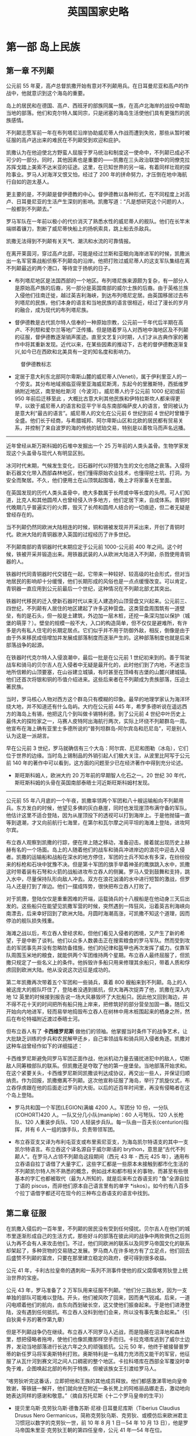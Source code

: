 #+TITLE: 英国国家史略
#+OPTIONS: num:nil
#+HTML_HEAD: <link rel="stylesheet" type="text/css" href="../emacs.css" />

* 第一部 岛上民族
** 第一章 不列颠
公元前 55 年夏，高卢总督凯撒开始有意对不列颠用兵。在日耳曼尼亚和高卢的作战中，他就意识到这个海岛的重要。

岛上的居民和在德国、高卢、西班牙的部族同属一族，在高卢北海岸的战役中帮助当地的部落。他们和克尔特人属同宗，只是闭塞的海岛生活使他们具有更强烈的民族感情。

不列颠志愿军前一年在布列塔尼沿岸协助威尼蒂人作战而遭到失败，那些从暂时被征服的高卢逃出来的难民在不列颠受到欢迎和庇护。

凯撒认为在他迫使北方野蛮人屈服于罗马统治和制度这一使命中，不列颠已成必不可少的一部分。同时，其他因素也是重要的——凯撒在三头政治联盟中的同僚克拉苏挥戈踏上美索不达米亚的征途。这里，在已知世界的另一端，有着同样壮观的探险事业。罗马人对海洋又恨又怕，经过了 200 年的拼命努力，才压倒在地中海航行自如的迦太基人。

更主要的是，不列颠是督伊德教的中心。督伊德教以各种形式，在不同程度上对高卢、日耳曼尼亚的生活产生深刻的影响。凯撒写道：“凡是想研究这个问题的人，一般都到不列颠去。”

罗马军队在一年前以极小的代价消灭了熟悉水性的威尼蒂人的舰队。他们在长竿末端绑着镰刀，割断了威尼蒂快船上的扬帆索具，跳上船去杀敌兵。

凯撒无法得到不列颠有关天气、潮汛和水流的可靠情报。

在离开莱茵河，穿过高卢北部，可能是经过兰斯和亚眠向海岸进军的时候，凯撒派出一名军官乘战船侦察不列颠岛的沿岸。他把打败过威尼蒂人的这支军队集结在离不列颠最近的两个港口，等待宜于扬帆的日子。

- 布列塔尼地区是法国西部的一个地区。布列塔尼族来源颇为复杂，有一部分人是原始高卢族的后裔，另一部分是英国南部的威尔士族的后裔。由于英格兰族入侵他们往南迁徙，越过英吉利海峡，到达布列塔尼定居。由英国移居过去布列塔尼的民族，他们本身的语言和当地民族的语言很相近，经过了漫长的岁月的融合，成为现代的布列塔尼族。

- 督伊德教是古代凯尔特人信奉的一种原始宗教，公元前一千年代后半期在高卢、不列颓和爱尔兰等地广泛传播。但是随着罗马人对西地中海地区及不列颠的征服，督伊德教逐渐销声匿迹。直至文艺复兴时期，人们才从古典作家的著作中将其重新发现。近代以来，在某些因素的推动下，古老的督伊德教逐渐复兴,如今已在西欧和北美具有一定的知名度和影响力。

#+CAPTION: 督伊德教标志
[[./image/插图 1.jpg]]

- 定居于意大利东北部阿尔卑斯山麓的威尼蒂人(Veneti)，属于伊利里亚人的一个旁支。其分布地域濒临亚得里亚海威尼斯湾，东起今的里雅斯特，西抵维罗纳附近地区，南至帕杜斯河（今波河）。威尼蒂人约于公元前 1000 纪初或前 950 年前后迁移至此 ，大概比古意大利其他民族和伊特拉斯坎人都来得更早，以致于威尼蒂人的语言和亚平宁半岛东南部梅萨皮人的语言，曾同被认为是意大利“最古的语言”。威尼蒂人的文化在公元前 6 世纪到前 4 世纪时曾臻于全盛。他们长于经商，与希腊城邦、阿尔卑斯山区和北欧的居民都有贸易关系，并控制了来自波罗的海的传统的琥珀交易，特别是以善牧马而声名远播。

----------------------------------------

近年曾经从斯万斯科姆的石堆中发掘出一个 25 万年前的人类头盖骨。生物学家发现这个头盖骨与现代人有明显区别。

冰河时代末期，气候发生变化，旧石器时代以狩猎为生的文化也随之衰落。入侵将新石器文化带入西部森林地区，他们懂得原始农业技术，也懂得挖土坑、打洞，为安全而聚居。不久，他们便用土在山顶筑起围墙，晚上才将家畜关在里面。

在英国发现的历代人类头盖骨中，绝大多数属于长颅或中等长度的头颅。可人们知道，比克人和其他圆颅人也曾经侵入许多地方，他们定居下来，自成体系。青铜时代晚期几乎普遍实行的火葬，毁灭了长颅和圆颅人结合的一切痕迹，但二者无疑是曾经存在的。

当不列颠仍然同欧洲大陆相连的时候，铜和锡被发现并开采出来，开创了青铜时代。欧洲大陆的青铜器渗入英国的过程经历了许多世纪。

不列颠南部的青铜器时代末期应定于公元前 1000-公元前 400 年之间。这个时候，铁被开采并锻造出来。用铁器武装的人从欧洲大陆进入不列颠，杀戮使用青铜器的人。

铁器时代同青铜器时代交错在一起，它带来一种较好、较高级的社会形式，但对当地居民的影响却十分缓慢，他们长期形成的风俗也是一点点缓慢改变。可以肯定，青铜器一直应用到公元前最后一个世纪，这种情况在不列颠北部尤其突出。

铁器时代移民的迁入使新石器时代以来无人建造的山顶营盘又兴起来。公元前三、四世纪，不列颠有人居住的地区建起了许多这种营盘。这类营盘周围筑有一道壁垒，有的是石头，但一般是土建筑，外边加一层木桩，还挖一条深沟加以保护（城堡的萌芽？）。壁垒的规模一般不大，入口的构造简单，但不仅仅是避难所，有许多是内有私人住宅的长期定居点。它们似乎并不用于防御外敌，相反，倒像是由于由于外来移民成倍增加并发展成部落制度而逐渐产生的。这种部落制度也就是后来部落战争的起源。

在铁器时代克尔特人入侵浪潮中，最后一批是在公元前 1 世纪初来到的。善于驾驶战车和骑马的贝尔吉人在入侵者中无疑是最开化的，此时他们到了内地，不迷恋当地所信赖的山顶要塞，在山谷建立城镇，有时甚至在顶峰有古堡的山麓兴建城镇。他们还首次将银和铜的币值介绍进来。这些后来者在不列颠成为贵族部落，压迫土著民族。

当时，罗马核心人物对西方这个群岛只有模糊的印象。最早的地理学家认为海洋环绕大地，并不知道还有什么岛屿。大约在公元前 445 年，希罗多德听说在遥远西方的海岛上有锡，他把这几个到叫做卡锡特利德。到了公元前 4 世纪中叶历史上最伟大的探险家之一，马赛人皮特阿出海航行两次，实际上环绕不列颠群岛一周。他宣布在海上确有亚里士多德所说的“普列坦群岛-阿尔宾岛和厄尼岛”，可是别人认为这是一派胡言。

早在公元前 3 世纪，罗马就确信有三个大岛：阿尔宾、厄尼和图勒（冰岛），它们位于世界的边缘。当时岛上锡制品的外销引起人们极大关注，从波里比阿写于公元前 140 年的著作中可以看到，这方面的问题至少已在经济著作中得到充分论述。

- 斯旺斯科姆人，欧洲大约 20 万年前的早期智人化石之一。20 世纪 30 年代，斯旺斯科姆的头骨在英国南部泰晤士河近斯旺斯科姆村发现。

----------------------------------------

公元前 55 年八月底的一个午夜，凯撒率领两个军团和八十艘运输船向不列颠用兵。东方发白的时候，他望见多佛的灰白悬崖，同时也发现崖顶布满守备的军队。他估计这里不适合登陆，因为从崖顶投下的透视可以打到海岸上。于是他抛锚一直等到退潮，才又向前航行七海里，在第尔和瓦尔摩之间平坦的海滩上登陆，进攻阿尔宾。

布立吞人观察到凯撒的行踪，便在岸上随之移动，准备迎击。接着就出现历史上赫赫有名的一个场面。岛上的人随着他们的战车和骑兵冲进岸边的浪花中迎击入侵者。凯撒的运输船和战船在深水的地方停住，军团的士兵不知水有多深，在纷纷投来的标枪和石块中犹豫不决。但是第十军团的旗手举着神圣的鹰旗跳入水中，凯撒这时带着装有石弩和火箭的战船进攻布立吞人的侧翼。罗马人受到鼓舞和支持，跳入水中，尽量保持队形向敌人冲去。双方在浪花汹涌的水中进行短暂的激战，但罗马人还是打到了岸边。他们一摆成阵势，很快把布立吞人打败了。

对于凯撒，登陆仅仅是重重困难的开端，运载骑兵的十八艘船是在他动身三天后出发的。这些船只在能望见凯撒军营的时候，突然遇到一阵狂风，沿着英吉利海峡向南漂去，后来幸好回到了欧洲大陆。月圆时海潮高涨，可凯撒不知这个道理，因而停泊的舰队损失残重。

海滩之战以后，布立吞人曾经求和，但他们看见入侵者的困境，又产生了新的希望，于是中断了谈判。他们以众多人数袭击正在搜索粮食的罗马军队。然而受到攻击的军团事先并没有忽略防备措施，他们的纪律和盔甲也再次发挥了威力。仅靠军队周围玉米地的粮食，就能供两个军团维持两个星期。布立吞人最终屈服了，但凯撒只规定了一些名义上的条件。他拆毁许多船只用来修理其余船只，带着人质和俘虏回到欧洲大陆。他从没说这次远征是成功的。

第二年凯撒再次带着五个军团和一些骑兵，乘着 800 艘船来到不列颠。岛上的人被这庞大的舰队吓住了，登陆者没遇到抵抗，但大海再次捉弄了他，凯撒在深入内地 12 英里的时候接到报告说一场大风暴毁坏了大批船只。因此他又回到海边，并不得不花十天的时间把所有船只拖上岸来，把修筑好的部分营垒加固一番。随后又开始向内地进军，轻而易举地捣毁布立吞人在树林中用木桩围起来的栖身之所，然后在布伦特福附近渡过泰晤士河。

但布立吞人有了 *卡西维罗尼斯* 做他们的领袖。他掌握当时条件下的战争艺术，让大批缺乏训练的步兵和农民解甲还乡，自己率领战车和骑兵同入侵者角逐。凯撒对这种车战曾经作如下的详细描述：

[[./image/插图 2.jpg]]

卡西维罗尼斯避免同罗马军团正面作战，他派机动力量去骚扰进犯中的敌人，切断敌人同筹粮部队的联系。但凯撒还是夺取了他的第一座堡垒。当地部落开始求和。在这个紧要关头，卡西维罗尼斯同凯撒谈判达成协议，再交出一些人，并保证归顺纳贡。作为回报，凯撒撤离不列颠。这次他宣称征服了海岛，举行了凯旋仪式，布立吞俘虏跟在他的后面走过罗马的大街。以后的近百年时间里，再没有侵略者在这个岛上登陆。

- 罗马共和国一个军团(LEGION)满编 4200 人。军团分 10 份，一分队(COHORT)420 人。一队又分几小队(maniple)：60 人弓弩队、120 人长枪队、120 人重装步兵队、120 人轻装步兵队。每一队由一百夫长(centurion)指挥，并有 6 人一组的旗手队，负责带领军团。

- 布立吞亚支又译为布利屯亚支或布里索尼亚支，为海岛凯尔特语支的其中一支凯尔特语言。布立吞这个译名源自于威尔斯语的 brython，意思是“古代不列颠人”。在罗马人占领不列颠岛这段期间（西元 43 年 - 西元 425 年），通用布立吞语自拉丁语借了大量字汇，这些字汇都是一些原本未接触到都市化生活的不列颠凯尔特人所不熟悉的概念，例如战术和都市相关的事物，而甚至有些很基本的字汇也都被取代（最为人所知的，就是后来布立吞语支的 "鱼"全源自拉丁语的 piscus，而非他们原本自己语言里有的单字 *iskos）。如今约有八百多个拉丁语借字都还可在现今的三种布立吞语支的语言中找到。

** 第二章 征服

在凯撒入侵后的一百年里，不列颠的居民没有受到任何侵扰。贝尔吉人在他们的城市里逐渐形成自己的生活方式，那些好斗的部落在彼此间的战争中两败俱伤之后则认为再不会有人来攻击他们。不过，他们同欧洲的联系以及同罗马帝国文化的联系却架起了，多种货物的交易随之发展。罗马商人在许多地方有了立足点，他们回去后盛赞不列颠的富庶，只要在那里建立稳定的政府，便可得到很多收益。

公元 41 年，卡利古拉皇帝的遇刺和一系列不测事件使他的叔父腐儒喀劳狄登上统治世界的宝座。

公元 43 年，罗马准备了 2 万军队用来征服不列颠。“他们分三路出发，因为一支单独的部队可能难以登陆。开头，他们被风吹了回来，因而勇气锐减。后来，一道闪电顺着他们的航向，由东向西划破长空，这又使他们振奋起来。于是他们进港登陆，没有遇到任何抵抗。布立吞人没料到他们会来，所以没有事先集合起来。”（引自狄奥卡苏的著作第九章）

[[./image/插图 3.jpg]] [[./image/image_4.jpg]]

但是不列颠战争仍在继续。布立吞人不同罗马人近战，而是隐蔽在沼泽地和森林里，想把侵略者拖垮，使他们也像凯撒那样空手而归。卡拉克塔库逃到了威尔士边界，发动当地部落进行长达六年之久的顽强抵抗。公元 50 年，他终于被接替普罗蒂的新任罗马将军奥斯特利打败。奥斯特利是一名精力充沛而又能干的军官，他征服了从瓦什河到赛文河之间人口稠密的整个地区。卡拉科塔库在西部全军覆没时幸免于难，企图唤起北部的布列于特族，但被该族女王引渡给罗马人。

[[./image/image_5.jpg]]

“喀劳狄听完这番话，立即把他和王族的其他成员释放。他们都感激涕零地向皇帝致谢，等铁链一解开，他们就向坐在附近一条长凳上的阿格丽品娜走去，激动地向她表达同样的感谢和敬意。”（摘自苏托尼斯《十二个罗马皇帝的生平》）

- 提贝里乌斯·克劳狄乌斯·德鲁苏斯·尼禄·日耳曼尼库斯（Tiberius Claudius Drusus Nero Germanicus，简称克劳狄乌斯、克劳狄、或模仿后来欧洲君主习惯冠以数字的克劳狄一世，前 10 年 8 月 1 日－54 年 10 月 13 日），他是罗马帝国朱里亚·克劳狄王朝的第四任皇帝，公元 41 年—54 年在位。
克劳狄乌斯是意外而登基为元首的。公元 41 年，皇帝卡利古拉遭到刺杀后，近卫军拥立这位克劳狄乌斯家族的中年男子，并受到元老院的承认而继位为罗马皇帝。他的统治力求各阶层的和谐，凡事采取中庸之道，修补了卡利古拉时期皇帝与元老议员之间的破裂关系，提高行省公民在罗马的政治权力，并兴建国家的实业。后期史学家认为，罗马帝国初期政治的中央集权统治型式，是在他的手中和平地转移完成的。

- 小阿格里皮娜（15 年 11 月 7 日－59 年 3 月），全名：尤利亚·维普桑尼亚·阿格里皮娜（Julia Vipsania Agrippina），古罗马皇后，暴君尼禄的母亲。她是罗马帝国早期的著名妇女，也是古代世界最有名的投毒者之一。阿格里皮娜一生中共有三次婚姻。她的第一个丈夫与她生育了一个男孩，取名为卢基乌斯，即日后知名的“尼禄”。据信，阿格里皮娜毒死了她的第二个丈夫。公元 49 年，罗马皇帝喀劳狄一世（阿格里皮娜的叔叔）成为她的第三任丈夫。喀劳狄一世把尼禄收为养子。54 年，喀劳狄一世被毒杀身亡，大多数历史学家认为这是阿格里皮娜主使的。尼禄顺利地继承王位之后，阿格里皮娜希望能主导政权。然而当阿格里皮娜反对尼禄与波皮亚·塞宾娜的婚姻时，尼禄的疯狂使他杀死了母亲。59 年，阿格里皮娜被尼禄的近卫军杀害。

----------------------------------------

[[./image/image_6.jpg]]

在今天威尔士边界发生的这一惹人注目的事件，是一场悲剧的序幕。东英吉利的爱西尼王国国王逝世了，他指定已经继喀劳狄登上皇位的尼禄同他的两个女儿一起成为继承人。塔西陀写道：“但是事情的发展并不符合他的意愿。他的王国被许多百人队队长劫掠一空；他的私有财产也被奴隶抢走，好像它们是战利品似的；他的寡妻波狄希亚（或称波狄卡）遭到鞭笞，女儿被强奸；酋长的世袭财产也被夺走，亲族沦为奴隶，好像整个王国就是送给罗马的礼物。”

波狄希亚的部落既是最强大也是最顺从的部落，如今对罗马侵略者却怒不可遏。他们纷纷拿起武器，波狄希亚成了这支军队的统帅，附近的布立吞人几乎都聚集到她的麾下。

在不列颠全境共有四个军团，最多不过 2 万人。第十四和二十军团正在跟苏托尼斯进攻威尔士，第九军团在林肯，第二军团在格罗斯特。起义队伍进攻的第一个目标是卡穆勒多纳姆（科尔切斯特，英国东南部城市，位于科恩河畔，东距北海 19 公里），那里是罗马和罗马化的布立吞人的殖民地。

刚刚住到那里的退伍军人在军队的支持下把当地的居民从他们的家园宅舍赶出来，而那些军队的士兵也希望自己能得到同样为非作歹的许可。苏托尼斯离他们有一个月路程，第九军团也远在 120 英里之外，他们既得不到饶恕，也没有解脱的希望。

[[./image/image_7.jpg]]

苏托尼斯只带一小队人马到达伦敦，他下令第二军团从格洛斯特赶来和他会合，但这个军团的指挥官被第九军团的惨败吓住了，没有遵命前往。伦敦的居民恳求苏托尼斯保护他们，但当他听说波狄希亚不再追击向林肯逃窜的塞雷利斯而调头向南进的消息，便决定让他们听天由命。他没有力量抵挡，唯一办法就是同第十四军团和第二十军团会师，他们正从威尔士沿罗马大道（即华特林大街）全力向伦敦前进。苏托尼斯于是不顾伦敦居民的哀求，下令出发，愿意跟他走的人都可以加入他的队伍。

[[./image/image_8.jpg]]

伦敦最终遭到了大屠杀，男女老幼无一幸免。起义者的愤怒集中发泄在被侵略者所诱惑的布立吞人身上。后来，波狄希亚把矛头指向韦鲁拉姆（圣奥尔本斯）这个贸易中心也同样遭到了屠杀和毁灭。据塔西陀记载，在这三个城市中，“被杀害的居民和盟友至少有七万人”，“因为野蛮人不需要俘虏，不卖俘虏，也不做战争中常有的任何其他交易。他们只要屠杀，把人刺死、钉死、绞死和烧死”。我们完全可以相信当时伦敦有三四万人口，科尔切斯特和圣奥尔本斯合起来也有三四万人，加上乡下的被杀人数，塔西陀的估计可能是正确的。

“这时，苏托尼斯身边有了第十四军团，加上第二十军团的老兵和近在咫尺的辅助部队，约有一万全副武装的军队，他要决一死战。他在一片树林背后的峡谷里选好阵地……命令各军团编成密集队形，把轻装部队安置在两侧，使骑兵列在两翼外围。”野蛮人的军队有八万多人，像日耳曼人和高卢人，他们的妻子儿女坐在一对长龙般的马车里随军前进。

“那时一次辉煌的胜利，可以和昔日的战绩媲美。有些人说我们杀死了将近八万布立吞人，而我们自己大约只有四百人死亡，受伤人数稍多一些。”这时胜利者说的。波狄希亚服毒而死，第二军团指挥官皮尼斯·波斯图姆听到胜利的消息时便拔剑自刎。

[[./image/image_9.jpg]]

- 波狄希亚，即波狄卡。一世纪时不列颠岛上的布利吞人爱西尼王国女王。原为王后，其夫王临终前指定由其两女和罗马尼禄皇帝为共同继承人。不久罗马军队占领该国，国家受到蹂躏。公元 61 年，波狄希亚率国人造反，打垮了罗马的第 9 军团，先后焚毁了卡姆勒多纳姆、伦丁尼（伦敦）、韦鲁拉姆等几个罗马城镇，屠戮了数万罗马居民和归化的布利吞人。不久，波狄希亚率领的 8 万人（包括老弱）在一次决战中被罗马总督苏托尼斯率领的第 14、20 两个军团 1 万余人击败，波狄希亚服毒自杀，其部落基本被灭绝。

----------------------------------------

公元 78 年，富有才干的阿格里科拉出任不列颠总督。在任期的第一年，他没有进行例行的礼节性巡视，而是讨伐仍然不服从罗马帝国权威的人。他征服了当年苏托尼斯在波狄希亚起义时所放弃的摩纳岛。

阿格里科拉既有政治家仁爱美德，又有军事才能。他的女婿塔西陀写道，阿格里科拉说过：“如果征服以后就进行压迫，那么征服者将一无所得。”他减少了纳贡的粮食数量，鼓励和帮助寺庙、法院和住宅的建筑。他为酋长的儿子提供良好的教育，还说“布立吞人的天赋胜过高卢人”，因此他博得不列颠富有阶级的好感，使他们愿意穿罗马的大袍并接受其他风尚。“他们逐渐接触到可以去掉恶习的新事物，诸如起居室、洗澡和宴会等，他们把这些不懂的新事物叫做文明。其实在这种文明中，他们只是侍候人的角色。”

罗马元老院虽依旧遵循奥古斯都大帝确定的政策，要保持疆土而不必扩张，但阿格里科拉还是获准在不列颠总共发动了六次扩张领土的战役。在第三次战役中，他扩张领土到了泰恩河。在第五次战役中，他到了福斯河和克莱德河一线。他本来可以控制英国的这个细腰地段，掘壕固守。但如果他不能制服被他赶到北边的那些强大部落和拼命挣扎的大批勇士，罗马的不列颠行省就无法获得持久的太平。

其实除了海滨之外，阿格里科拉不会在任何方向停止扩张。所以他再度北上，发动了第六次战役。如今他面临难以对付的局势，因为过去的灾难曾使布立吞人饱尝不团结的苦果。

[[./image/image_10.jpg]]  [[./image/image_11.jpg]]

在蒙斯格劳匹斯，不列颠最后一股有组织地抗击罗马军队的力量灭亡了。据罗马人记载，在这次战斗中“杀死敌军一万，我方损失 360 人”。

彻底征服不列颠的道路已经铺平。如果当时阿格里科拉得到帝国政府的鼓励，或者至少获得它的赞助，那么历史也许会有不同的进程。可是对罗马来说，喀里多尼亚问题只是轰动一时的新闻，而真正的压力来自莱茵河和多瑙河之间。

----------------------------------------

[[./image/image_12.jpg]]

** 第三章 罗马行省

在罗马制度下，不列颠度过了近三百年的时光，从许多方面看，这三百年都是岛上居民所领略过的最惬意、舒适、文明的时代。就边界局势而言，驻军并不算多。非正规军守卫罗马墙，一个军团驻扎在约克作为后援。有两个军团镇守威尔士，一个在切斯特，另一个在卡伦昂阿斯科。占领军总共不到四万，几代人之后便在当地招募新兵，几乎都是布立吞人。

在这段时期，布立吞富有阶层的生活比维多利亚末期以前的任何时候都要好。从公元 400 年到 1900 年，没有任何人享有集中供暖设备，只有个别人能洗热水澡。在罗马制度下，富有的布立吞公民建造乡间宅第，火炕供暖系统是必不可少的。

在文化和学术方面，布立吞人刻板地照搬罗马的一套，不像高卢人那样能灵活加以运用。他们不用担心野蛮人的威胁，可以安然度日，但并未玩物丧志。罗马人的习惯渗入，罗马的厨房用具以及语言也逐渐得到广泛的应用，有些文明的事物甚至传播到了农村。布立吞人认为自己在许多方面可同罗马人并驾齐驱，的确，没有哪个省份像不列颠那样恰当地采纳罗马制度。

[[./image/image_13.jpg]]

罗马帝国进入全盛时期之后发生的剧烈变化对日常生活的影响并不像人们想象的那么严重。他们有自己的法治，过着较好的生活，这种生活纵使发生短暂的波动，基本还是宁静安定的。

在市政和政治方面，罗马文化都做出了贡献。城镇向棋盘一样设计成许多方格子，便于居民有秩序地居住。建筑物按罗马世界的标准式样兴建的，各城都都有广场、庙宇、法院、监狱、浴池、市场和下水道。

在当时罗马化的地区至少有一百万人口，而且可能更多。但没有迹象表明不列颠人口在罗马制度下有大幅度增加，在太平无事、秩序井然的 200 多年里，人口数字仍旧和卡西维罗尼斯时代相去无几。这个新社会尽管结构很好，还有浴场、宴会、礼服、学校、文学和雄辩术等文明及奢华饰品为它增添色彩，可它的基础仍旧是史前的落后农业。

[[./image/image_14.jpg]]

这些不利因素给大胆规划的城镇罩上了阴影，它们周围农业区的繁荣程度不能满足规划者的要求。在几次发掘中所了解的情况表明，原来规定的城镇边缘地区从没有住过人，或最初住过人，后来逐渐荒芜，因为当时的物质基础不足以维持这些地区。不列颠的城市生活宁静、落后，甚至开始衰退，但还保持着端庄和风采。

由于罗马的统治，我们才有伦敦这座城市。喀劳狄的军事将领、负责部队后勤的官僚机构以及随后来到的商人，给伦敦带来经久不衰的生机。一座占地广阔、规划合理、有坚固城墙保护的城市代替了公元 61 年木屋遍布的商业区，不久就取代了贝尔吉要镇科尔切斯特的商业中心地位。三世纪末，伦敦设立造币厂，而且是财政管理中心。到罗马时代末期，伦敦虽未得到直辖市地位，但它却似乎是行政中心，就像约克是军事中心一样。

在南部各郡，至少已经发现了五百个别墅遗址。约克郡以北和格拉摩根近海平原以西的地方没有发现一个别墅遗址。乡间别墅是不列颠行省全盛时期的主要特点。在城市衰落后，乡间别墅仍然保持着繁荣的景象。三世纪后，城市开始衰落，而这种别墅直到四世纪还比较兴旺，有的甚至延续到黑暗的五世纪。

[[./image/image_15.jpg]]

在此后五年，从泰恩河到索尔威湾建立起一条 73 英里长的军事屏障，石砌，八英尺到十英尺厚的大墙，十七座要塞，每座要塞由三百至六百人组成的辅助步兵队守卫。大约有 80 座炮台，160 座烽火台，大墙前有一条 30 英尺深的沟渠，后面也有一条，似乎是海关的边界，很可能由财政当局把守控制。这个防御体系需要一万四千多人驻军，另还有五千人不属于守备的部队沿墙巡逻。当地用小麦纳税，为军队提供粮食。此外每个要塞都有谷仓，能容纳一年所需粮食。

[[./image/image_16.jpg]]

在喀劳狄入侵后的五十年里，筑路工程加紧进行。在二世纪，大部分筑路工程集中在军事地区的边境地带。到三世纪，公路网已完成，剩下只是保养工作。我们可以根据时常发现的里程碑看出罗马时代的筑路活动，上面刻着下令进行这些工程的皇帝的名字。君士坦丁大帝统治时期的历程碑至少有四个出土，它们表明当时公路网有了新的扩展。但这些新工程在 340 年以前全部结束了，此后罗马再也没有发展这些公路，只是尽力保养而已。公元 350 年以后，高卢的公路情况也这样。

[[./image/image_17.jpg]]

----------------------------------------

罗马帝国的人力和物力资源如果得到细心保护，很可能足以使它的疆界完整无损，但这些资源往往在争夺皇位的内战中白白浪费。三世纪中期，帝国内部政治混乱，经济崩溃，尽管如此，帝国仍有活力。伊利里亚军队中涌现许多杰出军人和行政官员，他们恢复了帝国的统一，巩固了国防。

三世纪末，罗马似乎又同以前一样强大稳定了。可是在华丽的外表下，罗马帝国的基础正在土崩瓦解，许多新思想和制度开始出现，各地城市都在衰落，贸易、工业和农业由于沉重的税收而萎靡不振，交通也不那么安全。在一些省份，强盗出没无常，他们都是无法再靠土地谋生的农民。

罗马时代之所以能保持太平，关键在于对各种宗教采取容忍的态度，在于根据各地情况实行灵活的统治制度。可在二世纪中叶以后，这个制度逐渐削弱，宗教的统一趋势不断得到加强。

** 第四章 沦陷的海岛

三世纪末，不列颠的罗马文化及其面临的挑战都达到了顶点。此时，野蛮人开始从欧洲以及不列颠岛的荒凉地区向西侵犯。苏格兰人（现在应该叫爱尔兰人）和皮克特人开始从苏格兰进攻海德利安墙，而且以越来越大的规模从海上进攻它的两翼。同时，撒克逊人划着细长的船只渡过北海，在纽卡斯尔到多佛的整个东海岸进行骚扰活动。

作为罗马占领军大厦的基础，不列颠的别墅生活也受到了威胁。全国各地的迹象表明，当时存在普遍的恐惧心理。除了东部和南部沿海地区的要塞以及以此为基地的军舰，还可以看到许多新的防御措施。

[[./image/image_18.jpg]]

从公元 1 世纪开始，就有这样一支舰队。有海军部标记的瓦片证明，它在多佛和林普尼拥有固定的基地。而且整个沿海地区都组织了防御。维吉狄在 4 世纪著书论述战争艺术时，提到不列颠船队有一种很特殊的轻艇。这些船只的船体、帆、船员的衣服甚至他们的脸都涂成海水的颜色，便于隐蔽。

罗马时代的布立吞人是帝国最活跃、放肆的成员，他们抱着神宠论（等待上帝拯救）的态度，却想参与帝国的政治。随时间的流逝，驻扎不列颠的罗马军队里，当地人逐渐增多，3 世纪末，这支军队显示出强烈的民族特点。

布立吞人及其驻军为自己的罗马公民和罗马人身份感到荣耀，并不想独立，但对帝国政府抱着严厉的态度。驻扎在切斯特、约克或卡伦昂阿斯克的几股罗马军队如果没有当地舆论的强烈支持，是不敢觊觎王位的。这些叛乱并不是简单的心怀不满的士兵哗变，它们是一些军团要控制罗马帝国的大胆尝试。

--------------------------------------------------------------------------------

迪奥克利迪安皇帝在历史上主要形象是早期基督教徒的迫害者，而他重拓昔日边境的卓著功勋却一直被这形象的阴影所掩盖。他奉行双皇储制的原理，根据这个原则设立两名皇帝、两名皇储，而他自己则居四人之首。皇帝期满退位，皇储继位，同时任命新的皇储。

公元 285 年，另一位皇帝马克西米安被派到高卢，同时兼管不列颠。撒克逊海盗的劫掠引起他深切关注。他加强了英吉利海峡舰队，任命西北欧国家的海军军官卡劳西为舰队司令。卡劳西是果断顽强、野心勃勃、无所顾忌的人。他在布伦基地纵容海盗抢劫，当他们抢到大批财物，他带着快船队突然出击，胜利。不列颠社会对他的功绩不满，而他辩解这只是伏击的一部分策略。可是他无法解释把掠夺财物据为己有的事实。马西米安要处决他，但卡劳西在不列颠登陆，宣布自己为皇帝，把岛上的驻军争取到自己的一边，并在一次海战中打败了马克西米安。至此当局认为同这个顽固的叛逆者讲和将是明智之举，因此卡劳西在公元 287 年被承认为皇帝之一，管辖不列颠和高卢北部。

[[./image/image_19.jpg]]

--------------------------------------------------------------------------------

公元 367 年，在那灾难性的一年里，皮克特人、苏格兰人和撒克逊人联合行动，一起向不列颠扑来。罗马帝国的军队英勇抵抗，北方公爵和撒克逊海岸伯爵在战斗中被打死，防御体系被打开一个很大的缺口，嗜杀成性的游牧部落破坏了美好的乡村别墅和宅舍，所到之处留下一片废墟。不列颠的乡村别墅生活在这场浩劫之后稍有恢复，城市早已开始没落，但至少还有城墙作屏障，人民仍然前来避难。

从史卷上看到，罗马帝国征服曾为保护不列颠作过多次努力，尽管布立吞人不知感恩，有时还起来造反，帝国还是一再派军队前来恢复秩序或驱逐野蛮人。367 年的灾难发生后，瓦伦蒂尼安皇帝派狄奥多西讲解率领一支人数不少的军队来解救不列颠省。狄奥多西完成了他的使命，从沿海地区的工事中，可以看到进一步加固和重建的痕迹。

[[./image/image_20.jpg]]

这时，海德利安墙又一次被突破了，北方和海上受到敌人的威胁。过了七年，狄奥多西才派史迪利科将军到不列颠赶走了侵略者，修复了防御设施。御用诗人克劳迪安在他的作品中，用换新的笔调描写了公元 400 年不列颠从撒克逊、皮科特和苏格兰入侵者桎梏中解放出来的情景。但这种感激之情很快淡薄了。

亚拉里克带领西哥特人侵略意大利的那一年，史迪利科已经回到罗马，并掌握军队的最高指挥权。他不得不从不列颠调回一些军队保卫帝国心脏，公元 402 年，史迪利科在波连迪亚的大战中击败了亚拉里克，并把他赶出意大利。胜利的欢乐未逝，以拉达盖苏为首的大批野蛮人又发动了一次入侵。公元 405 年，史迪利科彻底粉碎了他们的侵犯。

意大利刚刚平静，结成联盟的苏维人（日耳曼尼亚中部民族）和汪达尔人（日耳曼民族一支）、阿瓦人（突厥人一支）、勃艮第人（日耳曼民族一支）就越过莱茵河边界，践踏高卢北部。史迪利科毫不畏惧，准备迎击进犯的敌人，但不列颠军队抱怨不列颠省不受重视，因而叛变。他们拥立一个名叫马库的人当皇帝，但不久就被杀死，因而又选了一个名叫格拉迪安努的布立吞人继任，但四个月后也被暗杀了。于是他们又选了一个布立吞人，他的名字也叫人所熟知的君士坦丁。他不保卫不列颠，却到大陆去保护他篡夺的爵位。他调空了不列颠的军队，而且像马克西姆那样到布伦去冒险。他同史迪利科较量了三年，取得了胜利，但最后也像马克西姆那样被抓住处以死刑，随他前往的军队再也没有回到不列颠。

在这致命的几年里，不列颠岛开化地区的保护者相继下台，既帮助了帝国，也打击了帝国。410 年，对于接二连三的告急书，荷诺利皇帝无计可施，只能发出告别不列颠的回信，他说：“罗马帝国的各个行政区应该设法自卫。”

--------------------------------------------------------------------------------

罗马停止保护不列颠以后，我们对它的初步印象是圣·日尔曼努在 429 年访问本岛时提供的。这位主教从奥塞尔来到不列颠，要扫除皮拉吉的邪说。这位奥塞尔的主教和主教团的另一位同事到了圣·奥尔本斯，可以肯定，他们很快就说服了不信基督教的人放弃误信的谬论。日尔曼努年轻时是优秀的将军，他在这里组织了军队，侦察周围地形，主要到敌人前进的路线上有一条群山环抱的峡谷。于是他率领部队在那里埋伏，等待不信基督教的凶恶敌人。

[[./image/image_21.jpg]]

12 年后，高卢的一位编年史家在公元 441 年货 442 年写下这样一段话：“近来各种天灾人祸使布立吞人逐渐陷入撒克逊人的控制中。”这是因为日耳曼尼亚北部开始了大迁徙，这比四世纪的抢掠性袭击更可怕，中世纪的黑暗时期从此临近。

公元 450 年前后，不列颠统治者模仿罗马惯用手段，从海外招来许多雇佣军，以加强自己的力量，但后来证明，这时作茧自缚。门户一旦开发，整船整船的野蛮人便源源而来，他们沿着河流向内地前进，可能从亨伯河一直到朴茨茅斯都都是这样。但他们一离开沿海地区，布立吞人就分歧抵抗，并取得巴登山大战的胜利。在这以后近五十年里，入侵者未能前进一步。

[[./image/image_22.jpg]]

确定巴登山战场造址的一切努力均告失败，许多学者、专家做了大量研究调查，但都没有取得预期的结果。但是战斗如果（而且很可能）是发生在 V 字线中间割据地区，目的是阻止敌人从东边继续向西侵入，那么最有资格戴上巴登山桂冠的就是靠近斯温登，俯瞰巴德伯雷的利丁顿坎普。

[[./image/image_23.jpg]]

- 欧塞尔，一译“奥塞尔”，法国中部城市，约讷省首府，位于巴黎盆地的约讷河畔。原为一城堡，公元三世纪成为城市，后为主教管辖区。现为工商业中心，工业有食品和木材加工、电池制造业等，葡萄酒贸易甚盛。

- 皮拉吉，公元五世纪初教士，认为人并不是天生有罪。要避免罪恶，得到拯救，主要依靠个人意志，而不一定是靠上帝的恩典。

--------------------------------------------------------------------------------

几代人之后，征服与被征服的色彩也就淡薄了。很难想象在广大的地区彻底灭绝某个种族的做法，征服者即使没有怜悯，至少会受到实际利益或性欲的引诱。对于布立吞社会大部分人来说，盎格鲁撒克逊征服者只是替换原来的统治者，富人被杀掉，大批勇敢而自重的人退到西边山里，其他人则及时逃到布列塔尼。

撒克逊人喜欢居住在河谷地区，他们认为有经济收益的地方就是河边的草地，低处种庄稼，高处放牧。但许多地方要经很长时间才能收拾好，把水排干；在这期间，除了高原地带的布立吞人田庄外，比较可能的是在河谷可以播种以前，他们让本地人当奴隶耕种自己原有土地，后来古老的田庄逐渐荒芜，所有人聚居到河边或溪头村子里。

对现代英国地名的研究证明，山、森林、河流的名称一般起源于克尔特语。甚至在村庄都是盎格鲁撒克逊语的地区也是如此。由此可见不列颠原有民族并没有被灭绝。

[[./image/image_24.jpg]]

这些侵略者也渴望获得栖身之地，他们严厉的法律和艰苦生活，都是由于中亚细亚贪婪的游牧民族大大规模西迁而给他们造成巨大压力的结果。

- 克尔特语族，一译“塞尔特语族”，印欧语系之一。分三个语支：1、高卢语支——高卢语（已消亡）；2、不列颠语支——威尔士语，布列塔尼语，皮克特语（已消亡），康瓦尔语（已消亡）；3、盖尔语支——爱尔兰语，苏格兰语，曼语等。

--------------------------------------------------------------------------------

在日耳曼各部落中，撒克逊人最凶狠。据说他们之所以叫做撒克逊，是因为他们使用一种叫塞克斯的短剑。根据传说和圣徒比德的著作，是盎格鲁人、朱特人和撒克逊人共同征服了不列颠，但实际上，撒克逊人很可能在离开石勒苏益格-荷尔斯泰因之前就兼并了另外两个部落集团。

#+BEGIN_VERSE
449 年，在沃迪吉恩的邀请下，亨特斯特和霍萨在肯特郡建立朱特王国。
477 年，埃拉和他的三个儿子来到不列颠，继续侵犯。
495 年，赛迪克（传说是西撒克逊第一位国王）和儿子登陆。
501 年，海盗朴特建立了朴茨茅斯。
514 年，西撒克逊人斯塔弗和威特格进行袭击。
544 年，威特格遭到杀害。
547 年，伊达登陆，后来建立诺森伯兰王国。
#+END_VERSE

对于这些年代，我们只能说它们与事实大体相符。

[[./image/image_25.jpg]]

血缘宗亲关系本是日耳曼社会基础，每个家庭是一个社会单位，部落则是整体。从新殖民者中间所发生的巨大变化可以看到，以土地所有制为基础的地方社会结构和贵族阶层开始取而代之。

*日耳曼人在英格兰定居以后，他们原来的社会结构发生变化，由于频繁军事活动，前来开拓土地的武装农民被迫接受更大的国家权威。在日耳曼尼亚，他们没有国王；在不列颠，他们的国王是从那些自称古神后裔的首领中产生。国王的地位日益显赫，他的支持者和随从在社会上逐渐形成一个新的阶级。这个阶级产生了封建制度的胚胎，后来控制了整个社会。封建领主是主人，也一定是保护者。他必须支持他的属民，大官司时给他们撑腰，发生饥荒时供养他们；反过来，他们必须为他种地，为他打仗。*

[[./image/image_26.jpg]]

当时交通闭塞，没有文字，各个地区像海洋中的孤岛一样彼此隔绝。因此在入侵部落占领区里顿时王侯四起，在日耳曼人许多根本缺点和恶习中，他们彼此互不相容尤其突出。在很长一个时期里，不列颠处于组织严密的小公国群雄割据的混乱状态。

要想公正地评价这个时代就得承认，布立吞人同我们现在所说的英格兰人斗争了大约 250 年，他们在罗马的支持下战斗了 100 年，另外 150 年则全靠自己的力量进行战斗。布立吞人曾经多次取得胜利，阻挡征服者的前进步伐达数十年之久，当初连罗马人也无法征服的山区，终于再次证明是布立吞民族的不可攻克的堡垒。

** 第五章 英格兰

各国争霸的时代大体上被认为是从西历约 500 年到约 850 年，即从皇帝霍诺里乌斯放弃不列颠尼亚的统治开始到韦塞克斯的埃格伯特（Egbert、古英語:Ecgberht 或者 Ecgbryht、775 年左右 - 839 年）除了卡莱多尼亚（Caledonia）以外统一了不列颠岛为止。实际上盎格鲁萨克逊人建立的王国不止 7 个，很多的不起眼的盎格鲁萨克逊人以及先住民布立吞人所建的小国林立，但是逐渐的，其中有力的国家吞并周边小国，霸权不断增加。所谓的这七个王国的“七”这个数，是后世用来作为代表的七个最有实力的大国。从这个王国群中，形成了后来的英格兰，是指“盎格鲁人的土地”的意思，所以被称为“英格兰”。

#+BEGIN_VERSE
肯特：英格兰东南部，在现在的肯特周边形成的朱特人的王国。是最早接受罗马基督教的地方。
东盎格利亚：英格兰东南部，统治现在的诺福克（Norfolk）和萨福克（Suffolk）周边的盎格鲁人王国。
诺森伯利亚：英格兰北部盎格鲁人的王国，包括子王國波尼西亚和德伊勒。
麦西亚：支配着英格兰中央部，7 世纪势力惊人的盎格鲁人王国。
埃塞克斯：英格兰东南部、支配现在的埃塞克斯(Essex)、赫尔福德郡（Hertfordshire）、密德萨斯（County Middlesex） 周边的撒克逊人王国。
韦塞克斯：支配英格兰西南部的撒克逊人王国，最终形成以多赛特（Dorset）、汉普郡（Hampshire）周边为中心的王国，前期甚至包括了最北部。
苏塞克斯：英格兰南部，散克逊人的王国，支配现在的萨利（Surrey） 、东苏塞克斯（East Sussex）、西苏塞克斯（West Sussex）周边。
#+END_VERSE

[[./image/image_40.jpg]]


- 肯特 :: 该王国大约在公元 5 世纪中叶由入侵英格兰地区的日耳曼部落中的朱特人建立。关于该王国的建立，历史学家至今争论不休，按照传统说法，公元 449 年朱特人在其部落首领亨格斯和霍萨两兄弟的率领下，在英格兰南部沿海地区登陆，他们是受当地布立吞人的邀请，前来帮助当地人抵抗北方皮克特人的侵略的。不久以后，亨格斯和他的儿子埃斯克马上调转枪头，和邀请他们前来的布立吞人首领沃丁根闹翻，朱特人很快就打败了当地人，并在大约相当于今天英国的肯特郡的区域建立起肯特王国。肯特王国的埃特尔伯特在 6 世纪末在英格兰称霸，据说他的霸权范围一直延伸到亨博河以南区域。在公元 597 年，埃特尔伯特在其首都坎特伯雷接待了罗马教皇格里高里派出的传教使节圣奥古斯丁，并在圣奥古斯丁的影响下，接受了洗礼，成为盎格鲁——撒克逊诸王国中第一位接受基督教的国王。但在接下来的几个世纪中，肯特王国国力衰退，周期性地为默西亚王国和韦塞克斯王国所征服和瓜分，最终在 8 世纪后半期沦为默西亚王国奥法大帝统治下的一个省份。奥法大帝死后，肯特人在 796 年爆发了反抗默西亚的起义，但被残酷镇压下去。公元 825 年时，肯特被韦塞克斯王国的国王埃格伯特征服，被迫承认韦塞克斯的君权，随后肯特成为韦塞克斯王国的一部分。尽管肯特在 8 世纪末开始的丹麦人侵略浪潮中，成为受害最严重的地区之一，不过肯特仍然是诺曼征服以前英格兰经济最发达的地区，因为坎特伯雷大主教区在该区的存在，使得大批财富以宗教的名义汇聚在该区，另一方面肯特和欧洲大陆保持着密切的联系——宗教、政治、经济、文化。

- 东盎格利亚 :: 东盎格利亚是盎格鲁人在 5 世纪末叶建立的盎格鲁——撒克逊王国，它的领土范围大体相当于现在英国的诺福克郡和苏福克郡，盎格鲁人来自斯堪的纳维亚和北德地区。这个王国的早期历史很模糊，不过该王国大块领土地处沼泽地带之中，使得它处于一个比较有利的防御位置，这个因素让东盎格利亚王国在 6 世纪末叶成为盎格鲁——撒克逊诸王国中的一个强国。东盎格利亚王国的国王里德瓦尔德（他大约死于公元 627 年）接替肯特的埃特尔伯特成为南英格兰的霸主，里德瓦尔德曾帮助埃德温击败了诺森伯利亚王国的国王埃特尔弗里特，并让埃德温登上诺森伯利亚王国的王位。但东盎格利亚王国的主导地位却随着默西亚王国的崛起而削弱。公元 650 年以后，东盎格利亚王国长期沦为默西亚王国的附庸国。公元 825 年，东盎格利亚人在韦塞克斯王埃格伯特的援助下发动了对默西亚王国的起义，尽管他们随后摆脱了默西亚的统治，但又沦为韦塞克斯的附庸国。更坏的事情接踵而来，865 年——866 年冬季，入侵英格兰的丹麦人在东盎格利亚王国境内过冬，869 年，丹麦人重临故地，这一次他们可不再是短暂停留，他们征服了整个东盎格利亚王国，丹麦人摧毁了王国境内的修道院，并谋杀了东盎格利亚人的年轻国王——圣徒埃德蒙德。9 世纪 70 年代时，韦塞克斯的阿尔弗雷德大帝击败了丹麦人，迫使丹麦人在英格兰东部的丹麦法区居住时，东盎格利亚通过韦塞克斯和丹麦人于 886 年的和约成为丹麦法区的一个部分。不过丹麦法区的丹麦人不久以后又故态重萌，不仅帮助维京人侵略韦塞克斯，还不断地侵扰该王国。最终韦塞克斯国王长者爱德华在 917 年最终征服了丹麦法区，统一了英格兰，从那以后，东盎格利亚就成为英格兰一个伯爵领地了。

- 诺森伯利亚 :: 诺森伯利亚是盎格鲁人建立的盎格鲁——撒克逊王国，它最初由两个独立小王国组成，这两个小王国以迪斯河为界。其中的一个独立小王国是伯尔尼西亚，它的领土范围包括今天的东苏格兰、英格兰的伯维克、罗克斯堡、东诺森伯利亚以及达勒姆地区。另外一个独立小王国是德拉，它的领土范围包括今天英格兰的约克郡的北部和东部地区，这两个王国都是盎格鲁人在公元 500 年左右时建立的。现存的一些稀少的史料记载着 6 世纪中叶时，伯尔尼西亚的国王为埃达，德拉的国王为埃里（或埃勒）。伯尔尼西亚的国王埃特尔弗里特（在位期间 593-616）将两个小王国合并为诺森伯利亚王国，并为统一后的王国增加了苏格兰以及威尔士领地，不过埃特尔弗里特被德拉的埃德温打败，并被取而代之。埃德温于 627 年接受了基督教并在英格兰建立了诺森伯利亚的霸权，可惜好景不常，在 632 年，埃德温被威尔士的格温尼德王国的国王卡德瓦尔隆杀死，这个王国是和默西亚国王潘达结盟以反对诺森伯利亚的。经过一年的混乱后，诺森伯利亚的王位由伯尔尼西亚的奥斯瓦尔德获得，奥斯瓦尔德请来圣埃丹进行凯尔特基督教的传教工作，不过，奥斯瓦尔德也被默西亚的潘达杀死了。继承奥斯瓦尔德为王的相继是奥西乌（在位期间 641-670）以及埃克格里菲斯（在位期间 670-685），在这个时期中，诺森伯利亚的国力逐渐衰微，相反的是，默西亚王国却国势蒸蒸日上。不过，奥西乌在宗教方面还是有所建树的，他在惠特比宗教会议上确立了罗马基督教会对凯尔特基督教会的领导权。7 世纪晚叶以及 8 世纪时期，诺森伯利亚王国在政治上长期处于倾轧、争吵、不和，不过该王国的教会、艺术、学术、文学却处于一个黄金时代。867 年，入侵的丹麦人在诺森伯利亚王国的首都约克获得了胜利，他们占领了王国的南部地区，诺森伯利亚的盎格鲁人只能够控制迪斯河以北，福斯湾以南的一个小王国。丹麦的卡奴特大帝征服整个英格兰后，在诺森伯利亚设置了丹麦人伯爵，这些丹麦人伯爵中，以死于 1055 年的西瓦特为最具实力。但是诺森伯利亚人却在 1065 年将西瓦特的继承人托斯提格驱逐，托斯提格的位置被默西亚伯爵埃德温的弟弟摩卡尔取代，1066 年，托斯提格在挪威的哈罗德.哈德拉达的陪同下，重返诺森伯利亚，并在福尔福德战役中打败了摩卡尔和埃德温，这时，刚刚获得英格兰王位的哈罗德二世迅速赶往北方，击败了托斯提格和哈德拉达。不过，螳螂捕蝉，黄雀在后，诺曼底公爵威廉抓住了哈罗德来回征战，疲于奔命的弱点，在英格兰南部的哈斯廷斯击败了哈罗德，结束了盎格鲁——撒克逊时代。

- 默西亚 :: 默西亚是盎格鲁人建立的盎格鲁——撒克逊王国，它的领土范围大体相当于现在的英国的米德兰地区。该王国大约在公元 500 年左右建立起来，但其早期历史含混不清，只有到了国王潘达统治时期，默西亚的历史才变得清晰起来。潘达将默西亚的势力范围扩展到韦塞克斯（645 年）以及东盎格利亚（650 年），成为亨博河以南的英格兰霸主。潘达死后，默西亚的霸权在 3 年之内一蹶不振，在这个时期，诺森伯利亚王国派来的一名传教士使默西亚王国皈依了基督教，不过潘达的儿子伍尔夫赫尔重新建立了一个更为强大的默西亚王国。8 世纪时，埃特尔巴尔德为默西亚王时，整个南英格兰都为默西亚的势力范围。默西亚的霸权在奥法大帝（在位期间 757-796 年）时达到了鼎盛，他控制了东盎格利亚、肯特、苏塞克斯，并迫使韦塞克斯和诺森伯利亚对他维持着臣服的关系。奥法大帝还在默西亚王国的西部建立了奥法大帝墙以保护西部地区免遭威尔士人的侵扰。奥法大帝死后，默西亚的霸权地位逐渐衰落，其霸权地位为韦塞克斯所取代。当 9 世纪初韦塞克斯王埃格伯特击败了默西亚后，默西亚曾短暂地承认韦塞克斯的宗主地位，不过在 874 年，当入侵的丹麦人严重破坏了默西亚后，默西亚屈服于丹麦人，其东部地区通过 886 年韦塞克斯和丹麦人的和约，成为丹麦法区的一个组成部分，西部地区则为韦塞克斯的阿尔弗雷德大帝控制，至此，默西亚的独立历史宣告结束，尽管它在作为韦塞克斯王国的一个伯爵领地时，曾经有过一位高贵的女伯爵埃特尔弗莱德。她在丈夫死后，竭力帮助身为韦塞克斯国王的兄弟对抗丹麦人，获得了默西亚夫人的称呼。

- 埃塞克斯 :: 埃塞克斯是撒克逊人建立的盎格鲁——撒克逊王国，它可能于公元 6 世纪初期建立。这个王国的王族祖先可以上溯到欧洲大陆上日耳曼人所尊崇的主神沃登、奥丁，这也是其他的撒克逊——盎格鲁王国的统治者所声称的。埃塞克斯王国的领土范围包括现在英国的埃塞克斯郡、米德尔塞克斯郡、哈特福德郡大部以及伦敦。大约在 604 年，埃塞克斯国王塞伯特在他的叔父——肯特国王埃特尔伯特的影响下，接受了基督教。但他一死去，继起的国王就驱逐了伦敦主教梅利图斯，王国很快又恢复了异教的信仰。不过在 653 年，国王西格伯特又向诺森伯利亚国王奥斯维提出派遣传教士到本国传教的请求，奥斯维向埃塞克斯派遣了塞德，塞德使埃塞克斯再次信奉了基督教，并在王国境内建立了教堂。在伍尔夫赫尔为默西亚王期间，埃塞克斯承认了默西亚的宗主权，从此便开始了埃塞克斯为周边强国支配的历史。825 年，埃塞克斯和其它东部盎格鲁——撒克逊王国一道，臣服于韦塞克斯王国，并作为韦塞克斯的一个伯爵领地。886 年韦塞克斯和丹麦人的和约，使得埃塞克斯沦为丹麦法区的一个部分，但在 917 年为韦塞克斯国王长者爱德华收复。埃塞克斯伯爵领地最著名的伯爵是比尔特诺特，他在 991 年的麦尔东战役中阵亡。

- 苏塞克斯 :: 苏塞克斯是撒克逊人建立的盎格鲁——撒克逊王国，它的领土范围在今天英国东南部威尔德地区的南部。苏塞克斯王国在 5 世纪末期建立（按照传统的说法是在 477 年），其建立者是撒克逊人的首领埃勒，他在几次战役中打败了凯尔特人，建立起一个短暂时期内的军事霸权。但是人们对这个国家早期 200 年的历史几乎一无所知，7 世纪末时，这个王国还是信奉异教，直到约克主教圣威尔弗里德在王国传教（681-686 年），才使这个王国的民众信奉了基督教。685-688 年时，韦塞克斯国王卡德瓦拉征服了苏塞克斯，而在卡德瓦拉以后为王的因尼统治期间，苏塞克斯继续臣服于韦塞克斯。771 年时，默西亚的奥法大帝已经将包括苏塞克斯王国在内的邻国征服，从那时起直到 825 年，苏塞克斯一直处于默西亚的统治下。825 年时，苏塞克斯和其它东部盎格鲁——撒克逊王国一道，臣服于韦塞克斯王埃格伯特。

- 韦塞克斯 ::  韦塞克斯是撒克逊人建立的盎格鲁——撒克逊王国，它可能在 495 年由塞尔迪克领导下的撒克逊人建立，据传他率领族人在今天英国汉普郡沿海地带登陆。到了塞尔迪克的孙子塞夫林（在位期间 560-593）时，撒克逊人的定居点已经遍布希尔腾山脉，原先的居民凯尔特人则被撒克逊人从泰晤士河上游河谷和塞文河下游之间的区域驱逐出去，但塞夫林本人却被撒克逊人放逐。直到 8 世纪末叶时，韦塞克斯王国一直处于强国的阴影下——先是肯特，然后是诺森伯利亚，最后是默西亚。不过这一时期韦塞克斯也并非毫无作为，国王卡德瓦拉（在位期间 685-688）对邻国开展了几次成功的战役，他的继承者因尼一方面向西面的布立吞人小王国扩展领土，一方面迫使肯特进贡。因尼死后，韦塞克斯陷入了混乱状态中。直到埃格伯特为王时（802-239），韦塞克斯的国势再次振兴起来，他成为了全英格兰的宗主，不过他的继承人被迫放弃了一大部分霸权以集中精力来防御丹麦人的入侵。到了阿尔弗雷德大帝统治时，韦塞克斯的历史和英格兰的历史联系起来，到了 10 世纪长者爱德华、埃特尔斯坦、埃德蒙德、埃德雷德相继为韦塞克斯国王时，韦塞克斯逐渐对包括丹麦法区在内的整个英格兰建立了巩固的统治。但在国王埃德加平静的统治后，新国王埃特尔雷德（在位期间 978-1016 年）再也无法抵抗维京人的入侵，维京人首领卡努特在英格兰建立起丹麦人的统治（1016-1042 年）。卡努特家族的消亡导致忏悔者爱德华成为英格兰的最后一位韦塞克斯王系国王（1042-1066）。随着诺曼征服，韦塞克斯不再成为政治概念，而成为地理概念，它一般指现在英国的多塞特郡。

--------------------------------------------------------------------------------

*在黑夜中入睡的是不列颠，黎明时醒来的却是英格兰。它贫穷落后，野蛮愚昧，但还活着。不列颠曾是世界大帝国的活跃地区，而英格兰却再度成为野蛮愚昧的孤岛。它曾经是基督教的王国，而现在却是异教徒的场所。*

[[./image/image_27.jpg]]

因此在黑暗时期，基督教的火炬是在爱尔兰而不是在威尔士或英格兰燃烧发光。福音书也是从爱尔兰传到不列颠北部，第一次显示了赎救皮克特入侵者的神力。

圣帕特里克去世五十年后出生的哥伦布，参加了他的教会，成为这一信仰的新旗手，他的门徒分别前往斯特拉斯克莱德的布立吞人王国、北边的皮克特部落居住地区以及诺森伯利亚的盎格鲁人王国。哥伦布也是苏格兰基督教会的奠基人，但他采用的形式与欧洲基督教国家普遍接受的基督教有所区别。它采取修道院形式，和罗马势力的中心没有一点接触。

--------------------------------------------------------------------------------

虽然交通不便，消息闭塞，但罗马教廷一开始就密切注意到圣哥伦布努力奋斗的成果。他不仅对福音书的传布表示关注，而且也注意到任何偏离正轨而把新基督教徒引入歧途的倾向。他们注意到这个运动一开始就游离教皇管辖之外，故而在欣慰之时又感不安。

罗马教廷在六世纪末决定派一名引路人到英格兰去传布和加深基督教信仰。历史上有名的圣奥古斯丁于 596 年在前景光明的情况下开始执行他神圣使命。肯特一直是不列颠岛同欧洲联系最密切的地区，并且在各个时期中也是文化最发达的地区。肯特的国王同克洛维斯的后裔、巴黎的法兰克国王的女儿贝尔塔结了婚。虽然肯特国王仍然信奉托尔和武登（日耳曼神话中的主神），但王后已经开始向宫中的侍臣讲解基督教教义。她的法兰克牧师是一个作风认真而精力旺盛的人，他获得了传教的全权。

这使肯特人受到极大鼓舞，因为他们本就愿意接受基督教。所以圣奥古斯丁在肯特登陆时便知道他的使命已有雄厚的基础，他的到来加强了人们信奉基督教的意志，最后也在王后的帮助下使国王埃塞尓伯特皈依基督教。

圣奥古斯丁以不列颠残存的圣马丁教派为基础，在坎特伯雷恢复了基督教生活，使这个地方后来成为英格兰的宗教权威中心。

[[./image/image_28.jpg]]

他们开了两次会，中间休会一段时间。布立吞主教们不愿自动处于罗马的严格控制之下，他们曾经在可怕的暴行和压迫面前长期捍卫基督教信仰，如今又何必听从入教不久的肯特王国的撒克逊国王摆布？第二次会议以彻底决裂告终。当奥古斯丁认为他遇到极端的偏见和敌意，看到归顺罗马的几位布立吞主教被他们斥为叛逆，他立刻采取了恐吓手段：如果布立吞基督教会不接受他提出的合理要求，那么罗马教廷将站到撒克逊人一边。这位圣徒还喊道：“如果你们不接受朋友的和平之手，就得抵挡敌人的无情之剑。”

但这同布立吞人二百年来所经历的算不上什么，他们并不在乎。会谈在敌对的气氛中破裂，留下不可弥补的裂痕。罗马教廷后来通过埃塞尓伯特和肯特王国做了多次努力，试图同布立吞基督教建立哪怕一丝联系，然而都被断然拒绝。

奥古斯丁虽然光荣地完成了他的使命，但他的成就不圆满。在圣保罗教廷遗址上建立的一座教堂里，他主持了梅利塔斯就任东撒克逊主教的仪式。 *此外他根本没有想到肯特以外的地方去改变人民的宗教信仰，他得到了“英格兰传道者”的不确切称号。*

--------------------------------------------------------------------------------

过了几十年，群雄割据的政治局面发生变化，罗马教廷的使者开始进入英格兰北部，教化当地人民。东撒克逊人的国王雷德瓦尔德取得一系列胜利后，在迪河到亨博河之间的英格兰中部地区开拓了辽阔的版图。在他的帮助下，一个名叫埃德温的流亡王子获得了诺森伯利亚的王位，后来靠自己的能力逐渐在英格兰取得重要地位，甚至在盟友雷德瓦尔德逝世前，就成为了出肯特以外英格兰诸王国所公认的王中之王。埃德温的舰队征服了安格尔西岛和马恩岛，树立了个人权威，他所建立的联盟还为统一英格兰王国奠立了基础。

[[./image/image_29.jpg]]

诺森伯利亚王国的霸主地位引起了英格兰中部的默西亚王国国王潘达的强烈不满，公元 633 年，不信教的潘达同北威尔士信奉基督教的布立吞国王卡德瓦伦结成了反常的联盟，旨在推翻埃德温的宗主权。据我们所知，这是有史以来布立吞人和撒克逊人第一次并肩作战，这一次，政治高于宗教和民族。在唐卡斯特附近的一次激战中，埃德温战败身亡，头被挂在陷落的约克城墙上示众。

作战牺牲的埃德温誉满全国，他的继承人奥斯瓦尔德出身波尼希亚省的世家，此时成为新皈依基督教和同仇敌忾的撒克逊军队首领。埃德温死后不到一年，奥斯瓦尔德就在沿着罗马墙展开的一次激战中消灭了卡德瓦伦和他的布立吞军队。这是布立吞人和撒克逊人之间的最后一次激战。

鉴于布立吞人暴行而联合起来的北部撒克逊人，在消灭卡德瓦伦并把布立吞人赶出诺森伯利亚之后，便开始同潘达国王进行斗争。可这位国王却也盛极一时，他以默西亚王国的全部力量维护托尔和武登（日耳曼神）在国内的神圣地位，共达七年之久。他打败了奥斯瓦尔德，将他砍首断肢。但几年之后，奥斯瓦尔德的弟弟奥斯韦清算了这笔家仇，潘达引剑自刎。

由于埃塞尓伯特未能将撒克逊和布立吞基督教重新统一，这一希望落在诺森伯利亚王室肩上。罗马教廷寄予重望的是约克，而不是坎特伯雷，是撒克逊军队，而不是布立吞军队。当灾难降临诺森伯利亚王国时，波利纳斯（埃德温的肯特王后身边的牧师）已经仓皇乘船赶回坎特伯雷。他和奥古斯丁都不是能经受残酷战争考验的人，他们缺乏充当殉道者或福音传教士的素质，虽然在教义、利益和政策方面深受罗马教廷培养。这时圣艾丹率领的克尔特传教团在诺森伯利亚活动，使其以及东英吉利和默西亚大部分地区重新皈依基督教。这样，在英格兰有一次出现了两支基督教教派，随后由它们主导地位的斗争就开始了。

*在潘达死后，被压抑的各种情绪都迸发出来，盎格鲁撒克逊人的英格兰完全进入基督教阵营。这时在任何一个王国里，除基督教以外任何宗教活动都没有市场。整个不列颠岛都信奉基督，只有少数人仍然崇拜武登，不过他们无足轻重。*

这件好事本可以造福全岛，但由于撒克逊和布立吞两个民族之间新产生的宗教统治分歧而黯然失色。这两个民族本来就有深仇大恨，如今对于宗教统治又有分歧的意见，这种分歧使两个民族几乎像基督教和异教那样水火不相容。从此问题的核心在于究竟是罗马教廷还是克尔特人对基督教的看法应占主导地位，这些分歧持续了好几个世纪。

[[./image/image_30.jpg]]

罗马教廷认为奥古斯丁和波利纳斯有辱使命，意识到通过肯特王国去引导和控制不列颠基督教会的努力算是落空了。于是它制订了一项体现天主教普遍性的新计划。668 年，它又选了两名特使去不列颠。一位叫西奥多，是小亚细亚塔尔苏斯人；一位叫哈德里安，是非洲迦太基人。他们到达坎特伯雷时候，整个英格兰只有三名主教出来迎接，可是当他们完成任务的时候，英格兰教会已经傲然挺立，至今不衰。西奥多于 690 年去世以前，已将主教管区由原来的 7 个增加到 14 个，而且由于他的管理才能，英格兰教会内部拧成了一股绳。这位杰出的亚洲人可算英格兰最早的政治家，以自己的智慧为英格兰导航，作出了不朽贡献。

--------------------------------------------------------------------------------

公元 7 世纪和 8 世纪，盎格鲁撒克逊各王国的国王为取得霸主地位进行了长期的斗争，对当时的人虽然极为重要，却对历史面貌没有产生多大影响。由于地理位置不利和国力不强等内在因素，诺森伯利亚王国的最高权力受到威胁，它北有皮克特人，西有布立吞人的斯特拉恩克莱德王国，南有英格兰中部的默西亚王国，而默西亚王国对潘达之死仍怀恨在心。

*在诺森伯利亚没落时代哺育了一位编年史家，他写下的史料经过长期湮没后传到我们手中，他就是毕德修士。当年他深居教堂，默默无闻，今天他来到前台，成为不列颠岛那段模糊不清的历史时期中最具权威，而且几乎是唯一的发言人。中世纪里，人们感激地称吉尔达为“智者”，但“圣徒毕德”至今依然蜚声文坛。* 他独自尽力为我们描绘和解释盎格鲁撒克逊人管辖下的英格兰初期景象：那时的英格兰普遍信奉基督教，由于部落、王朝以及个人之间的激烈斗争和领土纠纷而四分五裂。一位伊丽莎白时代的文物工作者称这个时期为七国时代，这七国都宣传基督的福音书，可也都不择手段地相互打击，争夺霸权。从 731 年到 829 年，它们在同一宗教的旗帜下不断进行残酷的掠夺性战争。

在撒克逊人的英格兰，霸主地位转移到了默西亚王国。在将近 80 年的时间里，默西亚的两代国王掌握着亨博河以南的所有英格兰地区，埃塞尔鲍德和奥法分别统治了 40 年。埃塞尔鲍德在成为独裁者之前是个流亡者，同修士和隐士相处，掌权后仍不失为一个虔诚的基督徒，但有时无法摆脱世俗的各种引诱。

当时在性生活方面的道德观念已经很强，教士甚至可以指责国王生活放荡。来自日耳曼尼亚的博尼费斯指责埃塞尔鲍德利用自己的国王地位，在女修道院博得别人无法企求的欢心，因而犯了“弥天大罪”。关于埃塞尔鲍德国王的史料很少。他赈济穷人，维持治安。733 年袭击了南边的西塞克斯，740 年又乘诺森伯利亚国王同皮克特人斗争而处于困境之机，蹂躏了这个王国的部分地区。在取得这最后一次胜利后，他开始自称“南英格兰国王”和“不列颠国王”，在亨博河以南，他的这些称号是名副其实的。

--------------------------------------------------------------------------------

埃塞尔鲍德后来被他的卫士杀死，奥法继承王位。有关奥法，后人所知甚少，只知道他统治了默西亚极盛时期的后四十年。他执政时期的痕迹不仅在英格兰处处可见，甚至在欧洲大陆也有证可考。奥法是查理大帝同时代的人，他的政策同欧洲国家有许多相同之处，他被誉为第一位“英格兰国王”，也是罗马时代以来第一个同大陆发生争执的人。

查理大帝希望他的某个儿子能和奥法的某个女儿结婚（这是奥法位高望重的重要证据），奥法则要求查理大帝必须把自己的某个女儿也嫁给他的一个儿子才行。起初查理对奥法这种平起平坐的建议大发雷霆，但不久就感到同奥法重修旧好确是上策，因为奥法对大陆实行了贸易禁运，这种报复措施带来的不利因素完全战胜了他的虚荣心和个人结婚。不久，奥法又成了这位神圣罗马帝国皇帝的“最亲爱的兄弟”。

查理大帝同他商定，两国国王应“根据传统的贸易惯例”，彼此保护对方商人活动。当时提出协商的交易品可能是法国的“黑石”（大概是煤）和英国的斗篷，此外还有难民和引渡问题。

这两个国王统治时期的繁荣昌盛，恢复了不列颠岛在世界上不可忽视的地位，奥法不仅自称英格兰国王，而且还自称“全英格兰国王”。我们对奥法的了解几乎完全从他对邻国的影响中得到的，根据这些邻国的史料记载，他消除了赛文河流域的一些小国王，在牛津郡打败了西撒克逊人，征服了伯克郡，砍了东英吉利国王的头，成为伦敦的主宰，废除了亨吉斯特在肯特建立的君主制度，非常残酷地镇压了那里爆发的起义。

[[./image/image_31.jpg]]

查理大帝宫中的几名编年史家之一阿尔库对奥法曾经说：“你是不列颠岛的光荣，也是对付它的敌人的刀剑。”

[[./image/image_32.jpg]]

--------------------------------------------------------------------------------

艺术和文化在秩序稳定的情况下得到发展，撒克逊人从大陆带来了富有活力的野蛮艺术和早期诗歌，这种艺术一旦在岛上传播，很快受到善于运用线条和颜色的克尔特人的热烈欢迎。

毕德是当时人们普遍尊敬的最伟大的学者，由于他的影响，人类后来用基督降生的那一年作为公元元年。

马尔梅斯伯雷的奥尔德赫姆是欧洲最享盛誉的作家，在欧洲大陆修道院出版的著作中，他的作品最多。

白话诗盛行起来。在西塞克斯，有人开始写散文。另一位西撒克逊人博尼费斯教士，生于埃克塞特附件的克莱底顿，是日耳曼尼亚的使徒。在 8 世纪，英格兰确实堪居西方文化之首。

** 第六章 北欧海盗

在罗马帝国的衰落时期，社会动荡不安，轻视学术，所以知识分子起初都到教堂里躲避起来，后来他们从教堂里发挥出控制社会的力量。教堂成为培养政治家的学校，教士们实际上垄断了知识和写作技巧，因而那些傲慢专横的酋长们离不开他们。教士成为各国王朝的官员，有些成为国家的栋梁。胜利的野蛮人不知不觉地屈服于一种机构，许多事例证明，他们依靠这种机构在无休止的权力之争中取得胜利。

基督教根据自己的原则必定反复灌输和善宽容的思想，它的利益和教徒的热情使它必须想方设法巩固自己的权力结构。

*不久，入侵者的后代由于谦卑和虔诚而显得意志薄弱，受到有组织的盘剥。由于 6、7 世纪的这种盘剥，教会在许多国家占有财产和土地数量之大，简直超出它控制局势的需要。*

在阿拉伯半岛，默罕默德举起伊斯兰的军旗和圣旗。622 年，他从麦加逃到麦地那，这次著名的事件素称“徙志”，穆斯林纪元就从这时开始计算的。在随后的数十年里，默罕默德和继承他的哈里发们征服了整个阿拉伯半岛、波斯、拜占庭的许多地方以及北非所有沿海地区。

8 世纪初，伊斯兰教传过直布罗陀海峡，盛行于西班牙，直到大约 800 年以后才被清除出去。法国一度似乎也要投降，但在 732 年查理大帝的祖父查理·马特在普瓦蒂埃一带打败阿拉伯人，把他们赶了回去。

还有第二股入侵来自北方，斯堪的纳维亚半岛的北欧海盗准备好了细长的船只，破浪南侵。在阿拉伯异教徒和北欧海盗的两面夹攻之下，本来已经衰落的欧洲社会在二三百年的时间里不得不分力对付他们。直到 11 世纪，中世纪后期基督教世界的封建骑士们（他们当中有许多人是皈依基督教的北欧海盗后裔）才完全阻止阿拉伯人前进，在基督教阵营中形成庞大有利的军事力量。

--------------------------------------------------------------------------------

8 世纪，斯堪的纳维亚半岛上对外征伐的欲望产生强大的力量，挪威、瑞典、丹麦派出一股股可怕的武装力量。这些民族之所以要对外侵略，是因为他们的力量和人口同时增长，还因为各国王室之间进行着复杂的斗争。当时，这些北欧人并未遇到由于来自亚洲平原的新压力而被迫西迁，他们是自动进攻的。其中有一股军队从瑞典南进，不仅打到君士坦丁堡，而且在那里撒下在几个世纪里影响俄国欧洲地区的茁壮种子。

另一部分人乘着长船从挪威到达地中海，骚扰沿岸各国，同阿拉伯人在西班牙和非洲北部沿岸建立的一些王国进行激烈较量之后，败退下来。

第三股斯堪的纳维亚海盗直奔不列颠群岛、诺曼底和冰岛，不久又穿过大西洋来到美洲大陆。

[[./image/image_33.jpg]]

--------------------------------------------------------------------------------

北欧海盗依靠的主要是长船，他们不断改进这种船，使它在 8、9 世纪臻于完善。这种船吃水浅，可以沿河逆流而上，能在许多溪流和港湾停泊，由于有合适的形体和柔韧的结构，能够安然经受大西洋最强烈的风暴。

[[./image/image_34.jpg]]

1892 年，按照格科斯塔德的船型仿造了一艘船，挪威人驾驶这条船横渡大西洋，而且只用了 4 周时间。船员无疑是从许多申请者中挑选出来的，他们“掌舵和划桨正像使用刀剑一样熟练”。他们加入海员的队伍，就得遵守严格的纪律——早期的“军事法规”。参加者在 16 岁到 60 岁之间，每个人都经体力和敏捷程度的测验。战利品只属于个人，也就是说根据斯堪的纳维亚人的法律，一个人的战利品不得遗留给他的亲属，但他有权把这些东西带入坟墓。

北欧人只有与非常庞大的舰队同来时才敢和敌人在战场上正面交锋，这些侵略者东抢西劫，却不善于打仗，只要发现岸上有强大的守卫者，就回到船上，驶到没有被掠夺过的省份洗劫一番。此外他们很快掌握了在陆地上的机动能力，一登陆就立即搜罗附近的马匹，带着掠夺品骑马东奔西窜。公元 866 年，首次提到英格兰境内乘马劫掠的做法。

/1 英尺 = 30.48 厘米；1 英寸 = 2.54 厘米。/

--------------------------------------------------------------------------------

从 789 年夏季的一天，它是北欧海盗时代的开端，这场互有胜负的斗争折磨和蹂躏英格兰达 250 年之久。

如今修士们发现他们成为特别易受攻击的对象，他们的财富和所居住的孤岛使他们成为海盗眼中最诱人的猎物。爱奥那岛在 802 年遭到抢劫和破坏，爱尔兰的教会机构也成了抢劫者心目中的稀珍。从那以后，当地教士不断蒙受苦难，但他们的活跃力量和热情使教会在废墟上恢复起来。

北欧海盗在抢劫中有广泛的选择余地，因此他们第二次光顾某地时那里已经有了一段恢复时期。爱奥那岛就被洗劫 3 次，基德尔（爱尔兰一个小镇）的一个修道院甚至遭难不下 14 次。

海盗活动成了一种专门的职业，而教会则是海盗不断充实的宝库。查理大帝的御用历史学家埃京记载道，侵扰劫掠连续不断，基督教世界笼罩在恐怖的阴影中，无人能采取有效措施。

--------------------------------------------------------------------------------

835 年，拥有三四百只船的舰队沿着河流驶入英格兰、法国和俄国内地，进行规模空前的抢劫。在 30 年里，英格兰南方不断遭受洗劫，巴黎不止一次被围困，君士坦丁堡受到袭击，爱尔兰的一些港口城镇多次陷落，奥拉夫部下的北欧人甚至还建立了都柏林。

北欧人在他们征服的许多地区定居下来，瑞典人侵入俄国中部，统治河边的城镇，以禁止贸易的手段勒索赎金。来自寒冷地带的挪威人发现苏格兰岛屿适合居住，于是他们将设德兰群岛、法罗群岛和爱尔兰殖民化。他们到丁格陵兰岛和斯通兰（现在的拉布拉多半岛）。他们乘船驶入圣劳伦斯河，发现了美洲，但他们并不重视这一创举。

[[./image/image_35.jpg]]

在很长一个时期里，北欧人没有在不列颠和法兰西建立长期立脚点，直到 865 年，大陆上的抵抗暂时得到加强，丹麦人才开始大举入侵诺森伯利亚和英格兰东部。

[[./image/image_36.jpg]]

--------------------------------------------------------------------------------

 [[./image/image_37.jpg]]

根据当地报仇的规矩，儿子应该向杀死他们父亲的仇人进行报复。仇人的肉和肋骨必须砍成或锯成老鹰形，然后孝顺的儿子用双手掏出还在悸动的肺，这种报仇方法叫做“血红的鹰”。据传说，艾利国王就是落得这样的下场，它给英格兰造成的实际后果非常严重。

“无骨人”伊瓦尔既有军权而又诡计多端，是 9 世纪末年斯堪的纳维亚人入侵英格兰的指挥官。是他策划了征服东英吉利、诺森伯利亚以及默西亚的那些大战役。

他包围了约克，诺森伯利亚人由于分别忠于两个互相抗争的国王，长期处于分裂状态。这时他们忘记宿怨，联合对敌，但为时已晚。在混战中丹麦人把他们全部击败，进行残酷的屠杀，两位国王也死了，完全摧毁了诺森伯利亚的抵抗力量，王国的气数就此告终。

[[./image/image_38.jpg]][[./image/image_39.jpg]]

但是伊瓦尔还要征服默西亚王国，在大约 100 年的过程中，默西亚代表着英格兰的力量。伊瓦尔兵临诺丁汉城下，默西亚国王向西塞克斯王国求援，它的老国王已经去世，两个儿子——埃塞尔烈德和阿尔弗烈德——答应出兵援助。他们派兵营救默西亚国王，建议同他一起向围城的敌人发动进攻，但默西亚希望同敌人举行和谈。伊瓦尔没有损坏约克和里彭的教堂，他愿意在诺森伯利亚扶植埃格伯特为附庸国王，又在 868 年通过和谈协议确认了他在诺丁汉的宗主地位。

伊瓦尔于 872 年去世。

--------------------------------------------------------------------------------

每年夏季丹麦人乘船前来，焚烧抢掠，但每年也都愿意在这块气候宜人的土地上到处闲游。最后武士们感到离家劫掠的时间已久，而他们所征服的地方又比较安定，便把家眷迁来。于是，在海盗劫掠杀戮后，拓居运动又一次开始了。

丹麦人和撒克逊人的拓居点有所不同，前者都是军营，其界限就是前线，有一系列据点作为它的后盾。斯坦福德、诺丁汉、林肯、德比和莱斯特是新入侵者的基地。在它们的边界线内，这十年的士兵必然是下十年的殖民者和地主，丹麦人在英格兰的殖民主要就是军事性的，用剑开路，然后在当地获得牢靠的立足点。

** 第七章 阿尔弗烈德大帝
有关阿尔弗烈德的详细情况，我们是从阿赛尔的著作中了解到的，他是圣戴维修道院的一名修士，后来成为舍鲍恩的主教。阿尔弗烈德尽管身体不好，却是一名有名的猎手，另外他小时候就随父亲去过罗马，所以对那个伟大的世界有着深刻印象。受权之初，辅佐身为国王的哥哥，担任副统帅。。兄弟俩并不互相嫉妒，但性情却大相径庭。

*埃塞尔烈德倾向于宗教界的观点，认为虔诚和祈祷是战胜异教徒的主要途径；阿尔弗烈德虽然也很虔诚，却更加强调武力和策略的重要性。*

之前，默西亚王国的霸主地位并不受欢迎，它的几代国王同坎特伯雷的宗教当局抗争。825 年，侵略西塞克斯的默西亚军队在斯温登附近的埃兰顿被阿尔弗烈德的祖父埃格伯特打垮之后，南方和东部各王国都急忙同胜利者修好。于是，统一的肯特（大主教所在地）和西塞克斯便形成了坚强的南方集团。

用战略的眼光看，西塞克斯是比较强大的。它的北方群山起伏，并没有默西亚境内那些水势平缓的长河，这使丹麦人无法乘长船深入心脏地带。 *而且西塞克斯还发展了一种地方体制，根据这种体制，郡守可以自行决策，这使其具备了在受到打击后迅速恢复原状的能力。由公认的指挥官或总督管辖固定军区或政区，比起古代部落王国是进了一大步。*

肯特、诺森伯利亚和默西亚各国覆灭之后，各方期待目光都转向西塞克斯，那里的王位从撒克逊人定居开始就一直由同一王族的人世袭，从未间断。

[[./image/image_41.jpg]]

最后丹麦人败退了，逃向雷丁，从当天下午到第二天，他们都在溃逃。广阔的阿什当（即伯克郡的山岭）遍布他们的尸首，其中发现有他们的一个国王和五名酋长。

这次胜利没有摧毁丹麦军队的战斗力，半个月后，他们又兴师出战了。但是阿什当之战由于结局的重要性仍不失为历史上最伟大的战役之一，因为他们打胜了这一仗，不列颠的基督教文明国家才有希望生存下去，这是侵略者第一次在战场上败北。这是阿尔弗烈德的第一仗。

871 年，双方军队一直进行着残酷的战争。埃塞尔烈德不久病逝了，虽然有几个孩子，但 24 岁的阿尔弗烈德登基为王。战局时有波动，双方各有输赢。丹麦的“夏季军队”大量来到岛上和他们会合，双方交战七八次。那年夏天，大约在阿尔弗烈德登基一个月后，他在自己国内的中心地带威尔顿遭到惨败。在这次战斗之前，他的兵力已由于死亡和开小差而锐减，而北欧人则在战斗中又一次成功地运用了诈败的诡计。

在这次惨败之后，阿尔弗烈德认为最好的办法是趁手中还有军队的时候，赶紧同敌人讲和。我们不知道停战有哪些条件，但其中肯定有一条是交付重金。丹麦人过了三四个月才撤回伦敦，通过这项协定和之前的顽强战斗，阿尔弗烈德赢得五年时间来加强自己的力量。

[[./image/image_42.jpg]]

--------------------------------------------------------------------------------

在 9 世纪最后二十几年里，“野蛮人大军”内部发生了深刻变化。事实证明，阿尔弗烈德和西塞克斯王国的人确实顽强，不是轻易可征服的。因此有些丹麦人希望在已经控制的地区安居乐业，另一部分人则主张在合适的时机继续作战，直到征服整个英格兰。在践踏斯特拉恩克莱德王国并把当地的牲畜和农具抢走以后，几乎有一半海盗在诺森伯利亚和东英吉利定居下来，从此开始以“稼穑为生”。

于是英格兰东部各地接纳了一批种田者，除了共同防御外，不对任何人承担义务。他们用自己的剑夺来了这片土地，因此只忠于能保住土地的军事组织。新的耕耘者并不完全依靠自己的劳动，肯定也利用了原来土地主人及其奴隶。土地分为块地，每块地能够供养一个家庭，以 8 头牛用一定时间在特定条件下所能耕种的面积为限（对于时间及条件，至今无统一意见）。

由此可见，丹麦人与 400 年前的撒克逊人不同，他们并不想灭绝原有居民，两种语言差别不大，生活方式和耕作方法也很相似。这些富有活力的个人主义者、获胜的高傲武士的血统从此和岛上的民族结合起来，这种以土地私有制为基础的强烈的个人主义倾向，后来不仅对英格兰人性格，而且也对英格兰政治事务产生长期影响。

在亨利二世统治时期制定了可贵的法律，建立了皇家法院。当时这些坚韧不拔的农民的后裔不仅已是自食其力的农民，地位也远不如他们的祖先，但他们仍旧非常自信，也没有淹没他们对自己祖先所征服的土地的感情，这种特性直到现在仍在闪光。

: 东英吉利仍然保持丹麦人的影响。远在诺曼底人征服之前，那里就发展起独特的乡村社会形式。在这种社会中，保留了许多斯堪的纳维亚的特点，自由农也成功抵制了当时的田产庄园化的趋势。F·斯坦顿著《在英格兰的丹麦人》第十三页

--------------------------------------------------------------------------------

阿尔弗烈德用重金买来的停战结束了，野蛮人军队中好战的机动部队的新首领格斯洛姆制定了征服西塞克斯的庞大计划。他分兵从海陆两路出发，陆上军队到达波特兰岬角附近的维尔哈姆，在那里的普尔港同海上部队会师，在这里筑起了堡垒，然后从四面突袭阿尔弗烈德的王国。阿尔弗烈德再次谋求和平，并主动赔款，同时也很可能在维尔哈姆包围了陆上的敌军。丹麦人接受了赔款，“对圣圈发誓”要撤走军队，但他们突然转而夺取了埃克塞特。

从海上来的敌军遇上了一场可怕的风暴，在斯沃尼奇附近被毁灭。那个时代，人们认为风雨是由上帝直接指挥的，五千多名发假誓的侵略者葬身鱼腹，丹麦人周密的计划就这样破产了。877 年夏，阿尔弗烈德监视并围困着埃克塞特，他的敌人想再次求和，这次他们老实了五个月。

[[./image/image_43.jpg]]

此时，丹麦军队的首领确信他们已经稳操胜券，但即使在这样的困境中，阿尔弗烈德依旧能行使自己最高权力，同他的臣民保持联系。四旬斋即将结束的时候，丹麦人遭受了意外的损失。他们一部分人在威尔士肆虐逞凶之后，乘 23 艘船驶到德文港，从那里共计埃克斯摩的一个据点。

[[./image/image_44.jpg]]

阿尔弗烈德听到这个消息时十分振奋，他派出了使者，召集各地民兵在五月底前和他会合。民众听说国王仍然活着并在积极战斗，无不欢欣鼓舞。但国家仍有被征服的危险，过去的国王现在只是一个英雄。萨摩赛特郡、威尔特郡和汉普郡的部队集结到赛尔伍德附近，集结点选在三郡交界处，这说明阿尔弗烈德在这几郡的队伍中还得讲究策略。

[[./image/image_45.jpg]]

- 四旬斋（Lent），也叫大斋节，封斋期一般是从圣灰星期三（大斋节的第一天）到复活节的四十天，基督徒视之为禁食和为复活节作准备而忏悔的季节。

--------------------------------------------------------------------------------

在伊桑敦大战胜利后的 14 年里，丹麦人没有大举进攻。尽管局势动荡，动乱时起，但用当时的眼光看，基本维持和平。他对丹麦人在东英吉利定居感到满意，并同默西亚王国建立非常友好的关系，尽管默西亚大部分地区虽未被丹麦占领，但已经成为它的属国。

886 年，他把自己的长女嫁给默西亚摄政王埃塞尔烈德，后者尽力肩负着伯格莱德国王流落国外以后的重担。此时两国王室之间已有几人通婚，而他的长女同埃塞尔烈德的婚姻是最后批准了英格兰南部和中部的合作。

886 年伦敦获得光复，这是这次新联合所结出的第一个硕果。这时，伦敦开始成为国家的首都。我们在《编年史》读到：“阿尔弗烈德国王光复了伦敦，所以撒克逊人，即不受丹麦人奴役的撒克逊人，都站到他的一边。他任命埃塞尔烈德为总督，管理这个自治市。”

[[./image/image_46.jpg]]

阿尔弗烈德下令建造很长的船只来对付丹麦人的战舰。这些船几乎比其他船只长一倍，一些船上有三十对桨，有的甚至更多。它们比别的船只更快更稳，而且也更高。其形状不像弗里希安人（条顿族的一支，善于航海）的船，也不像丹麦人的船，但在他看来，这些船可能非常有用。

然而，撒克逊海员缺乏经验和技术，摆弄不了这些大船。《编年史》中说，在九艘这样的大船对付六只海盗船的一次战斗中，有几艘大船“非常笨拙地”撞到岸上，而只有两只敌舰落入阿尔弗烈德手中。 *尽管如此，英格兰海军的诞生仍将永远和阿尔弗烈德的名字连在一起。*

[[./image/image_47.jpg]]

--------------------------------------------------------------------------------

阿尔弗烈德的法典试图把摩西法典同基督教原则和传统日耳曼习惯结合起来，其痕迹在肯特、西塞克斯和默西亚的现存法律中仍然依稀可辨。他把“己之所欲，施之于人”的信条改为进取性的待人规则——己所不欲，勿施于人。

由于以后历代国王的不断充实，阿尔弗烈德的法典发展成各郡和各分区法院所执行的圣爱德华（忏悔者）法典，受到出身诺曼底望族的国王们的尊重，以后经过封建律师的巧手匠心，成为英国习惯法的基础。

[[./image/image_48.jpg]]

阿尔弗烈德也研究历史，编篡《撒克逊编年史》的工作就是由他开始的。开头的条目都很零散，可见没有经过编篡者的运笔。从阿尔弗烈德时代起，条目都很确切，内容往往丰富，而且有时文笔流畅，并能写出某些事件的历史意义。

由于阿尔弗烈德的努力，撒克逊人和丹麦人后来水乳交融，形成了统一的信奉基督教的英格兰。

--------------------------------------------------------------------------------

还有最后一场战争等待阿尔弗烈德，885 年，北欧人纠集四万人乘几百只战船沿塞纳河逆流而上。他们带着各种军事装备包围巴黎，攻城长达一年有余。

[[./image/image_49.jpg]]

格斯洛姆在 891 年死去，和阿尔弗烈德订立的却并未得到严格遵守的条约也随之寿终正寝。892 年秋天，一支由 250 艘船组成的庞大舰队出现在林普尼港（肯特郡东南沿海的一个古代港口）附近，载着践踏过法兰西的“异教徒大军”前来侵略英格兰。侵略者在靠近森林的阿普尔多登陆，并构筑了堡垒。接着又有 80 艘船载着进攻大陆受挫的海盗随后赶到，他们沿着泰晤士河而上，在南岸锡廷伯恩附近的米尔顿安营扎寨。因此，肯特郡处于腹背受敌的境地。

[[./image/image_50.jpg]]

这时候，年轻的英格兰首领开始了猛烈的进攻，英格兰部队似乎有许多人骑马，虽然不完全是我们通常所说的骑兵，但至少行动迅速。他们在现在的奥尔德肖特一带进攻并击溃了入侵者，追击二十英里直到敌人逃过泰晤士河，在科恩河彼岸躲避起来。英格兰军队给养消耗殆尽，军队也不够强大，因此只好收兵。

[[./image/image_51.jpg]]

当时战争仍在继续，但据有关记载，黑斯顿并没有再度出战。

在这场残酷的战争中，北欧人动用了三只军队，及黑斯顿从欧洲大陆带来的一支大军、在林普尼一带登陆的那一支和来自丹麦法地区的军队。然而在这场全面且持久的战争中，他们终于被默西亚、西塞克斯和威尔士的基督徒打得一败涂地。

--------------------------------------------------------------------------------

阿尔弗烈德于 899 年去世，而同北欧人的斗争仍将经历几个迥然不同的阶段。他的儿子，立即登基执政的爱德华早已成为全军敬畏的杰出统帅。

[[.image/image_52.jpg]]

910 年，丹麦人撕毁条约，在默西亚重新拉开战幕。爱德华派西塞克斯和肯特的主力部队援助默西亚，他自己在海上指挥舰队，最终在斯塔福德郡特顿豪尔进行了一场激战，丹麦人受到致命打击。英格兰人的胜利是这次长期冲突的一个里程碑，诺森伯利亚境内的丹麦军队从此一蹶不振，英格兰中部和东英吉利因而成为英格兰人的囊中物。

埃塞尔烈德于 911 年去世，他的遗孀埃塞弗丽达（爱德华妹妹）继承了王位，并且比他更有建树。在那个时代，一名妇女能执政为王，这件事本身足以说明她有超人的才智。爱德华后来被称“长者爱德华”，他和妹妹“默西亚夫人”共同指挥这场战争。

由于血缘关系和政治需要，两个王国的政策完全一致。

917 年，爱德华攻陷贝德福附近的坦普斯福德，杀死了格斯洛姆国王，彻底摧毁了东英吉利的抵抗力量。丹麦人头领归顺爱德华，承认他为保护人的君主。爱德华则承认他们的田产，允许他们按照丹麦的习惯生活。

与此同时，“默西亚夫人”征服了莱斯特，甚至连约克也主动归顺。在这凯歌声中，埃塞弗丽达去世，爱德华赶到塔姆沃思（默西亚首都），应默西亚贵族之请登上了国王宝座。

爱德华这时已是亨博河以南英格兰所有地区无可争议的国王，威尔士南部和北部的布立吞诸侯也都赶紧表示永远臣服。在此后两年，爱德华继续北上，在曼切斯特、柴郡的泰瓦尔以及德比郡与曼切斯特之间丘陵地区的贝克韦尔建立了据点。

长者爱德华在胜利后的宁静中统治了 5 年，于 925 年逝世。

** 第八章 撒克逊黄昏

西撒克逊人的第三个伟大国王阿特尔斯坦在继位之初采取其家族的传统政策，努力同丹麦法地区未被征服的的部分建立和睦关系。但由于发生了一些纷争，他于 926 年进入约克郡，在那里确立了自己的统治。诺森伯利亚表示归顺，苏格兰国王和斯特拉思克莱德国王称他为“父亲和君王”，威尔士诸侯同意纳贡。

933 年，阿特尔斯坦进行讨伐苏格兰人的战役。937 年，不列颠岛北部的所有地区，柯尔特人、丹麦人和挪威人都聚集到苏格兰国王君士坦丁好都柏林的奥拉夫麾下，形成了反对阿特尔斯坦的统一战线，从挪威本土还来了援兵。

根据冰岛的传说和英格兰流传下来的一首诗，阿特尔斯坦向敌人挑战，要他们和他列阵而战，甚至还提出了所以军队接受考验的地点。敌人欣然同意。不久诺森伯利亚和冰岛的北欧人就同一部分撒克逊军队激烈地厮杀起来，虽然诺森伯利亚的北欧人统帅临阵脱逃，撒克逊人还是失败了。

第二天进行了真正的较量，战斗整整持续了一天。

[[./image/image_53.jpg]]

他自称为王的行动在欧洲大陆得到承认，三个姐妹分别同加洛林王朝的昏君查理、加佩王室的休大王和未来神圣罗马帝国皇帝撒克逊人奥托结了婚。他还扶植一位挪威王子，他在约克接受洗礼，并宣誓永远做他忠实附庸。

在布鲁南博之战 2 年以后，阿特尔斯坦去世，他的异母兄弟，年仅 18 岁的埃德蒙继承王位。被击败的力量又乘机作乱，埃德蒙以他的民族气概顶住了敌人的进攻。他只统治了 6 年，但直到 946 年去世为止，他寸土未失。

埃德蒙死后，他的弟弟阿尔弗烈德之子“长者爱德华”的幼子埃德烈德继位。埃德烈德也成功保护了自己的版图，而且似乎从此扑灭了诺森伯利亚的反叛火种。

- 埃德蒙一世(939-946)英格兰国王，爱德华一世之圞子，阿特尔斯坦同父异母的弟弟。944 年他收复了被爱尔兰的都柏林国王（维京人王国）占据的诺森伯利亚。945 年他和苏格兰国王马尔科姆一世签订合约。946 年他被闯入其聚会的贼杀死。

--------------------------------------------------------------------------------

史学家认为北欧人在英格兰活动的第一阶段结束于 954 年，自北欧人入侵浪潮卷入不列颠岛以来，120 年过去了。前 40 年，信奉基督教的英格兰社会为生存而斗争；后 80 年，阿尔弗烈德、爱德华、阿特尔斯坦、埃德蒙和埃德烈德五位尚武的国王打败了入侵者。但在他们的统治下，东部的大平原上出现了根深蒂固的丹麦区。在这一地区里，丹麦人血统和习俗在英格兰国王统治下保存下来。

*在埃德加国王繁荣和平的统治时期，伟大的行政机构臻于完善，再度征服英格兰的过程中，撒克逊人一直有意识地重建行政机构。他们重新划分各郡，每郡有郡守，即直接对国王负责的行政长官。在郡下设区，区以下的城镇布置了防御设施。从郡、区到市有一套严密的司法系统维持治安，缉拿罪犯，税收制度也得到恢复。*

随着军事和政治的复兴，修道院制度和学术又获得新生，土生土长的英国文学也开始萌芽。最初发展很慢，且只限于撒克逊人居住地区，但在 10 世纪中叶同大陆上宗教复兴有了联系之后，就开始大踏步前进。

坎特伯雷大主教邓斯坦、伍斯特主教奥斯瓦尔德和温切斯特主教阿特沃尔德都努力恢复修道院内的严格教规，进而间接改革主教团，因为有越来越多的修道士当选为主教。有许多手稿用英文写成，供俗界学习教义之用。据说，安沙姆修道院院长阿尔弗里克的天主教布道书是英语发展成简单书面语言的标志，而在欧洲各地，英语是最先达到这个阶段的语言。

无论从哪个方面看，10 世纪都是英格兰在命运之路上向前迈出的关键一步，虽然埃德加死后君主制度不幸衰落，但它的组织机构和英格兰文化却已根深蒂固，以至于在不到 100 年时间里经历 2 次外族征服而不灭。

973 年在巴斯举行了一次隆重的加冕典礼，从而奠定了日后的加冕典礼程序。在全国各地，无论是郡、区，还是市，法院都定期开庭。币值和度量衡得到同意，建筑和装饰艺术正在恢复，学术研究又在教堂繁荣起来，有文化的人都写书面语言，即标准英语。

[[./image/image_54.jpg]]

980 年，大规模侵扰活动又开始了。切斯特遭到爱尔兰人洗劫，南安普顿居民被斯堪的纳维亚或丹麦入侵者大肆屠杀。塔内特、康沃尔和德文郡都惨遭大屠杀和浩劫。埃塞尔烈德只是一味赔款而不敢用兵。他交纳的款项数目日益增加，而收效却越来越小。991 年，他用一万镑讨好入侵者，还为他们提供给养；994 年，他交纳一万六千镑，赢得片刻宁静，还为入侵者奥拉夫洗礼；1002 年，他以二万四千镑的代价再次换取和平，但这次破坏和平的却是他自己。

[[./image/image_55.jpg]]

英格兰现在想不惜一切代价建立一支舰队，新生的英格兰舰队在 1009 年集结在桑威奇。《盎格鲁撒克逊编年史》中说：“但是我们既没有好运气，也不配享受这支海军力量的保护作用。”它的指挥官发生内讧，有些船只被击沉，还有些毁于风暴，其余被指挥官们可耻地遗弃了。

据史料记载，1012 年向北欧人交纳了最后一笔巨款，共四万八千镑银子，而且是通过抢掠坎特伯雷和绑架阿菲奇大主教的办法强迫撒克逊人缴纳的。他们后来在格林威治吧阿菲奇大主教杀害，因为他拒绝敦促他的会众筹集赎金。

[[./image/image_56.jpg]]

他多次取胜，还解了伦敦之围，埃塞尔烈德死后，埃德蒙肩负英格兰希望登上了王位。他把王国划分为几个地区，然后开始重整旗鼓。但是年仅 22 岁的“勇敢的埃德蒙”在 1016 年不幸早逝，整个王国因此陷入绝望。

[[./image/image_57.jpg]]

--------------------------------------------------------------------------------

产生君主的方式有三种：一是不容争议的征服，二是极受尊重的继承权，三是介于两者之间的选举。卡纽特是通过第三种方法登上王位的。

[[./image/image_58.jpg]]

卡纽特成为了北方的重要君主，据说他统治了五六个王国。他在征服英格兰的时候，已经是丹麦的国王，不久又实现愿望，成为挪威国王，苏格兰也主动向他臣服。

卡纽特在他所有的王国忠选择英格兰作为长久居住和首都所在地，据说他喜欢撒克逊人的生活方式。他修建教堂，宣布高度忠于基督教信仰和教皇，纪念被他同胞杀害的圣埃德蒙和圣阿菲奇，把他们的圣骨移到坎特伯雷。1027 年他在罗马朝圣时，给他的臣民写了一封宽宏大量、热情洋溢的信，允诺执政时公平如水，尤其强调向教会交纳税款的重要性。

他的女儿和康拉德皇帝的长子结婚，后者最终把神圣罗马帝国版图同石勒苏益格扩展到艾德河畔。

--------------------------------------------------------------------------------

北欧人于 10 世纪初在诺曼底拓居的地区，此时已成为法兰西境内最强大的军事国家。不到 100 年时间里，这些海盗就迈入封建社会。诺曼底公国在罗洛和西法兰克人的糊涂国王查理签订《埃彼特河畔圣克莱条约》以后建立的，这项条约确定了诺曼底公国的疆界，明确了法兰西国王对它的宗主权。

诺曼底产生了骑士贵族阶层，他们为自己的领主服役，从领主那里得到封地，再以同样的方式把土地转分给自己的附庸。重视合法性和条理性的诺曼底人建立了基本社会结构，在这个社会结构中，不久就产生了一支精良的军队。

诺曼底人努力确立秩序，除公爵外，任何人不得兴建城堡或私自设防。公爵宫中有内廷官员、高级教士和地位显耀的封臣，这些封臣不仅为他服役，还得入宫听差。宫廷是公国的统治中心，诺曼底各地都有子爵维护公爵利益，监督执行公爵的决定。他们不仅是公爵田产的税收官，也是与宫廷有密切联系的高级长官，管辖像英格兰的郡一般大小的地区。

诺曼底各代公爵同教会建立关系，为中世纪欧洲的政教关系提供蓝本。他们保护国内修道院，欢迎 10 世纪宗教复兴，因为得到运动领袖的赞赏和支持，但他们没有放松对主教和修道院长的授职权。

1028 年到 1035 年，北欧人的本能促使诺曼底的罗伯特公爵积极策划对外侵略。由于他中道去世，而且没有留下合法继承人，这些计划暂时搁浅。

1035 年，卡纽特去世。

[[./image/image_59.jpg]]

戈德温仍是英格兰的核心人物，主宰一切要物。在这个无政府的混乱时代，人人都希望建立一种稳定制度，只有君主制才能做到这一点，而阿尔弗烈德的名门子孙则具有独一无二的权利和资格。西撒克逊王族是欧洲最古老的王族，谁能证明自己是阿尔弗烈德的后代，或者是埃及乃至更古老的望族后代，他就会受到至高无上的尊重和敬畏。戈德温看出，如果拥立爱德华为国王，他就能巩固自己的权力，并得到盎格鲁撒克逊人和丹麦人双方支持。

他向流亡者提出要求，还威胁如果不同意，就立卡纽特的侄子为王。在他的条件中，主要的一条是限制诺曼底在英格兰的影响。爱德华满足了这些要求，于是得以荣归故土，登基为王。在后来 24 年里，除了很短一段时间，英格兰的权力一直掌握在戈德温父子手中。

爱德华是文静而虔诚的人，不喜欢战争，也不太善于理政。他所受的诺曼底教养使他在戈德温允许的范围内，有限却主动地传播诺曼底的影响。在英格兰教会中有诺曼底高级教士，王宫里有诺曼底职员，郡里有诺曼底地主。为了不惹麻烦，他娶了戈德温女儿为妻。但这种婚姻似乎形式而已，据传说，爱德华国王仁慈、懦弱、臃肿，而且是个白化病人。不管怎么说，他的兴趣主要在宗教方面，随年龄的增长，越来越多地用修士的眼光看问题。

*在那个时代，裙带关系不仅仅限于家庭之内，它几乎是统治者网罗亲信的唯一渠道。宗亲关系虽然常常不合，但至少在利益上保持某种一致。*

在英格兰的王宫里，诺曼底势力和撒克逊-丹麦势力进行了多年的激烈斗争。1051 年，宫廷的诺曼底势力迫使戈德温流亡海外。据说诺曼底威廉公爵在戈德温流亡期间来到英格兰，正式访问忏悔者爱德华，谋求英格兰王位继承权，爱德华很可能作了肯定的答复。

第二年，戈德温在儿子哈罗德的积极帮助下，带着在佛兰德纠集起来的一支军队回来，强迫爱德华恢复他们的权利，许多显耀的诺曼底人也被驱逐出境。自此，戈德温家族权威又遍及英格兰，他们直接控制的地区扩大到从瓦什何到布里斯托尔海峡一线以南地区。

1053 年，戈德温复辟 7 个月后去世，从受卡纽特重用开始，已经度过 35 年政治生涯。年龄最长的哈罗德继承了他大片领地，在此后动乱不已的 13 年里，是英格兰真正统治者。

哈罗德的一个弟弟成为默西亚伯爵，另一个弟弟托斯蒂格讨好诺曼底人，颇受爱德华宠信，得到了诺森伯利亚伯爵封号。此时戈德温家族内部已经不和，哈罗德和托斯蒂格很快成为冤家对头。哈罗德的能力、才干和诡诈都有助于维护国内统一，尽管如此，他们兄弟间的鸿沟还是削弱了英格兰实力。

--------------------------------------------------------------------------------

忏悔者爱德华统治末期，英格兰在政治上极为虚弱，各地伯爵大有抗主称雄之势。英格兰仍是欧洲唯一由国王掌管财政大权的国家，全国郡守都必须向中央报告财政收支，但国王对郡守的控制已经放松。国王主要靠自己领地的收入维持生活，而且靠王室本身的力量尽力实行统治。

这个经过精心挑选的“贤人会议”从未超过六十人，一直是支持英格兰国王的基础。“贤人会议”实际就是由朝臣、大地主和高级教士组成的委员会，但此时它已不能体现国家的生活，不仅没有加强反而削弱了国王的权力。

人民不仅被互相冲突的诸侯拖累，也由于撒克逊地区和丹麦人地区迥然不同的风俗而深受影响。从西塞克斯的采邑到东部和北部丹麦区的自由民社会，土地使用情况也不尽相同。

忏悔者爱德华给我们留下的印象模糊不清而又脆弱，因为他所笃信的教会在细心裁剪中世纪传说时，对他作了夸张。

1066 年，末代撒克逊国王寿终正寝了。几度春秋后，爱德华的精神成为人民普遍崇拜的偶像，到威斯敏斯特朝拜他的人源源不断。他于 1161 年被宣布为圣徒。从此，圣忏悔者爱德华一直是英格兰王国的保护圣徒，直到英法百年战争时才被圣乔治所取代。

* 第二部 国家的形成
** 第九章 诺曼底人的入侵
长期以来，由于国内派系纷争，英格兰疲于应付，致使海外势力对它虎视眈眈。斯堪的纳维亚企图恢复卡纽特帝国，诺曼底人则声称他们的公爵曾经得到表弟爱德华以王位相传的诺言。二者起初同时行动，并且利益共沾。

诺曼底公爵的第四代子孙罗伯特公爵虽然已经娶了一位名门之女为妻，却和一位皮匠女儿阿莱特白头到老，于 1027 年得子，亦即后来名扬四海的威廉公爵。

威廉刚刚七岁，罗伯特就死了。在那个残酷时代，一个小孩子的继承权是很不保险的。作为他的保护人的贵族相继暴死，国内希望得到权柄的各派势力都跃跃欲试。私生子这个污点一直印在威廉心上，刻在他的性格中，这使他结下了怨恨，变得冷酷起来。法国国王亨利公然宣称，他的政策是承认和维护这个幼年继承人的爵位，他成为这个小公爵的封建保护人和领主。

[[./image/image_60.jpg]]

*在当时的社会条件下，人们互相倾轧，有些领地甚至发生家族战争，但国家大权一旦落在强大的君主手中，这些纷争就有所收敛。同封建等级制度中各级领主的密切联系，土地与武力的关系，还有教皇权力在精神方面的影响——这些因素使骑士和贵族在欧洲日益扩大的地区团结起来。在各地普遍接受的基督教势力中，又孕育军事贵族的胚胎。这个军事贵族在骑士思想刺激下，形成以土地为基础的军事力量。*

在当时的封建世界里，就这个新势力的战斗力而言，诺曼底当居首位。威廉是一个熟悉战争艺术的大师，因而使自己的小公国享受了 30 年前英格兰在卡纽特坚定而英明的统治下所享受的部分荣誉。

1064 年，哈罗德在一次巡视途中被风刮倒法国海岸。统治蓬蒂厄的伯爵扣留了哈罗德，索取同人质地位相称的大笔赎金。此时诺曼底公爵要求释放爱德华国王的臣属，起初采取行政手段，后来以武力要挟。蓬蒂厄的伯爵被迫放弃这笔横财，把哈罗德引渡到诺曼底宫廷。撇开政治不谈，他们之间可谓情趣相投。哈罗德帮助威廉对付布列塔尼人，还在危险的争端中巧妙相助。威廉授予他骑士封号。公爵期待着继承英格兰王位，哈罗德母亲有一点王族血统，但威廉由于他的父系血统而更有权利或至少有更充分的理由要求获得英格兰王位。

威廉请哈罗德同他达成协议，由他任英格兰国王，哈罗德受封伯爵，领有重要的西塞克斯全境。哈罗德由此得到了保证，并通过与威廉女儿结婚而同未来的国王联姻。

[[./image/image_61.jpg]]

1066 年初，哈罗德登基为王。

这一事件再次打开战争的大门，在法国已经有过非王室人物成为国王的先例，开创这个先例的是休·加佩。但这种做法引起了贵族的强烈不满，自尊心和共同的思想感情正在日益加强西欧的法治。每一个有抱负的自由民听到哈罗德升迁的消息，都感到侮辱，也同样意识到才智和刀剑又大有用武之地了。更主要的是，封建社会的整个结构是以誓言的神圣为基础的。对于毁誓的人，骑士界和教会都予以强烈谴责。

这时候，在哈罗德加冕的时候，天空突然出现了长尾巴彗星，也叫“毛毛星”。现在天文学家已经确定，这颗彗星就是哈雷彗星。以前它曾预示过耶稣的诞生。

有两个入侵英格兰计划迅速制订完毕。第一个来自斯堪的纳维亚。在挪威，卡纽特的继承人决心恢复他们过去一直占据的英格兰王位。被哈罗德赶出诺森伯利亚的弟弟托斯蒂格，满怀复仇的心情流亡到挪威，详细透露了不列颠岛上的危机和防御上的缺点。哈罗尔德·哈德雷达国王便兴师出征，他先乘船区奥克尼群岛，在那里集结苏格兰群岛和马恩岛的新兵。1066 年夏末，他和托斯蒂格率领庞大的舰队和大军向英格兰东北海岸出发。

1066 年九月，哈罗德听说哈德雷达和托斯蒂格率领挪威舰队驶入亨博河，几百了埃德温伯爵和莫卡伯爵的地方军队，在约克附近的斯坦福德布里奇安营扎寨。他是在伦敦听到消息的，在那里他等着哪一股侵略军先发动进攻，在哪里进攻。这时他表现出了自己的军事才能，带领丹麦人组成的禁卫军沿着罗马大道向北赶到约克，沿途召集地方军队。他在伯爵受挫后的五天内就到达约克，且当天就迎击距约克十英里的挪威军队。

[[./image/image_62.jpg]]

在胜利之时，南方又传来消息，“私生子”威廉在佩文西登陆。

--------------------------------------------------------------------------------

诺曼底的力量显然不足以征服英格兰，但威廉在封建世界负有盛名，而且许多国家的军事贵族都想占领英格兰，从中瓜分一点红利。

[[./image/image_63.jpg]]

但风向不顾，整整六个星期没有一天刮南风。这支成分复杂的军队没有封建君臣关系的约束，没有共同的爱国主义心理，更没有统一的道德标准。他们开始互相抱怨争吵，只是由于威廉的名望和他们想大肆抢劫的企图，才没有四分五裂。

最后他们从圣瓦莱里教堂取来圣埃德蒙的圣骨，以庄严的军事和宗教行列带着圣骨沿着海边游行，结果第二天风向就变了，只不过不是正南风，而是西南风。威廉觉得西南风也可以，便发出出发的信号。

9 月 28 日，所有船只安全抛锚停泊在佩文西港。登陆时没有遇到任何抵抗，原来在这一年里，当地的民军已经四次奉召警戒海岸，由于侵略军尚未露面，于是推断危险已经过去，便解甲还乡了。

此时，哈罗德带着在斯坦福德布里奇战斗中损失惨重的禁卫军，沿着华特林大道星夜奔赴伦敦，7 天行程 200 英里。他在伦敦集中了他所能召集的部分，西塞克斯和肯特的大多数贵族也带领家臣和当地民军迅速集结到他的麾下。哈罗德只在伦敦停留 5 天，然后就向佩文西进军。10 月 13 日傍晚，他在直接通往首都途中的一面山坡上进入了阵地。

[[./image/image_64.jpg]]

战斗直到夕阳西下的时候才有所进展，威廉采取人们惯用的“拖刀计”。

[[./image/image_65.jpg]]

哈罗德裸露的遗体只用一件紫袍裹着，藏在海滩的岩石中。他母亲主动提出交纳与哈罗德身体同等重量的金子，要求威廉允许将他安葬在神圣的土地上，但没有得到许可。威廉回答说，把哈罗德葬在他为之战斗并献身的撒克逊海岸更为合适。后来，哈罗德的遗体被转送到他所建立的沃尔瑟姆大教堂。虽然英格兰又一次被征服，但哈罗德的名字在他率领著名的禁卫军为之血战到底的不列颠岛上，值得人们永世怀念。

** 第十章 征服者威廉

威廉用了一年多时间亲自筹划入侵英格兰，现在登陆不到一个月，他就消灭了撒克逊人唯一的正规军。但近年来岛上四分五裂，内部纷争不断，这种分裂局面使他容易打胜而难以征服。西部和北部的撒克逊贵族可能会长期坚持斗争，切断他同大陆的联系。

威廉惯于通过血腥残酷的场面造成普遍恐惧心理的做法，他率领由诺曼底人、法国人和布列塔尼人组成的联军，穿过肯特向首都进军。起初，当地没有人到他营中表示忠心。罗姆尼的民众杀死了一伙诺曼底骑士之后，遭到了报复。这个消息传遍全国，英格兰人便“像叮在伤口上的苍蝇一样”，成群地前来表示归顺。

威廉逼近伦敦以后，先在周围制造了满目凄凉的荒芜地带，使伦敦孤立。他从南沃克挺进沃林福德，然后又通过奇尔特斯恩丘陵到达贝克哈姆斯德。在那里，撒克逊教士要人低声下气地来到他的营帐，尊他为王。圣诞节那天，约克大主教奥尔德雷德在威斯敏斯特为他举行英格兰国王加冕礼。

他在亨博河以南英格兰所有地区迅速建立了自己的统治，征服不到二年，公爵夫人玛蒂尔达也来到英格兰，于 1068 年的降灵节在威斯敏斯特举行了自己的加冕礼。又过了一年，他的儿子亨利降生，象征并预示这个王朝的稳定。

北方仍然在撒克逊人埃德温和莫卡伯爵的控制下。威廉调集一支军队前去讨伐，一路上在北方农村进行的破坏活动造成了长期的影响。东西海岸之间满目凄凉，逃亡者躲在约克郡的森林密布的山谷中，饥饿死去或卖身为奴。

威廉在约克度过 1069 年圣诞节，节后又继续搜捕。在英格兰，只有切斯特尚未归顺征服者威廉。1070 年隆冬，他率军向切斯特进军，最终征服。此时，英格兰亨博河以北地区也归诺曼底人统治。辽阔的里奇蒙伯国建立起来，在约克郡和邻近数郡拥有大片领地。达勒姆教区也重新组织起来，并拥有当地的行政大权。

征服英格兰的时期是充满危险的。在入侵英格兰后的至少 20 年里，诺曼底处在敌对情绪的汪洋大海之中，他们全靠在重要地点建筑城堡来压制当地居民。一些传说和编年史记述了赫里沃德在伊利周围的广大沼泽地带最后抵抗诺曼底人的情况。直到 1071 年，即黑斯廷斯战斗 5 年后，赫里沃德的力量才被镇压下去。

但诺曼底人内部的反对派相继开始活动。1075 年，心怀不满的诺曼底骑士在英格兰中部、东英吉利和威尔士边界地区发动大规模叛乱，已经和威廉媾和的撒克逊首领沃索夫也加入他们行列。正在诺曼底的威廉不得不赶来镇压，撒克逊民众支持他镇压叛乱者，民军也参加战斗。到头来，遭到报复的只有沃索夫一人，在温切斯特城外的一座小山上被处死。

这次处决标志着英格兰的彻底归顺，征服英格兰的事业已经完成，而重建的工作也从此开始。

[[./image/image_66.jpg]]

威廉占领英格兰后，仍然作为诺曼底公爵同法国国王进行长期明争暗斗。虽然英格兰是一份比诺曼底更有价值的财产，但威廉和他的儿子总是对诺曼底更感兴趣。另一方面，法国国王吧削弱诺曼底公爵的力量当做自己的首要政策，因为他的力量已经非常强大，而且他们的边界离巴黎只有二十英里多一点。

[[./image/image_67.jpg]]

1086 年 9 月 9 日清晨，威廉去世。卑鄙的随从剥去了他的衣服，抢劫了停放他遗体的厅堂。鲁昂的教士把他的遗体运到他在卡昂建立的圣斯特凡教堂。

[[./image/image_68.jpg]]

--------------------------------------------------------------------------------

诺曼底人把以军事服役为基础的租地制度传入英格兰，由上至下推行了军事等级制度，由此不仅军事技术方面发生变革，上层社会也发生了变革。威廉首先打算巩固一支坚强有效的军队，他很关心骑士的服役期和每个显贵朝臣应出的人数，而不太关心这些臣下领地上的社会关系。

英格兰社会只占极少数的诺曼底人已经摧毁撒克逊统治阶级，强迫英格兰接受外族统治。英格兰大多数居民只受到这一变化的间接影响。英格兰新主人在他们的领地所有权及其如何符合盎格鲁撒克逊法律和习惯的问题上，存在无止境的争论。大教区和修道院格外抱怨国王的使臣常常在郡级法院开庭，解决这些争端。1086 年，对国王封建附庸全部财产进行了普查，国王本人的收入有很大一部分来自这些附庸。许多英格兰村庄历史是在它们列入《末日审判书》之后才开始的。

促成这次普查的是一次危机。驻扎英格兰的诺曼底军队由于国外势力要染指英格兰而受到威胁。斯堪的维纳亚对一度是他们帝国西域的不列颠岛仍然垂涎欲滴。1069 年，他们支持了不列颠北部的起义，并在 1085 年扬言要以更大的力量进行干预。

[[./image/image_69.jpg]]

在某种意义上，这一切都突然加速了向采邑制演变的过程。在西塞克斯统治时期，人们仍然认为领主和自由民的关系主要是个人关系，所以自由民可以带着土地从一个领主转向另一个领主。然而诺曼底人的封建制度的实质则是，不管附庸转到哪里，徒弟仍归原来的领主所有。这样就形成了以土地为基础，以王国为顶尖的金字塔，每一英亩徒弟都以某种劳务为条件分封到个人手中。附庸除了为领主服兵役，还得再郡和区的法院出庭效劳。

[[./image/image_70.jpg]]

--------------------------------------------------------------------------------

诺曼底人征服英格兰队教会也起了同样广泛的振兴作用。主教和修道院院长以及其他高级职务全部授给诺曼底人，国内的馈例也都让位于国外的最新时尚。

*这段征服时间正好也是于 1073 年成为教皇格雷戈里七世的希尔德布兰德对教会进行全面改革并扩大教皇权力的时候，英格兰随着它的统治者成为这个运动的先锋。*

新教堂在各地纷纷建立，这些修道院和教区是宗教活动和传授学问的中心，直到后一个世纪才被新兴的大学逐渐取代。新的教士并不像贵族那样强调诺曼底人征服英格兰在历史上的作用，他们慢慢却是坚定不移地开始崇拜原来撒克逊人的圣徒和圣祠，教宗生活通邓斯坦时代保持联系。先后担任坎特伯雷大主教的兰弗兰克和安塞姆都是当时最杰出的人物，他们使英格兰教会获益非浅。

[[./image/image_71.jpg]]

- 历史上英格兰每户每年向罗马教皇交纳一便士献金。

** 第十一章 在动荡中发展

征服者威廉一世把英格兰同诺曼底分开的决定惹出新的麻烦。豪门权贵在英吉利海峡两边都有领地，因而此时要对两个君主承担封建义务，也就难免扬此抑彼。罗伯特公爵和威廉二世对自己所得的份额都不满意，兄弟关系也未能减少他们的贪欲。在威廉·卢弗斯统治的 13 年间，他的撒克逊-诺曼底王国一直苦于自相残杀和贵族叛乱。撒克逊人害怕回到诺曼底征服英格兰以前的混乱，所以支持国王镇压叛乱，民军召之即来，像在 1075 年支持他父王一样。因此，他最终将坎伯兰和威斯特摩兰并入自己的版图。

曾经烦扰征服者威廉多年的罗伯特参加了第一次十字军东征，将诺曼底以一万马克的押金抵押给卢弗斯。

--------------------------------------------------------------------------------

十字军东征的精神早已在西欧各地振奋人心，西班牙各个基督教王国已经带头抗击阿拉伯人的圣战。到 11 世纪末，在离欧洲东方 1500 英里的地方，土耳其人的一支塞尔主人在小亚细亚向拜占庭咄咄进逼，骚扰从欧洲经叙利亚去圣地的朝拜者。拜占庭向西方请求援助。1095 年，一直渴望为基督教王国收复耶路撒冷的教皇厄本二世号召欧洲的骑士参加圣战。

一位自称隐士彼得的云游修士开始呼吁人们拿起武器。他的说教有很大号召力，到 1096 年便有两万积极而涣散的军队随他从科隆出发东征，其中多数是农民。他们当中没有几人到达圣地，多数穿过匈牙利和巴尔干国家之后便在小亚细亚的崇山峻岭中死于土耳其的箭矢之下。所谓的“人民圣战”就这样失败了。

此时，欧洲的巨头们也投入圣战事业。四支人数各为一万的军队在布依翁的戈弗雷和当时最显赫的其他贵族率领下，从法国、德意志、意大利和低地国家（荷兰、比利时、卢森堡）聚集到君士坦丁堡。拜占庭皇帝十分尴尬，他本指望从西欧得到一些归他指挥的雇佣军，没想到却引来四支强大而野心勃勃的独立大军。十字军通过拜占庭向土耳其占领区进军，由于严重的勾心斗角而受到阻碍，但他们也进行了激烈的战斗。

1098 年，十字军包围并收复被土耳其人攻占的基督教堡垒安条克。

忏悔者爱德华的侄孙、撒克逊王子埃德加率领一支英格兰舰队到达叙利亚海岸，支援十字军。于是埃德加同诺曼底的罗伯特携手，前者是撒克逊王族的被罢黜的继承人，后者是征服者威廉的被罢黜的继承人。

十字军利用土耳其诸侯间的分歧以及土耳其人和埃及苏丹间的相互嫉妒向前挺进。1099 年 6 月 7 日，他们到达耶路撒冷城外。7 月 4 日，他们夺取了耶路撒冷。布依翁的戈弗雷拒绝戴上基督圣城的王冠，但还是被拥立为统治者，获得“圣墓保护人”的称号。

十字军在阿什克伦战斗中打败埃及派来的援军后，更是稳操胜券了。此后，十字军中许多重要人物纷纷回国，但在近百年时间里，统称为法兰克人的跨国籍骑士团统治者巴勒斯坦和叙利亚沿岸的一系列公国。

/译者注：十字军中主要是法兰克人，所以撒克逊人称他们为法兰克。/

--------------------------------------------------------------------------------

卢弗斯的敲诈和残暴手段激起国内各地贵族的强烈不满。1100 年 8 月，他在新森林打猎时被一枝箭矢射穿了脑袋。他在人民心中留下的记忆只是横征暴敛和寡廉鲜耻，不过他也为继承人留下了一个顺从的王国。

他统治时期的主要成就在于财政方面，另外，新的封建君主制更加稳固，版图也较他即位时有所扩大。征服者威廉派到威尔士边界定居的诺曼底领主已经彻底控制了威尔士南部，北方诸侯最终也置于诺曼底人的控制之下，还同苏格兰人划定了军事分界线。卢弗斯的粗暴手段虽然擦伤并扭曲了封建关系，但也加强了封建国王的权力。

征服者威廉的小儿子亨利王子，参加了新森林那次致命的狩猎。没有证据能说明他与胞兄的死亡有关，但可以肯定，他在王兄死后似乎有准备地立即表示哀悼。他直奔温切斯特的国库，同守库人大吵一番后控制了金库。

[[./image/image_72.jpg]]

1100 年 9 月，罗伯特回来了，英格兰随即又发生了常见的封建叛乱，国王为保卫父王传予的王位战斗了 6 年。蒙哥马利大家族居英格兰反对派之首，经过一系列顽强的围攻，这个家族的据点相继陷落，亨利最终彻底摧毁了他们的力量，将他们的庄园归入王室领地。但祸根在诺曼底。亨利在英格兰巩固了自己的地位之后，于 1105 年度过英吉利海峡。1106 年 9 月，双方在邓奇勃莱进行了黑斯廷之战以来最重要的战斗。亨利获得全胜，罗伯特被解送到英格兰。

诺曼底承认了亨利的权威，英格兰-诺曼底国家的决策权自此从鲁昂转到伦敦。跟随亨利奋战的撒克逊人认为这次在军事上为黑斯廷之战雪了耻，由于同国王这种新的合作关系以及通过国王和马蒂尔达的婚姻，撒克逊人感到他们至少部分免除了心中由于被征服而产生的痛楚。

不列颠岛恢复了广泛的统一。

--------------------------------------------------------------------------------

在中世纪的欧洲保留一种比封建君主更高贵的传统王权。国王不仅是封建金字塔的顶尖，而且也是上帝在人间的使者。罗马帝国的灭亡并没有把这种罗马式的君主概念带入坟墓，因而亨利此时开始把这种概念输入英格兰-诺曼底国家。他这样做，不管主观意图如何，客观上使国王是秩序的维护者和民众的保护人这一撒克逊观念得到复活。

*中央统治机构，即国王法庭，是一个任务不明确的机构。它的成员有根据封建义务奉召出庭的大佃主，也有国王身边既可以管理宫廷事务又可以出宫理政的官员。亨利意识到，如果把出身于末等贵族的宫廷官员组成固定的核心，就能制止显要贵族的骚乱。这就是政府机构的雏形，它处于试验阶段，权力也有限，然则预示着进一步的发展。*

正如年代史编者所说，国王“从下层提拔起来为自己服务”的那些家族，如克林顿家族和巴西特家族，在王宫的一些办公室里巩固了自己的阵地，形成实际上的官僚阶级。

[[./image/image_73.jpg]]

为了从司法系统得到丰富的进项，国王同贵族在全国展开斗争。国王通过对郡守的控制，把他的君权同旧撒克逊法结合在一起。他不断派遣宫廷官员到全国各郡巡查，命令郡级法庭开庭询问皇家岁入的各项进益情况并听取国王关心的案情。皇家官员遍访民情的做法对亨利二世治理国家产生了深远影响。

编年史家对亨利给予高度评价，他们宣称“他是个好人，全国都敬畏他。在他统治期间，没有人敢伤害别人”。他们把他誉为“维护正义之王”，迄今无人想剥夺他这顶桂冠。应该肯定，在亨利统治期间，中央政府通过熟练准确的会计工作和办事机构，以恰当的方式巩固了国家的结构和财力。

--------------------------------------------------------------------------------

1109 年，他唯一嫡出的女儿莫德同神圣罗马帝国皇帝兼德意志国王亨利五世订了婚约。另一方面，英格兰和诺曼底在邓奇勃莱战斗之后的重新统一引起法国的敌意。十二世纪初，巴黎的中央王权开始复兴。路易六世继位之后，法国国王开始掌握实权。为法国的安全，必须最终破坏英格兰-诺曼底国家的统一。

严格来说，诺曼底公爵是法国国王的封建臣属，所以，身陷牢狱的罗伯特公爵之子的存在为法国国王的干预提供了借口，也使得心怀不满的诺曼底贵族有了长期的肇事机会。由于对诺曼底承担义务，亨利在他统治后期不得不干预法国北部的政治事务。他在诺曼底的地位由于罗伯特之子威廉·克莱托不断提出自己的继承权而受到威胁。

克莱托在 1128 年亨利逝世以前一直得到路易的支持，也得邻近的安茹伯国的大力支持，它不承认亨利有权统治曼恩。一场消耗实力的战斗使亨利统治后期暗淡无光。从军事角度看，亨利能够容易地抵挡法国所能调集的任何军队。

[[./image/image_74.jpg]]

有两个人要求继承王位。亨利有一个叫马蒂尔达的女儿，即莫德。和莫德同样拥有继承权的是征服者威廉之女阿德拉的儿子、布卢瓦伯爵斯特凡。他是欧洲大陆众所瞩目的人物，在英格兰又得到大片领地，在他哥哥放弃继承权之后，他就是合法继承人。

亨利在他风烛之年准备立莫德为王，以填补他将要留下的空位。他试图为家族继位问题立下“国事诏书”，以免辽阔的国土上发生内战。莫德 8 岁时和神圣罗马帝国皇帝订立婚约。1125 年，“白舟号”遇难 5 年之后，皇帝驾崩，22 岁的莫德成了寡妇，也成了女皇。关于这位杰出的公主有许多记载，其中有一段说：“她那女子身躯中蕴涵男子的特性。”

亨利两次把牢骚满腹的贵族召集起来，命令他们郑重宣誓站在莫德一边。后来为加强莫德维护统一的权威，防止安茹伯国在他死后对诺曼底提出所有权的要求，他把莫德嫁给了安茹伯爵。借此把法国北部这个最强大的国家的利益同他的家族和英格兰王位的正常相传连在一起。

在以后几个时代里，英国人从不反对女子为王，但此时，在这个问题上却存在很大分歧和争论，每个派别和利益集团在对立的双方中择一而从。贵族在这个关键时刻得到教会势力的支持，他们所关心的只是限制王权和恢复他们在本地的统治权。

1135 年 12 月 1 日，亨利逝世。此时莫德正和丈夫住在安茹，所以首先赶来的是斯特凡。他迅速从布卢瓦感到伦敦，要求王位。俗界力量四分五裂，因而教会的态度将具有决定性作用。斯特凡有一个有利因素，他的兄弟亨利是温切斯特的主教，在宗教会议上颇有影响。在亨利的帮助下，斯特凡加冕为王。当时他们达成默契，根据其中一条，他将放松中央集权。在前两代国王统治期间，中央集权使贵族极为反感。

此外还有一个复杂因素。亨利一世有一个私生子，即格洛斯特的罗伯特。他是一名卓越的军人和西部实力人物，也是人们眼中少有的公正无私的贵族之一。他认为自己没有足够力量同两个合法继承人竞争，所以冲突一开始，他就忠实地支持自己的异母姐姐莫德。

[[./image/image_75.jpg]]

1139 年，莫德安排好法兰西事务之后，进入英格兰要求继承权。像斯特凡那样，她从教会得到主要的支持。亨利一世统治下的行政官员由于斯特凡对贵族的软弱而深为不满，因而投向莫德阵营。1141 年爆发了反对斯特凡统治的大规模叛乱，斯特凡本人在林肯一战中被俘，他的兄弟温切斯特主教也转向莫德的一边。

莫德虽没戴上王冠，但实际统治英格兰将近一年，伦敦看到莫德对一些问题的处理后，觉得她比斯特凡还讨厌，造反将她赶出首都。在以后的六年，岛上大部分地区法治崩溃，战乱不已。

--------------------------------------------------------------------------------

经过内战，贵族反对国王集权政策的斗争首次获胜。斯特凡在强大对手面前未能保护国王的权利，王室的岁入有所减少，国王对行政权利的控制有所放松，行政机构基本闲置起来。贵族恢复了他们的法律裁判权，继位之争似乎已把诺曼底国王建起的大厦毁得七零八落。

[[./image/image_76.jpg]]

--------------------------------------------------------------------------------

1147 年，格洛斯特的罗伯特去世，莫德势力的领导权转移到她的儿子亨利·金雀花手中。他的祖父富尔克已将安吉文王朝的安茹、屠棱和曼恩合并成法兰西境内无可匹敌的强大公国，势力超过了诺曼底。富尔克于 1143 年戴着耶路撒冷的王冠死去，指定两个儿子继承朝不保夕的王位，他的另一个儿子杰弗里继承了他在法兰西境内的属地。

杰弗里同莫德的婚姻统一了诺曼底和安吉文王朝的属地，他们的孩子亨利自 1133 年出生就被公认为“多国之主”。他把他们家族的金雀花纹章载入英格兰史册，后人用这个名字来称呼其家族的王朝，即金雀花王朝。

1147 年，亨利不满 15 岁，就踏上英格兰的土地，去夺取他的王位继承权。他的一小帮人马被斯特凡军队打败，他本人逃到诺曼底。

[[./image/image_77.jpg]]

路易七世是忏悔者爱德华在法国的化身，他信守基督训诫，他离开教堂时，总等最卑贱的人走后他才走，因此常常使满朝臣子为他久等。路易七世的王后，阿基坦的埃莉诺是一位有大片领地的公主，具有南方人那种热情豪放的性格。她早就抱怨自己“嫁给了一名修士而不是一位国王”，所以当身材魁梧、容光焕发的亨利作为他丈夫最卓越的封臣突然出现的时候，她便迅速作出决定。

*教皇历来屈服于高级封建主的意志，因此埃莉诺于 1152 年以同宗不宜结婚为理由，获准同路易七世离婚。两个月后，埃莉诺和亨利结婚。*

这样，法兰西一半领土脱离国王的控制，落入亨利手中，感情和政治几乎从未如此融洽地结合在一起。这件婚姻是当时最漂亮的政治举动之一，后来亨利承认了自己的意图，二人的大胆决定博得全欧的敬佩。亨利当时年仅 19，埃莉诺可能已经 30 岁。

亨利和埃莉诺四面受敌。普瓦图、圣东基、彼利哥、利穆赞、安古姆瓦和加斯科涅并入他们的诺曼底和安茹，而他们还获得奥弗涅和图卢兹的宗主权，这使封建基督教世界感到震惊。由于长期的宿怨或利益冲突而彼此疏远的那么多民族和国家，突然被权谋造成的爱情纽带联结在一起，形成高度的权力集中。四面八方的君主群起反对这个暴发户，其中有法兰西国王；有英格兰的斯特凡，他虽然没有力量渡海干涉，但也对亨利的诺曼底爵位提出要求；有香槟伯爵和佩哈什伯爵；还有亨利的兄弟杰弗里。

亨利婚后一个月，这些敌人合力进攻诺曼底。年轻的亨利公爵击退了他们，使之四分五裂。亨利未满 20 岁，便镇压了诺曼底的叛乱分子，平定了安茹，然后着手对付英格兰。

1153 年 1 月，亨利登上不列颠岛，在疲于内战的英格兰成为众望所归的人物。

战争开始了。贵族认为，相持局面对他们有利，因而他们既不希望斯特凡打赢，也不愿意亨利取胜。国王地位越软弱，贵族的力量就越强大。1153 年，斯特凡和亨利在温切斯特签署一项协定。根据协定，斯特凡收亨利为养子，指定他为继承人。斯特凡还保证：“我在处理王国事务时，将征求亨利公爵意见，但在英格兰各地，不管是亨利公爵还是我控制的地区，我都将实行我的王法。”

亨利表示臣服，在行动上也完全归顺。次年斯特凡去世，亨利在普遍的希望和欢呼声中被宣布为英格兰国王。

** 第十二章 亨利·金雀花

亨利·金雀花首先使英格兰、苏格兰和爱尔兰结成某种伙伴关系，然后重建了他外祖父亨利一世建立起来的皇家行政机构。他在财务署和法院系统的基础上重新奠定了中央权力的基础，这种集权最终将取代征服者威廉确立的封建制度。

亨利恢复并珍视撒克逊人在王权下实行郡、市自治的传统，还建立了“立法会议”,并固定下来，直到今日它仍旧存在。多亏了他，今天世界各地的英语民族才能实行英国的习惯法而不是罗马法。

他制定了《克拉伦顿法规》，企图确定教会和国家的关系，强迫教会服从国家的生活和法律。经过一番斗争，他不得不放弃这种努力。直到数百年后，亨利八世捣毁坎特伯雷的圣托马斯圣墓，为他的前人雪恨。

[[./image/image_78.jpg]]

12 世纪的这位君主喜好声色犬马，爱记仇和施展阴谋诡计，但他并不是实利主义者，而是一位神权帝王，同坎特伯雷大主教一起掌握臣民的一片忠心。

亨利在后半生和埃莉诺关系破裂，据说当埃莉诺年过五旬而他只有 42 岁的时候，他爱上了一位上层社会的绝色少女——“美丽的罗莎蒙德”。埃莉诺王后在伍德斯托克通过一根丝线的线索揭穿了这对情人的秘密，让她的情敌在自刎和服毒之间作出艰难的抉择。

自从一百年前强大的诺曼底在法国西北部出现以来，法兰西国王一直在同企图削弱中央政府的诸公国和伯国进行斗争。诺曼底公爵、阿基坦公爵、布列塔尼公爵、安茹伯爵、图卢兹伯爵、佛兰德伯爵和布伦伯爵在形式上和法律上都是法兰西国王的附庸，但实际上他们却和其他许多封建大佃主一起追求独立君主的地位。经过黑斯廷斯之战，法王最有实力的臣属诺曼底公爵兼任英格兰国王。而亨利二世在 1154 年登上英格兰王位对法兰西则是更大的威胁。

到那时为止，挑动十分强大的封臣互相残杀一直是法王在政治伤的自保之策。因此，安茹伯国和诺曼底公国在 11 世纪发生冲突时，法兰西国王看见两个强敌殊死搏斗，不胜欣慰。

*当亨利二世称为英格兰国王和诺曼底公爵，并且统治阿基坦、布列塔尼、普瓦图、安茹、曼恩和基恩，成为从索姆河到比利牛斯山的法兰西大半地区的统治者，这时封建领主之间的力量平衡就被彻底打破了。*

安吉文帝国（即金雀花王朝）在地图上确实比实际上更加显赫，它是一些公国和伯国由于一次婚姻的机缘而拼凑起来的大杂烩，并不同心协力。帝国没有中央政府的虚饰，没有统一的行政机构和习惯法，也没有共同的利益和耿耿的忠心。

虽然路易七世在同大胆积极的亨利斗争时处于弱者的地位，单客观形势的发展有利于巩固法国王权。路易离位时，法国王权甚至比他即位时巩固的多。

亨利继承了辽阔的领地，但随之而来的是这些领地上一切封建势力的不满情绪。路易不能唆使安茹伯爵反对诺曼底公爵，但却可以在安茹和诺曼底煽动地方宿仇和局部战争。在亨利二世统治后期，他的几个急躁狂暴而又高傲自大的儿子为路易七世及其足智多谋的继承人腓力·奥古斯都所利用，起来反对他们的父王。

--------------------------------------------------------------------------------

在中世纪后期，英格兰同法国的战争连年不断，而且时时占重要的地位。其影响渗透并深入英格兰生活的各个领域，改变并塑造了英国社会和制度的面貌。对封建领主在遥远国度所进行的一系列斗争以及外族统治阶级内部冲突，英格兰庶民并不理解，也不感兴趣，但这些冲突和斗争却成为他们一生中沉重负担。

亨利二世同他的大臣和旧友、坎特伯雷大主教托马·贝克特的争吵，最能说明 12 世纪英国的政治斗争，我们必须认识到这场冲突的严重性。在精神方面，封建基督教世界的这个军事国家服从教会，但它从未接受要向教会交出俗界权力的观点。然而，由于担心死后入地狱，贵族经常将他们的财产赠给教会，教会因此逐渐致富，成为社会中最大的地主和富豪。

*罗马利用宗教艺术吸引这场戏剧中一切抱着迷信观点的演员，国家权力因而不断受到挑战，教义问题可能已经解决，但一个国家有两种互相冲突的势力，而每种势力又对有限的国家财力拥有很大的支配权，这怎么统治国家？它是当时整个欧洲的根本问题。*

[[./image/image_79.jpg]]

在撒克逊人的英格兰，已经隐约有很久以后伊丽莎白时代的改革者所要重温的那种理论。根据这种理论，君主是上帝的使者，不仅掌理国务，还要保护并领导教会。

*到 11 世纪，在 1073 年成为教皇格雷戈里七世的希尔德布兰德及其后任恢复了教皇的权利，罗马教廷自此提出与“国王是国家教俗首脑”这一传统概念格格不入的要求。格雷戈里运动的观点是教会的领导权应该掌握在教士手中，处于教皇的监督下。*

根据这种观点，国王只是俗界人士，他唯一宗教职责是服从教会统治集团。教会是单独的机构，它有自己的统治者和法律。到亨利二世统治时期，主教不仅是教职官员，也是大地主，相当于俗界的伯爵。他可以指挥军队，也可以将自己的敌人革出教门，哪怕这个敌人是国王的朋友。宫廷和教廷以授权问题为中心展开激烈的斗争，而亨利二世与贝克特的冲突则是这场斗争在岛上的反映。

国王对教会干预国务的要求深为不满，但在中世纪，没有哪个国王敢于公开向教会挑战，虽然他可能很想限制教会的影响，却不敢考虑同它决裂。在 12 世纪，唯一可行的方针是采取折衷的和解办法，但那时教会并不想做交易。

自征服者威廉及其忠实的大主教弗兰克时代以来，英格兰教会同贵族一样得到了很大的权力。斯特凡曾在窘境中向教会作出全面让步，使教会的政治影响达到顶点。亨利感到这些让步损害了他的王权，便策划夺回失去的权利。

1162 年，他迈出第一步，任命信赖的仆人贝克特为坎特伯雷大主教，以为这样可以使主教们对他持默许态度。实际上，他为教会选中了一个魄力不凡而信念超人的领袖。他忽视或没有发现贝克特态度发生变化的不详迹象，因而迈出第二步，于 1164 年公布《克拉伦顿法规》。亨利说法规重述了英格兰国王在斯特凡统治的混乱时期以前的惯例，企图回溯 30 年，废除斯特凡妥协后达成的协议。

贝克特表示反对，认为斯特凡作出的让步对于教会是不可放弃的收获，最终宣布《克拉伦顿法规》并不能说明教会和国王的关系。1164 年 10 月，他被议政大会召去解释自己的行为时，高傲地否定了国王的权威，将自己置于教皇和上帝的保护之下。

坚决无视王权的贝克特逃到大陆避难，在那里，德意志和意大利正在被同样的斗争所困扰。英格兰统治阶级思想已经被这场眼中的斗争所动摇。它持续了 6 年，在此期间，贝克特一直流亡法国。直到 1170 年，他才在屠棱的弗列特瓦尔同国王实现表面上的和解。

[[./image/image_80.jpg]]

贝克特重新着手革除那些参加年轻的亨利加冕事宜的教士，那些不幸的教士和高级教士一起赶到诺曼底去见国王。照他们的说法，大主教已经准备好，“要拽下年轻国王头上的王冠”。

金雀花王朝的第一个国王，性情暴躁的亨利听到这个消息时，身边有许多骑士和贵族，他情绪激动地大声喊道：“我真是养了一群蠢货和懦夫，竟然没有一个人肯为我向这个捣乱的教士报仇。”于是立即召集了一次会议，研究巩固王权的措施，大多数与会者同国王一样愤怒。

与此同时，另一些行动正在进行。有四位骑士听到了国王在大庭广众之中所说的仇言恨语，他们迅速渡过英吉利海峡，要了马匹奔向坎特伯雷。1170 年 12 月 29 日他们在坎特伯雷大教堂找到了大主教，杀了他。

[[./image/image_81.jpg]]

在这些震感人心的严酷斗争中，政教双方竟能互为高下，旗鼓相当，这也反映了那个时代的特点。在现代一些伟大国家的政教斗争和革命中，主教和大主教被成群赶入集中营，或在监狱的走廊中被手枪射中颈背。

*我们有什么资格吹嘘自己的文化比亨利二世更高级？我们更深地陷入蒙昧状态，因为这种蒙昧状态为精神上的冷漠态度所容忍，也为科学方面的外衣所掩盖。*

--------------------------------------------------------------------------------

贝克特死后，亨利又活了 18 年，在某种程度上，这 18 年是辉煌胜利的时期。欧洲各国都羡慕亨利的辽阔版图，而亨利于 1171 年又在爱尔兰确立了自己的统治。他还把自己的几位女儿嫁给西西里国王（诺曼底人），卡斯蒂尔（西班牙境内一个王国）国王以及德意志最强大的诸侯、萨克森的狮心亨利，从而同他们建立了联系。

外交使者在意大利北部的伦巴第各城市散布他的影响。神圣罗马帝国皇帝和教皇都以基督的和全欧的名义，请他率军发动另一次十字军东征并出任耶路撒冷国王。在当时的基督教世界，亨利的地位仅次于神圣罗马帝国皇帝红胡子腓特烈一世。

[[./image/image_82.jpg]]

不出所料，亨利曾努力为约翰挣得同其他儿子同等的遗产，但约翰却参预了反对父王的最后一次阴谋。1188 年，次子查理在长子亨利死后，联合法兰西国王腓力对亨利发动战争。当时亨利已经重病在身，在勒芒一战中败北，退到诺曼底。

当他在谋反者名单上发现他百般宠爱的小儿子约翰时，便停止了生命的挣扎。“听天由命吧，”他艰难地说，“真可耻，一个国王败在他人手下，真可耻。”说着，这位坚强、狂暴、英明而孤独的人在希农逝世了。那是 1189 年 7 月 6 日的事情。

** 第十三章 英国习惯法

金雀花王朝国王都是粗暴的君主，而当时社会也带着狂暴的性质。不过那种狂暴是朝气蓬勃的表现，而不是萎靡不振的象征。在英格兰历代国王中，有比亨利二世杰出的军人，也有比他敏锐的外交家，但就法律和制度的贡献而言，却无人能同他相媲美。他像前几代出身诺曼底家族的国王以及他自己儿子一样，善于解决行政和法律方面的难题，这是他的成就所在，他的名望将同英国宪法和英国习惯法一起永世长存。

1154 年安茹的亨利来到英格时，20 年的混乱状态已经为它接受中央集权统治做好准备。斯特凡统治时期造成的灾难，使亨利二世不仅决意制止贵族的独立态度并夺回斯特凡失去的利益，而且决意取得更大成就。 *他设计了对全国和任何人实行统一法度的皇家法庭系统，以代替许多贵族法庭。在习俗和特点不同的地区，贵族实行不同法律。*

亨利二世和当年的征服者威廉一样清楚，只要对传统权利触动一下，就会引起一场灾难。面对这种情况，亨利巧妙地改变一个个惯例，并给这些改革披上颇受尊重的保守主义外衣。

[[./image/image_83.jpg]]

加入亨利二世想在法律方面摆出一副保守主义者的样子，他就必须有始终如一的作风，强迫手段对于实现他的计划没有多少用处。要使诉讼人到国王的法庭起诉，就必须有东西吸引他们，国王断案必须比他们的领主公正。

为此，亨利二世在国王法庭为诉讼人制定了惊人的新制度，即陪审团制度。当时人们称之为“国王的恩惠”，这个名称既能说明陪审团的起源，也反映陪审团在习惯法形成与巩固过程中的作用。

[[./image/image_84.jpg]]

在一个较有理性的时代，人们开始怀疑这种古怪的做法。而且，教会在大宪章得到批准的那一年也拒绝承认神裁法的效力。于是陪审团的审批发放迅速流行起来。但旧的审批方法又延续了很长时间，如果被告愿意接受神判，谁也无权禁止。直到 1818 年，还有一个诉讼当事人要求通过决斗来裁决，国会因此才不得不废除这一古老的裁判法。

当时的陪审团和现代的有所不同，它有各种形式，但总的来说，有一点根本区别：陪审团不仅是判断事实的法官，也是证人。

[[./image/image_85.jpg]]

陪审团制度已经成为英国司法制度的核心，因为只要一个案件必须由 12 个正直的人仔细审理，两方都能得到保护。英国法律同欧洲大陆以及罗马法为基础的法律之区别，也正在于此。在中央集权化的过程中，“法律来源于人们而并非国王臆定”的原则被保留下来，传袭至今。

亨利二世必须几乎从零开始建立起一套相应的国王法庭系统，时它能接受急剧增加的案例。他所依靠的是政务会，这个机构早就在各方面发挥了正常的政府职能，后来派生出最高法庭、财务署、议会、习惯法法庭以及都铎王朝和斯图亚特王朝所依赖的大主教法庭。

在亨利二世执政初期，财务会几乎统揽各种政务。在亨利二世统治时期，这一切发生了变化，国王的法律机构的分工越来越具体。到他儿子们的统治时期，政务会开始分为两大法庭，即最高法庭和高等民事法庭，直到一个世纪以后才彻底分开。以后，它们和财务署法庭成为习惯法系统的基础，一直延续到 19 世纪。此外，还经常有巡回法官奉命到各郡审理各种案件，郡级法庭因此纳入国王的司法系统。

[[./image/image_86.jpg]]

--------------------------------------------------------------------------------

关于英国法律有条定论，即查理一世在 1189 年继位之后，英国的法律史才真正开始，在学术上的这种分期是根据爱德华一世编篡的成文法确定的。这样分期很合适，因为亨利二世的统治结束时，我们便踏上了英国法律史上一个新时代的门槛。

国王的法庭系统普遍建立起来，在全国实行统一的法度，纷杂不一的地方法律因而迅速崩溃，在全国和所有人中间普遍实行的法律不久也就应运而生。

一个人只有在民事或刑事方面触犯了法律中有明确规定的某项条款，才能构成犯罪。法官是公断人，根据两方提供的证据作出裁判。证人必须公开作证，而且还要发誓。他们受到审查和盘问，但进行盘问的不是法官，而是诉讼当事人自己或他们雇用的合法代表。他们所证实的事实不是由法官而是由十二位正直的人去衡量，只有陪审团确立事实之后，法官才有权根据法律作出判决。

[[./image/image_87.jpg]]

但这些法规并不仅限于如何进行审讯的问题。用于处理如此繁多的新老问题的法律，主要是英国的习惯法。当时这个法律基本上是不成文的，目前在英国，在很大程度上仍然如此。例如，现在的英国成文法中仍然没有谋杀罪的明确定义，因为这一条也同其他许多法律一样，以当地居民公认的不成文习惯为依据，由法官去解释、发展和应用。

律师要判明是非，也只能研究关于古代案例的报道和记载。为这个目的，亨利二世去世的一个世纪以后，就开始在伦敦组织自己的专业团体——法律协会。这类团体属于半学会半法律学校的性质，但主要是世俗的，因为不鼓励精通罗马法和罗马教会法规的教士参加。这些协会还出版法律年刊，当时名为“年鉴”，其权威性是法官公认的。这种刊物连续发行了近三个世纪。

[[./image/image_88.jpg]]

** 第十四章 狮心王
第一次十字军东征以后在耶稣撒冷建立的基督教王国，依靠“圣殿骑士团”和“医护骑士团”的保护，在风雨飘摇中维持了一个世纪。之所以能长期存在，主要由于周围穆斯林国家彼此不和。后来撒拉逊人当中出现一位伟大的民族领袖，统一了穆斯林力量。

1169 年，撒拉丁成为埃及的大臣，不久自封为苏丹。他是库尔德人，具有大马士革人的文化修养。他的势力很快扩展到叙利亚，包围地中海东岸的几个十字军国家，1174 年攻占大马士革，1183 年攻陷阿勒颇。

面对日益迫近的危机，耶路撒冷的国王、鲁西格南的盖伊忧心忡忡，把朝不保夕的王冠先拱手让给法国腓力，然后又让给亨利二世，并向西欧各国求援。但西欧君主争吵不休，未能及时采取有效措施。

1186 年，撒拉丁也发动了“圣战”。他向好战的游牧民族许下今生在冒险事业中获得战利品以及来世可以进入极乐世界的诺言，率领他们向耶路撒冷进军。可能有一万基督教军队奉命迎击，但在干燥的沙漠中处于不利地位，且经哈庭一战被人数占绝对优势的敌人彻底击败，国王、圣殿骑士团大团长和许多最有名望的贵族都被生擒。1187 年，耶路撒冷投降。此外除蒂尔、安条克和的黎波里之外，巴勒斯坦和叙利亚全境都落入穆斯林手中。

这些事件震动了欧洲各地，教皇派出使节到各国宫廷游说，劝他们共同对付异教徒。西欧三大国的君主响应了这一召唤，英格兰、法国和德意志的骑士界也都摩拳擦掌。

从当时的文学作品中可以看出，许多年轻的十字军战士离开亲人和家园奔赴遥远陌生的世界时，心中不无离别的忧伤之情。只是强烈的牺牲精神和神秘感使那个时代和当时人们的努力充满浪漫色彩，并同战争和冒险的吸引力混为一体。

[[./image/image_89.jpg]]

在这样的局势中，亨利二世在悲伤和灾难中去世。他没有指定自己的继承人，王位自然传给了查理。新国王在他曾经以武力反对过的父亲去世时，并未假装悲痛，只是背诵主祷文的时候在灵柩前跪了一会，然后就处理政务去了。虽然他在许多方面比较严厉，但人们发现他也还宽宏大量，这使他的军事威望又增加了一层光彩。登基伊始，他就树立了光辉的榜样。

在反对父亲的暴乱中，他甚至不穿铠甲冲在骑兵的队前，在勒芒紧紧追击亨利二世的溃败队伍。为败军殿后的亨利的忠实勇士威廉·马歇尔。交锋之后，他把查理的命运掌握在手中。查理高喊：“请饶了我这条命吧。”马歇尔便把枪尖转向战马，将它一枪刺死，轻蔑地说：“不用我杀你，魔鬼会杀死你的。”

受这种侮辱不如一死。但查理王不念旧恶，他谈到这次记忆犹新而且依旧刺痛内心的事件时，态度庄重，不动感情。他保留了先王这位忠实仆人的一切职务和荣誉，并派他到英格兰代理政务。查理还使威廉·马歇尔和彭布罗克的富有的女继承人结婚，他顿时成为英格兰贵族中最有势力的人物之一。

*人们注意到，查理王宠信那些忠诚地支持父王反对他的人，甚至不惜牺牲和他同室谋反的那些人的利益。*

--------------------------------------------------------------------------------

在那个时代，人们都喜欢在纹章中用狮子作标识，不止一个国王试图把自己同狮子的名声联系起来。当时人们称查理为“狮心王”，这对兽中之王是永恒的褒奖。

英格兰人民在他统治时期没有得到什么好处，反而为他的冒险付出沉重的代价。在他统治的 10 年里，他只来英格兰两次，住了短短几个月。但数百年来，他的形象一直激励英国人，似乎为军队的官兵树立了榜样。

就勇敢和韬略而言，查理是出类拔萃的人物。他个子高大，身材匀称，肌肉强健，手臂灵活。他喜欢亲自参加格斗，并且毫无恶意地认为，他的对手是使他得到荣誉的必要媒介。他喜欢战争，为了战斗的欢乐和胜利的荣耀。

查理既好得罪他人，也容易原谅别人；慷慨大方，挥霍无度；在战争中慎于计划，巧于执行；在政治方面单纯无知，既不敏感，又缺乏经验。他根据好恶结交政治盟友，政治计划既缺乏统一性，也没有明确目标。他通过军事天才所取得的有利条件，通常由于外交无能而丧失殆尽。他的军队在东进途中夺取西西里的默西拿时，轻信别人劝说，同盟友法王腓力·奥古斯都分享胜利果实。如果这些果实善加利用，则可能使法国国王的美妙计划化为泡影。他夺取富庶易守的塞浦路斯之后，又轻易把它丢掉。

*“狮心王”查理的一生恰似一场检阅，结束之后只留下一片旷野。*

[[./image/image_90.jpg]]

查理在 1190 年夏季率军出征，将政务委托给两位政法官代理，一位是伊利的主教威廉·朗香，另一位是达勒姆的主教休·普赛特，由阿基坦的埃莉诺监督。

查理已将其妹艾丽斯许配给法王腓力，她除容貌外，别无可取之处。腓力说，查理层企图诱奸艾丽斯，两位国王因此结怨。由于艾丽斯拒绝于腓力结婚，英法两国国王未能结成东征所需要的联盟。腓力得到一万马克赔款，但仍忿忿不平。英法之间的斗争并未轻易停止，两国人马在西西里避冬时，由于互相嫉妒而常常发生争吵。

此时，红胡子腓特烈已率领德意志大军于 1189 年五月由雷根斯堡向君士坦丁堡进发。

[[./image/image_91.jpg]]

阿克城陷落后，查理王的尚武精神及其将帅之才在各国广受钦仰，但盟国之间的争吵使战争处于瘫痪状态。流亡的耶稣撒冷国王盖伊和蒙法拉的康拉德发生王位之争，查理和腓力各护一方。后来双方拟定折衷方案，但法王旋即回国，去实行在佛兰德的计划，同时唆使约翰王子反对胞兄查理。受到查理侮辱的奥地利公爵奥波德也拂袖而去。在这种情况下，十字军虽有查理的指挥，并在阿尔苏夫大捷中杀死成千上万名异教徒，却不可能攻下圣城。后来他决定撤回海边。第二年，即 1192 年，他攻占雅法。

[[./image/image_92.jpg]]

--------------------------------------------------------------------------------

伊利的主教威廉·朗香兼任教皇使节、国务大臣和首席政法官的重要职务，忠实而热情地执行查理于 1189 年授予他的统治英格兰的使命。他模仿国王威仪，带着装腔作势的随从巡游各地，不久即引起全体贵族的嫉妒。
在他看来，主要危险在于约翰王子的力量过分强大。由于查理放任不管，约翰建立了自己独立的王国。他领有德比郡、诺丁汉郡、萨摩赛特郡、多赛特郡、德文郡、康沃尔郡以及在威尔士南部拥有辽阔土地的格罗斯特伯爵领地，并且在名义上领有兰开斯特、沃林福德、艾伊和佩维里尔。他从这些地区得到的岁入从不上报财务署，郡守也只对他个人负责，法律事务由他仆人处理，甚至法令状都由他的最高法庭以他的名义颁发。国王的官员和法官不敢进入约翰的领地。

朗香主教决心反对这种双重统治体质，但他的风头主义和傲慢态度早已为他设置了层层障碍。他出身微贱，又是个外国人，而且还得罪了财务会的其他成员，促使他们站到了约翰一边。

1191 年夏，双方冲突公开化，朗香率军镇压约翰追随者在中英格兰北部发动的叛乱。那是一场危机，幸好远在地中海东岸的国王派鲁昂的大主教瓦尔特·德库坦斯回国照顾国王利益。这位大主教组织了第三势力，他忠于国王，不满朗香，但又不愿意支持约翰。不久朗香于 10 月逃离英格兰，大主教便接替了他的位置。

同年秋，腓力·奥古斯都从十字军战场回国，使约翰有了新的希望。这位法国国王看出，趁查理不在之机，可以粉碎安吉文王朝的力量，并且把英格兰人赶出法兰西。约翰愿意作他的合伙人，他们商定腓力进攻诺曼底，约翰在英格兰发动叛乱。

1193 年，英格兰听到国王被囚禁在“德意志某地”。英格兰大部分忠诚的臣民当然感到震惊，约翰宣布查理已死，要求继承王位。英格兰在查理长期不在的情况下尚能对他忠贞不渝，反对那些强大而狡猾的力量，这是封建时代忠君观念之明证。许多历史上默默无闻、但坚定而有主见的人们清楚地意识到查理的英雄气概和他的神圣使命，因而保持对他的忠诚。

教会从未动摇，鲁昂的瓦尔特·德库坦斯立场坚定，年老的埃莉诺也坚决站在长子一边。这批人左右政务会，而政务会则控制国家。沿海一线布置了防御，防止法国入侵。约翰势力土崩瓦解。

到 4 月份，有确切消息说查理还活着，因此，紧张状态即告解除。约翰尽量掩饰自己的行为，溜到法国去了。

--------------------------------------------------------------------------------

神圣罗马帝国皇帝要求 15 万马克的巨额赎金，这相当于英国王室两年的收入。查理对此表示同意，英国政务也同意。同时，腓力和约翰出价 8 万马克，要求皇帝把查理关到 1194 年米迦勒节（即 9 月 29 日），或者每关一个月就给皇帝 1500 马克，或者以 15 万马克的代价吧查理买到他们手中。

但皇帝感到这笔交易是和查理定下的，已经和查理商定了赎金数目，可能有些仓促，但也得略讲信用。腓力得知皇帝不愿失信，便给约翰送去了臭名昭著的短信：“小心点，魔鬼快放出来了。”

赎金尚待筹集。这笔赎金对英格兰王国是个沉重打击，但没有比赎释君主的封建义务更神圣，尤其是这位君主参加了十字军东征。全国各地开始征收兵役免除税，所以俗界人士必须交出四分之一的动产。教会土地也承受同样负担，教士交出了金银餐具和财宝，有三个修道院献出全年所产羊毛。查理的赎金筹措三次，已被捐税抽干的英格兰和诺曼底实在凑不齐所需的 15 万马克，神圣罗马帝国皇帝看到再榨不出油水，也就心满意足，决定释放他的俘虏。

1193 年底，第一批赎金已经交付。于是查理于 1194 年 2 月初获释。他小心地穿过欧洲大陆，避开法兰西的属地，于 3 月 16 日回到伦敦。约翰再次公开叛乱，在法国的援助下占领城堡，招募军队。新任国务大臣和“政务会”早已采取措施打击叛乱的王子，查理有力的右臂和他的威望有助于镇压这次叛乱，约翰再次逃往法国。

由于他已经同腓力开战，唯一行政职责就是筹集金钱，招募骑士。这些工作顺利开展之后，就渡过英吉利海峡，去保卫在法国的属地，从此再也没有回到英格兰。

这位强悍的勇士一到法国，就恢复了边界地区，使腓力及其军队处于几乎可怜的防御地位。约翰向查理恳求饶恕，结果没有失望。查理很清楚，如果约翰过去一意孤行，自己仍然被囚禁在德意志的城堡里，蒙受废黜之辱，甚至一命归西。因此虽然弟弟长期背叛和无端恶行历历在目，查理还是原谅了他，恢复了他部分领地，只是出于谨慎保留了一些堡垒。基督教教俗两界不一定认为这是明智之举，但都为这一崇高行为赞叹不已。

--------------------------------------------------------------------------------

在余下的 5 年统治期间，查理一直忙于保卫他在法国的属地，并为此向英格兰筹集军费。这时，英格兰又置于代理人的统治之下。掌管英格兰的是休伯特·沃尔特，此人曾作为兰诺尔夫·德·格兰维尔的左右手在亨利二世的宫中受过传统教育。因此他不是封建的业余行政官，而是训练有素和经验丰富的职业政治家。当时，他是坎特伯雷的大主教，也是查理的国务大臣。后来又成为约翰的国务大臣，因而身居相位达 10 年之久。他曾跟随查理参加十字军东征，在筹集赎金的过程中也发挥了重要作用。他以坚决的态度、渊博的学识和巧妙的手段发展了亨利二世首创的强大中央集权制，是中世纪具有济世之才的杰出人物之一。

维持社会秩序的新工具，即后来的地方治安官，此时已经出现。法医的职务也在这时首次得到确定。财务署署长、鲁昂的大主教瓦尔特·德库坦斯企图改革税收制度和现存的军事制度。

土地开始得到重新估量，度量衡得到统一，织匠和商贩的欺诈行为受到禁止，伦敦和其他重要城镇获得新的特许权，其中包括地方自治的宝贵权利。

*不受个人感情影响的英格兰政府以偏激而颇有道理的原则实行有力的统治，限制了贵族的阴谋和约翰的背叛活动。亨利二世建立的行政体制，即我们所说的政府机构，在实践中经受考验，不受王权干涉。事实证明，全民所效忠的国王已经不是治安的唯一保证，英格兰除此之外还有其他可以依靠的保障。*

[[./image/image_93.jpg]]

1199 年 4 月 6 日，查理逝世，终年 42 岁。

那名弩箭手最终被活剥了皮。

** 第十五章 大宪章
约翰登上了英格兰王位，兼领诺曼底、安茹、屠棱和曼恩，对布列塔尼提出领土要求，并且可以继承埃莉诺的阿基坦。他既有残忍武士的冷酷心肠，又有马基雅维里主义者的狡猾手腕。修士编年史家重笔勾画他的残暴、贪婪、怨恨、背信弃义和色欲无度。但根据其他记载，他通常审慎明智，干练，有时甚至慷慨大度。他善于思考，富有独创，一生珍藏书籍。在他身上，金雀花家族的永不停顿的活力达到狂暴的程度。

法国作家泰恩曾经说，约翰道德败坏是由于他有疯狂病。但研究一下约翰的行为就会发现，他一向深谋远虑，耐心机智，意志坚定，靠着这些特点把英国王冠戴到生命的最后一刻。至于他与之搏斗并多半被他克服的那些困难，也值得冷静研究一番。而且，如果把这些都考虑在内，我们会发现，对英格兰民族来说，约翰的罪恶比那些仁义之君的勤劳有更大贡献，因为通过许多反对约翰的大联合，我们最重要的自由与权利的里程碑得以树立。

虽然查理宣布约翰为继承人，但在继承权的问题上一直存在两种意见。约翰兄长杰弗里身后留有一子，就是布列塔尼王子阿瑟。当时可能已经有理由认为，亨利二世长系子孙比约翰更有继承权，这就是现在的长子继承法。

[[./image/image_94.jpg]]

由于约翰继位，法兰西北部的行省之间以及它们同法兰西王国之间产生了团结感。同时，在英吉利海峡西边，英国贵族更倾向于狭隘的甚至民族主义的观念。由于撒克逊-诺曼底各大家族的分支在英格兰和诺曼底不断划分爵位和封地，英国和大陆的联系削弱了。更主要的是，法国王朝和王权在 12 世纪末不断加强，吸引欧洲大陆的属地忠于巴黎。约翰为保护在大陆的属地，需要对付前几代国王所没有遇到的劲敌，而且为这一目的在英格兰征税也遇到越来越大的阻力。

据说，大主教在约翰的加冕礼上布道说，英国的君主实际上不是世袭，而是选出来的。坎特伯雷大主教宣传这一观点，得到约翰完全同意，但无论选择哪些国王作为典范，都不影响阿瑟在欢迎他继位的那些地区提出自己的要求。

[[./image/image_95.jpg]]

对于金雀花王朝的国王来说，法国行省和英格兰一样重要。阿瑟听说他祖母埃莉诺只带少数卫兵住在普瓦图的米尔波城堡里，便带兵包围了城堡，眼看就要抓到她。在这千钧一发之际，埃莉诺设法捎信给正在勒芒的约翰。她的儿子约翰带领大部队两昼夜行军 80 英里，在黎明时突袭阿瑟部队。阿瑟及其支持者——休·卢西格南、一些叛乱的贵族和二百多名骑士全部落入约翰手中，埃莉诺得以脱险。

阿瑟先囚居法来兹，后又解到鲁昂。仍忠于约翰的那些布列塔尼贵族要求释放阿瑟，遭到拒绝后立即举旗造反。

[[./image/image_96.jpg]]

当时许多贵族和平民由于个人恩怨和政策上的考虑未经审讯就被处死，这是司空见惯的，但一个国王竟然处死与自己地位相同的人，这使世人加深对约翰的坏印象。而且，这个行为不仅没有防止反而加速了诺曼底的陷落。

阿瑟只是腓力二世的工具，他的消失并未改变腓力的固定目标。布列塔尼以及安吉文帝国中部省份发生叛乱，腓力同这几个省讲和，于 1203 年的复活节沿卢瓦尔河顺流而上，到达索米尔。腓力包围了诺曼底，准备攻打安吉文王朝的这个堡垒。约翰也意识到这一危险，倾注大量财力加强防务。他在 1203 年年底进行一系列残酷无益的出击之后，如果不是突然撤离诺曼底，而是再从英格兰征调一些给养，他可能长期保持这块领地。但他看到腓力在诺曼底中部攻克一个又一个要塞，就失去了信心。

当时，诺曼底人有意寻找理由投降，便把英格兰人对他们漠不关心作为借口。1204 年 3 月，查理的“美丽的女儿”，令人生畏的“漂亮的城堡”陷入敌手，因此通往鲁昂的道路打开了。三个月后，诺曼底都城陷落，诺曼底终于落入法王之手。

英格兰不必为这一损失伤心落泪，安吉文帝国在极盛时期也没有实现真正的统一。诺曼底的分离不仅对法国有利，也对英格兰有利。这使英国摆脱沉重的负担和危险的纠葛，把注意力和力量放在国内事务上。更主要的是，它使英格兰外族统治阶级从此只能照顾英格兰利益，即只照顾本岛利益。

可约翰时代的人并没有看到这些有利之处，他们看到的只是惨败和耻辱，因而一味指责早已不受人民信任而且与贵族不和的国王。

--------------------------------------------------------------------------------

亨利二世在恢复秩序和建立有效中央行政机构方面的成就，为后人带来新的困难。他所建立的机构有极大的权利，后代国王需要谨慎地加以管理。他恢复了秩序，却以削弱特权为代价。他采取不全面而又过激的财政措施，在许多方面的工作侵犯了封建社会的习俗。这一切之所以能被接受，是由于亨利二世行之得体，也是经过无政府状态后的必然反应。

查理一世也把英格兰置于精明干练的行政官手中，这些人由于采取严厉手段和独出心裁的财政措施激起社会公愤，成为众矢之的。只有国王是例外，因为他有十字军勇士的光环，而且长年不在国内，首当其冲的倒是约翰。

约翰将他父亲的制度的偏激之处推到顶点。查理统治时期在兵役免除税方面尚有未付的欠款，而约翰同腓力二世打仗正好需要更多的钱。贵族之间发生了分歧。

约翰统治时期的英国贵族同他的诺曼底封臣不同，很少有家族在英吉利海峡两边都拥有封地。即使查理统治时期，英国贵族也曾拒绝到国外打仗。在海外作战和交纳兵役免除税等问题上的分歧成为贵族阶层激动不安的根源。

约翰经常滥用自己的封建特权，迫使贵族作出强烈反抗。英国社会不断发展，阶级利益的概念也更加明确。许多贵族不是把出入宫廷看作尽职效劳的机会，而是视为施加影响的时机。教士感到教会日益一致，自治市也有同样感觉，新的中央政府需要所有这些阶级的支持，但约翰却宁愿加强王权的残酷一面。

1205 年发生了一场危机。在诺曼底丢失之后，约翰在大陆上的地位所依赖的埃莉诺逝世。控制国家机器达十年之久的休伯特·沃尔特也与世长辞。这也重新引起由谁选择坎特伯雷大主教的棘手问题。

[[./image/image_97.jpg]]

约翰对教权禁令置之不理，变本加厉地没收教会财产，教皇遂在 1209 年采取了革出教门的最后措施。约翰国王的臣民因此被免除了宗教义务，他的敌人则受到教会的祝福，并被尊崇为十字军参加者。

约翰一意孤行，并不畏惧。剥夺教权和革出教门均未在他灵魂中引起任何恐惧，反而使他手段更加残暴，其残暴程度使同时代的人只能视之为精神失常的结果。国王行政机构此时有最高工作效率，顺利地处理财政和法律问题以及维持社会秩序。如果说剥夺教权是威胁，那么它也是约翰求之不得的机会。外逃教士财产被国王没收，由于越来越多的主教区和大修道院无人管理，国王派去的看守人便没收了它们的岁入。

于是财务署的钱袋鼓胀起来。如果国王没有同教会争吵，没有收到俗界政治斗争的压力，那么王权可能在亨利八世时代才能达到巩固地位。

在失去诺曼底以后，约翰开始在大陆结成反腓力二世的联盟。他同德皇奥拓四世、图卢兹伯爵和佛兰德伯爵成为盟友，但他同教会的分裂却促使法国国王和教皇结成更强大的联盟。1213 年，他陷入尴尬境地，要么屈服，要么受到法国在英诺森三世所能调动的一切军事和宗教力量的支持下大举入侵。约翰由于国内形势不稳，被迫在这种威胁面前屈服。

[[./image/image_98.jpg]]

约翰和英诺森在新联盟中各尽其力，心怀不满的贵族也在斯蒂芬·兰顿的领导下聚集起来。同法国国王的战争还在继续进行，约翰不断要钱和征兵，使贵族非常愤怒。1214 年，约翰率领的英格兰远征军在普瓦图败北。在法国北部，他的侄子、萨克森的奥托同索尔兹伯里伯爵率领的军队在布汶被腓力击败。

这次战役在一日间摧毁了约翰寄予希望的大陆联合力量。这又是国内政敌反对国王的一次机会，他们制定计划，企图限制被击败暴君的权力，并公开扬言，如果不接受，他们就发动叛乱。

假如兰顿大主教不去管他们，相互敌对情绪和自私要求也会使他们自动瓦解。但兰顿主教急于实现正当的和平，便对他们施加了一些影响。约翰作为教皇附庸，也不敢公然无视兰顿的忠告。

[[./image/image_99.jpg]]

“贵族纲领”是“大宪章”的基础，现在陈列在不列颠博物馆，这个纲领是 1215 年 6 月 15 日在一个短暂肃穆的场面批准的。结束后，约翰回到温泽。大约四天后，大宪章诞生。在后来的岁月里，它成为统治制度和原则的基石，这出乎约翰国王和贵族的意料之外。

--------------------------------------------------------------------------------

1216 年初，约翰似乎能够摧毁贵族的反抗，但盛夏未过，他就去世了，大宪章因而在教皇的谴责声中和战争的考验下保存下来。

[[./image/image_100.jpg]]

13 世纪将是议会进行尝试和得到发展的伟大时代，可是大宪章中没有提及议会，也没有反映贵族以外的其他阶级的利益，更没有后来的那些伟大口号。它忽略了国王和贵族必须解决的一些最重要的问题，例如军事服役的期限问题。

即使在当时，佃农以上各个阶层也都主张，土地所有权不应受任意侵犯。此外，大封建主除了主要封地外，常通过各种渠道获得小块领地，有的是依附他们的骑士带来的，有的是附庸作为免除兵役税交来的，有的则是通过随时可能退租的租凭方式取得的。因此，曾经参加尼米德会见的贵族既保护自已的利益，实际也为大小地主在内的整个地主阶级争得权利——出身低微的骑士可以有 200 英亩土地，农民或小自耕农可以有 60 亩。

有证据表明，全国都理解这些贵族的行动。1218 年，一位官员想利用一个令状推翻林肯郡法庭的一项判决。受害者是个大地主，但全郡的人都起来支持他，以维护“为之宣誓并得到批准的自由”。他们还在抗议书中指出，他们“同他一起战斗，为他而战，为我们自己而战，也为整个王国而战”。

虽然 13 世纪权贵不懂而且不关心大众的自由或议会民主，但他们却信守一条原则，这对后来英国社会和各制度发展将有极其重要的作用。

*宪章从头至尾给人一种暗示：这个文件是个法律，它居于国王之上，连国王也不得违反。大宪章的伟大成就，就是它在普通宪章中体现并重申一项崇高的法律。*

亨利二世统治时期是法治的开端，然而那时的成就并不完善，因为王权仍然高于法律，约翰的行为证明，亨利二世建立的法律制度可以变成压迫工具。

** 第十六章 酝酿过程
约翰在位时对国家管理不善，因而反对势力似乎结成了共同对付他的强大联盟，迫使他同意大宪章的那些英国贵族同他发生了战争。他们邀请腓力二世的儿子、法国国王路易作为他们的君主进入英格兰，外国军队及冒险家也接踵而至。

在亨博河以北起来暴动的贵族得到苏格兰国王亚历山大的支持，西部叛乱得到北威尔士诸侯卢埃林的支持，多数城镇都反对国王，伦敦更是充满敌意。

另一方面，约翰用王国独立地位换取教皇的坚决支持，还雇佣了一支强大的外国军队作为国内唯一正规军。一些最显要的军事贵族，如威廉·马歇尔和切斯特伯爵诺尔夫，在本阶层的有力支持下站到国王这边。总的来说，见到主人之间争端再起而感到迷惑的人民大众，倾向于国王，反对贵族，当然更反对外国入侵者。

种种迹象表明，可能要发生持久内战，把国家带回斯特凡和莫德时代的无政府状态。约翰本人一生狡猾奸诈，精于权术，在宗教政策方面善于看风使舵。直至风烛残年，他仍有好斗的精神和力量。可就在这时，他得了痢疾，加之劳累和饮食无度，便一命呜呼了。

[[./image/image_101.jpg]]

1216 年 10 月 28 日，亨利三世在格洛斯特加冕继位。年老的威廉·马歇尔不甚情愿地担当摄政王。他把切斯特伯爵和约翰的忠实仆人休伯特·德·伯格拉到了自己身边。新政府重新公布 1215 年被教皇轻率撤销的大宪章，这一举动既说明新政府的明智，也反映它的软弱地位。保皇派有浓厚的宗教色彩，他们佩戴白色十字架。教会主张进行宗教讨伐，革除了反对派首脑的教籍。

在亨利三世统治时期，社会动荡不安，令人失望，但国家仍在艰难地前进。这段时期，撒克逊百姓长期享受的权利和法治已经无影无踪，在贵族和国王雇佣军的铁蹄下呻吟。

--------------------------------------------------------------------------------

大主教斯蒂芬·兰顿为英格兰确立了不受国王、贵族甚至僧侣侵犯的民权。他抵制约翰，也抵制教皇，他不但通过天主教会为基督教世界的统一而奋斗，而且为英格兰的利益而勇于反对教皇。他是国王的忠实仆人，但也积极支持大宪章。这个左右局势的核心人物讲求实际，有时由于邪念而左右摇摆，但其远大、明智、大胆、平凡和自由主义的目标毫不动摇。他即使不能称为英格兰宪法的建筑师，至少也是一位忠于职守的工程建筑管理员。

在那动荡之秋出现的第二位英雄是休伯特·德·伯格。作为约翰的首席政法官，他对当朝的罪恶和蠢行负有直接责任，因此人们长期视之为死对头。但他在欧洲骑士界的明星威廉·马歇尔之下，是维护君权和抵抗叛乱的一位重要领导人。同时他超越于互相交恶的各个派别，坚决维护英格兰利益。

贵族的叛乱在海陆战斗中被镇压下去，国王的力量在林肯取得辉煌的决定性胜利。据说，在林肯街头，四百名保皇派骑士同六百名贵族厮杀整整一天，狠狠打击了他们，而骑士只有三人死亡。当时人们不愿意把这次喧闹的场面叫做战斗，而称之为“林肯闹市”。可以肯定一点，骑士们平均每人至少带着 8 至 10 名顽强的随从，几乎无懈可击、全副盔甲的武士在人群中激烈搏斗。

“林肯闹市”使年幼的亨利三世取得陆地上的胜利，休伯特则在多佛海峡战胜路易派出的法国援军，切断了叛乱者同大陆的联系。休伯特在兰顿大主教和教皇使节的支持下，从未失去对大宪章的控制，虽然大宪章名义上是联系反对势力的纽带。

经过一年的战斗，法王路易被迫于 1217 年撤离英格兰。政府为表示说话算数，第二次公布大宪章。1219 年，年迈的威廉·马歇尔在胜利中去世，休伯特接着统治英格兰达 12 年之久。他是个严厉的统治者。在他执政期间，曾经先后为约翰和威廉·马歇尔担任过雇佣军指挥官的福克斯·德布洛特，拥有越来越大的实力，并企图扰乱国内刚出现的和平局面。

休伯特决定把他驱逐出去。1224 年，经过两个月的围攻拿下福克斯的堡垒贝德福城堡之后，休伯特在城墙前绞死幸存的 24 名指挥守军的骑士。第二年，作为绥靖手段，又重新颁布大宪章，就实质而言，这是最后文本。从那时起，大宪章成为英格兰法律和传统中不可缺少的一部分。

休伯特任职期间始终坚持阻止国王收复法国境内属地的原则。为这个原则，他不仅直言进谏，而且采取拆台的办法，甚至在必须临敌出战的时候组织溃逃。他拖延发动战争的准备工作，坚决反对宠臣和冒险家由外国渗入国内。此外他还竭力反对教皇为执行庞大的欧洲计划而不顾一切地向英国索款的企图。他维持社会秩序，国王长大以后，他还限制国王身边的朝臣侵犯大宪章所规定的权利。

[[./image/image_102.jpg]]

--------------------------------------------------------------------------------

约翰统治时期，法国南部发生世界史上最残酷的悲剧。在图卢兹伯爵雷蒙六世统治的领地，经过几代人的时间逐渐产生了一种异端邪说。这种异端邪说在理论上阴暗而苛刻，实际上却比较温和。阿尔比派，也叫“纯洁派”，驳斥有关死者复活＼炼狱和地狱的论点。他们认为，地上一切生命都是魔鬼作祟的结果，物质阶段很快过去，灵魂从这可憎的负担重解脱出来之后，将在极乐的天堂归于上帝。

有这种信仰的“完人”守身禁欲，大体渴望一死。但有确切材料说明，大多数人在摆脱超自然的恐怖力量之后，在当地风和日丽的气候中形成了欢乐的性格和性生活随便的习惯。那里各阶层的人对今生的浮沉抱着超脱的态度，同时对来世也无所忧虑，因而感到万分幸福。从这种幸福中产生彬彬有礼的精神文明和强烈的信念。

教皇自然不欢迎他们打碎一切精神枷锁的做法。西方世界的道德规范是以原罪、上帝的拯救和只有靠教士才能免入无涯苦海地狱这些论点为基础的，即使这一基础并不巩固。过了一段时期，教皇才意识到法国南部蔓延的这种新罪恶的严重性和广泛性。一经发现，它立刻成为比从异教徒手中抢救圣墓更为重要的问题。

1209 年，为有一种新目的而进行的十字军讨伐开始了，罗马所能调遣的一切世俗力量在法王腓力率领下扑向阿尔比异端派。在法国局部地区，法律正式认可信奉左道邪门者和其他不受欢迎的入火焚的做法。消灭新异端邪说的过程持续了 20-30 年。异端派在“完人”的带领下，顽强战斗，把死亡看作从肉体罪恶中的最终解脱。

这次讨伐很彻底，阿尔比派在火刑柱上灰飞烟灭。在这次十字军讨伐运动的领导人中，最突出的是“巴黎地区的一个小领主”，一个叫西门·德·孟福尔的人。他升到指挥这场战争的重要地位，被公认为有力的领导者。“经神圣军队中的贵族以及在场的教皇使节和教士提议”，他被封为贝齐埃尔和卡尔卡松的子爵。他在围攻图卢兹时毙命，身后留下一子。他的儿子沿用他的名字，承袭使他千古留名的一种思想。

--------------------------------------------------------------------------------

休伯特·德·伯格的行为并非无可指摘，但他的倒台是一些人有意策划的。这次阴谋的核心人物是德·伯格以前的政敌、温切斯特的主教德罗奇斯。在 1232 年圣诞会议上，政府机构中所有重要职务都由德罗奇斯的朋友所占据，而他自己则躲在幕后。他的这些朋友中的多数人和他一样，都是普瓦图人。

休伯特是行使全权，有时甚至行使君权的最后一个伟大的首席政法官。他下台后，几乎处处仰承国王的意旨和宠信的管衣官一类的宫廷职务，比名门贵族所担任的首席政法官之类的高级职务显赫多。

由于普瓦图人、萨瓦人和普罗旺斯人越来越多地担任英格兰宫廷职务，贵族产生了强烈的民族敌对情绪。在威廉·马歇尔次子理查德·马歇尔的带领下，贵族开始对外国权贵发出怒吼。德罗普斯反驳说，为了不被叛乱的本国臣民所害，国王需要外国人保护。

这次斗争持续时间并不长。年轻的理查德·马歇尔同卢埃林亲王联合，把亨利三世追到威尔士边界，洗劫施鲁斯伯里，骚扰德罗奇斯占领区。1234 年春，亨利三世被迫接受他们的条件。虽然理查德·马歇尔于四月阵亡，新任大主教埃德蒙·里奇仍要求国王履行协定。普瓦图官员全部解职，德罗奇斯动身去意大利旅行，休伯特·德·伯格再度荣获原来的封地和财产。

[[./image/image_103.jpg]]

英格兰不满情绪的更深的根源，是教皇对虔诚而感恩戴德的国王所产生的影响。教皇格雷戈里九世同神圣罗马帝国皇帝腓特烈二世进行着殊死搏斗，需要更多金钱，因此他的使节奥托对英格兰教会改革深感兴趣。

1240 年，奥托要求教士交出五分一的地租和动产，引起轩然大波。伯克郡的一些教区长发表宣言，否认罗马向英格兰教会征税的权利，敦促教皇像其他主教那样“自食其力”。尽管如此，奥托在 1241 年返回罗马时，还是带去大量财宝。而且教皇把下一任的三百个有俸牧师职位赐给忠诚的意大利教界。

1243 年，英诺森四世当选为教皇，再度向英格兰索取财富。那一年，教皇的使节禁止英格兰主教在教皇推荐的许多人士获得职位之前任命有俸牧师。自 1235 年以来一直担任林肯郡主教的罗伯特·格罗西特斯特，带领英格兰教士拒绝教皇要求，成为他们的旗手。他是一个学者，曾任牛津神学院院长。尽管他认为教皇具有至高无上的权力，却为一百多年以后威克里夫对罗马教廷的勒索钱财和腐败作风发动的攻击充当先锋。

1244 年，贵族任命一个委员会来确定给国王拨一笔款项的条件，随后发生了一场危机。贵族坚持说除一些法官，首席政法官、国务大臣和财政大臣应由议政大会选举。贵族的代表在议政大会中占大多数。政务会中有权召集议政大会的四个成员也应以同样的办法选出。

国王向早已被榨取大量钱财的教会求援，但教会在格罗西特斯特的影响下拒绝他的要求。1247 年，普瓦图人怂恿国王实行专制，还拉拢国王三个异父兄弟，即约翰王后改嫁到卢西格南家以后所生的三个儿子。

亨利在 1248 年说：“仆人不应评判主人，附庸不应评论领主或用条件束缚他。他们应该听从领主或主人的指使，服从他的意志。”他说这番话也未能得到急需的款项，因此不得不出卖银具和珠宝，对购买者给予新的特权，或承认他过去已有的权利。他没有支付薪金，并强索礼物；他向森林法庭勒索钱财，对民众横征暴敛。1252 年，国王以十字军运动为借口，要求教士交纳三年的地租和财产的什一税。因为格罗西特斯特的忠告，教士拒绝交税，因为国王不愿批准大宪章。格罗西特斯特翌年去世。

神圣罗马帝国皇帝腓特烈于 1250 年去世，因此罗马要把他所管辖的西西里纳入教皇统治范围的计划又死灰复燃。1254 年，亨利三世为他小儿子埃德蒙从教皇手中接受西西里王位。

根据条件，英国国王必须提供一支军队，并负责偿还教皇九万英镑巨债。这个消息一经公诸于世，引起全国对亨利的怒海狂涛。议政大会和教会都拒绝给他财政援助。

亨利的愚蠢行为似乎不止于此。在 1257 年的德皇选举中，他的弟弟、康沃尔伯爵理查竞选皇帝，亨利为保证理查当选浪费大量金钱。最后则是亨利三世完全没有能够防止卢埃林的胜利，后者在 1256 年将英格兰赶出威尔士，并策划摧毁在苏格兰的英格兰势力。

--------------------------------------------------------------------------------

[[./image/image_104.jpg]]

** 第十七章 雏形国会
亨利三世统治末期虽是多事之秋，但对英国政体发展却有重要影响。这个时期大概可以称为英国议会制的萌芽时期，尽管没有哪个播种者能够预见到以后收获如何。

改革委员会开始工作，它的建议在 1258 年列入《牛津法规》，这个法规在 1259 年用《威斯敏斯特法规》加以补充。这次贵族运动不仅是对客卿的不满。《大宪章》主要解决一些法律问题，而《牛津法规》涉及国王听从谁的忠告以及任用什么样的官员这一重要问题。《威斯敏斯特法规》的许多条款所限制的不是国王的裁判权，而是贵族的裁判权。亨利二世取得的成果此时已显现出来，全国显著地加强法制，法官和官员在各地协助下更加频繁地四处巡视，促使地方骑士加强政治责任感，并学会掌管政务。这些因素在 13 世纪就发挥了它们的效力，并决定了以后英国政治制度。

贵族基本要求是，国王今后应该通过一个“十五人委员会”进行统治。这个委员会将由四个人选出，两个是贵族代表，另外两个是王室代表。值得注意的是，国王用英语和法语发表声明，表示同意。这一声明是征服者威廉时代以来用这两种语言发表的第一个正式文件。

西门·德·孟福尔领导和控制这个委员会曾一度统治这个国家。委员会成员互相约束，分别担任高级行政职务，把具体管理工作分派下级官员。当时，人们普遍认为这是可取的办法。权贵在确保自己阶级利益和权利之后，不想把权柄交给他们当中的一两个人。所以由贵族政治家组成的内阁监督那些训练有素而无政治地位的下属官员。这一制度具有历久不衰的生命力，并在它的发展史上多次达到高峰。

“国会”一词正是此时流行起来的。1086 年，征服者威廉在开始财产登记之前，同贤人会议成员进行了“深刻的会谈”；12 世纪时，国王和手下要人商讨问题则统称“考勒奎”（COLLOQUY，讨论之意）。“为讨论王国内部重大事务”而专门举行的“考勒奎”可以称为“国会”。但这个词多半指一个由官员和法官组成的常设委员会，职责在威斯敏斯特接受情愿、纠正冤案和监督法律执行情况。到 13 世纪，“国会”一词成了两个联合起来而又迥然不同的机构总称。

*如果把它们的职能译成现在的说法。可以说，第一种大会解决政策问题，第二种大会解决立法和执法问题。现在对于一次国会会议开幕词的讨论很像过去的“考勒奎”，而过去的“国会”则很像现在的国会委员会审议一项法案。*

英格兰政体似乎将像法兰西政体那样发展，由国王和财务会掌握行政实权，而原来的权贵则降到普通贵族的地位，“议会”只是法律问题的情报交换所。但英国历史没有朝这条路发展。

首席权贵在此后一个世纪里成功地控制了财务会，使它代表他们的利益。其次，英格兰各郡有自己的生活方式，它们在威斯敏斯特的代表将不断扩大影响。若非在西门·德·孟福尔的有力推动，这些力量可能不会协力缔造持久的立法大会。

--------------------------------------------------------------------------------

1259 年，亨利三世在巴黎同法国签订合约后，满怀得到外援的希望回到国内。对所有希望王权强大的人来说，他的儿子爱德华已经成为灿烂的北斗，其支持者来自伦敦和其他城市的骚动的穷苦阶层。贵族的胜利并没有满足名副其实的革命热情，难以遏止的新思想又活跃起来。西门·德·孟福尔值得称道的一点是，他没有满足于贵族对国王取得的胜利，二世立即转身对付贵族——既然国王受到约束，贵族在自己的领地内也应该尊重百姓利益。

在这些问题上，为贵族达到最高地位发挥重要作用的中间阶层提出不可忽视的要求。可以认为，青年骑士代表乡绅的愿望。他们组成自己强大的联盟，叫“英格兰青年骑士团”，西门·德·孟福尔成为他们的支持者。不久，他抨击贵族滥用特权，并想将王权改革扩大到贵族领地范围。

他向统治英格兰西南部和威尔士南部的格洛斯特伯爵理查德单刀直入地发表了自己的看法。他还使政务会颁布一项法令，明确规定贵族服从国王，而国王的权力又在政务会之下。不过他没有强调后一点。这是一种新型的专制，是联邦专制。

这些大胆的新思想没有产生预期的结果，因为这种专制不可避免地通过一个领袖来实行。这些因素使贵族彻底分裂，国王和勇敢的埃德蒙王子乘机利用全部力量打击分崩离析的对手。

教皇解除亨利三世关于接受《牛津法规》和《威斯敏斯特法规》的誓约后，亨利便在 1261 年复活节罢免了贵族任命的官员和大臣。其实已有两个争夺权力的政府，贵族召集各郡代表到圣奥尔本斯开会，亨利则召集他们到温泽去，双方都想赢得广泛的支持。贵族在各地得到多数人支持，之所以没有行动，是因为格洛斯特对德·孟福尔持反对态度。1262 年 7 月格洛斯特逝世，贵族便开始奉行德·孟福尔的偏激政策，内战随之而起。西门及其积极活跃的几个儿子、大约一半的贵族、当时已经存在的中间阶层和强大的威尔士盟友严阵以待国王的挑战。

[[./image/image_105.jpg]]

亨利国王和爱德华王子以优势兵力在苏塞克斯迎击德·孟福尔。一场激战在刘易斯打响。在某种程度上，这次战斗时埃奇希尔大战的序幕。爱德华同四百年后的鲁伯特一样，骁勇无比，对敌人穷追不舍，但返回战场时，却发现败局已定。富有战斗经验和指挥艺术的西门利用复杂的地形设下圈套，当他的中央阵地被突破时，他布在两翼的重甲骑兵便向国王大部队进行攻击，粉碎了一切抵抗力量。

[[./image/image_106.jpg]]

此时，西门·德·孟福尔已是这个英格兰的主宰。如果他残酷地集体屠杀他所控制的人，他就可以长期称雄于英格兰。但在那个时代，有些事情虽然很残酷，但还没有达到极端的程度。西门同被俘的国王签订了协议。根据协议，国王和王子受到严格约束，但国王权利在原则上仍然受到尊重。国内各派力量基本实现平衡，从西门的行动中可以明显看出，他不仅感到反对派的强大力量，而且希望最终和他们联合起来。由于国王在他手中，他可以利用国王的权力控制贵族，建立更广泛、更有效的政治制度。他统治着英格兰，控制懦弱的国王和傲慢的爱德华王子，他生平的第三个也是最后一个阶段就此开始。

--------------------------------------------------------------------------------

在这些具有历史意义的斗争中，英国贵族一直以保护自己利益为宗旨。在伦尼米德，他们虽为全国自由作出贡献，但他们的本意是为了保护自己的利益。他们此时确认，西门是他们的敌人。贵族结成了牢固的联盟，他们见国王的军队不在西门手中，便日夜策划推翻他。

当时德·孟福尔感到满意的是，有一个九人委员会处理重大事项，他们掌握开支并任用官员的权力。至于一时解决不了的问题，则留给他在 1265 年召开的国会处理。西门伯爵的独裁作风有失人心，但国家处于如此混乱状态，独裁似乎是必要的。

[[./image/image_107.jpg]]

1265 年 1 月，德·孟福尔在伦敦召开国会，各郡和城市均有代表参加，这次国会目的是给革命的措施披上合法的外衣。其重要性与其说在于它的内容，不如说在于它的代表大会的性质。作为英国历史上第一届待议制议会，它对政体有很大影响，但却被现代社会低估了。召集有力而深入人心的参加国会的原因，是德·孟福尔想通过自己的支持者左右国会。在贵族中，只有 5 名伯爵和 18 名男爵收到参加国会的通知。西门再次依靠乡绅和市民的支持来对付贵族，这是他的诀窍和策略。

国会同意了德·孟福尔的行动，接受了他根据两个法规提出的解决方案。但克莱尔回到了西部，其后果只能是内战再起。亨利三世顺从地生活在西门的控制之下，一直颇受尊重；爱德华王子由于保证决不逃走，才享受着行动自由。然而，当贵族怨声载道、西门部下派系并起、统治中的困难引起民怨沸腾的时候，王子于某日带着几个朋友出去打猎，没有回去。

他立即成为英国社会中最强大阶层的积极领袖，首要目的就是打击西门·德·孟福尔，破坏他的改革。 *爱德华保证遵守大宪章，并且驱逐外籍人，因此得以联合贵族势力，破坏德·孟福尔的可靠基础。* 德·孟福尔此时只是一个派系的首领，此外他同卢埃林结成联盟，承认这位威尔士封建主关于领土和独立的要求，这也有损自己声望。

德·孟福尔不仅在政治上让爱德华占了上风，在军事也陷入极为不利的处境。爱德华和威尔士边界地区的贵族占据塞文河流域之后，德·孟福尔便陷入困境。他向东边的退路已被堵塞，部队被逼到威尔士南部。8 月初，他再次企图渡过塞文河，于他儿子从东南带来的军队会师。当他终于在伍斯特附近的一个渡口过了河，可是他儿子的部队却在凯尼尔沃思一带被爱德华用计打垮。德·孟福尔不知道这个消息，他自己也受困于伊夫夏姆。8 月 4 日，一场决战在这里开始。

[[./image/image_108.jpg]]

--------------------------------------------------------------------------------

伊夫夏姆战斗之后，胜利者分封没收的土地，激起失去继承权的那些人的强烈反抗。德·孟福尔的追随者在孤立无援的凯尼尔沃思、阿克索尔姆和伊利坚持斗争，在绝望中洗劫周围乡村。政府非常虚弱，无力镇压他们。全国蒙受混乱不安之苦，政府以国王的名义禁止外国商人入境，因为他们的安全得不到保障。国家似乎就要再度遭受封建割据而陷入由此必然产生的混乱状态。

教皇克莱门特四世和他的使节奥托本敦促政府采取温和政策。爱德华经过半年围困未能攻克凯尼尔沃思，认识到奉行温和政策实为上策。没收土地的受益者则坚决反对，格洛斯特伯爵也由于爱德华否认要进行改革的诺言而大失所望。1267 年初，这位伯爵要求驱逐外籍人并重新颁布《牛津法规》和《威斯敏斯特法规》。为坚持自己要求，他进入伦敦，受到普遍欢迎。他的行动和教皇使节的影响，促成了“不剥夺继承权而要重新赎买”的折衷方案，这使本来失去继承权的人获得宽容的条件。1267 年底，最高法院向全国各地派出法官，以便公平地执行这一方案。 *从史料可以看出，动乱范围很广；在地方，暴乱针对当地官员，它得到下层教士和许多修道院院长支持，没有被封建关系束缚在贵族一边的许多乡绅也曾经支持德·孟福尔。*

由于德·孟福尔已死和爱德华参加十字军远征，虚弱的亨利三世晚年过着比较平静的生活。不久，新的威斯敏斯特大教堂建成。它是哥特式建筑的杰作，亨利三世一生中最宝贵的目标。在 1272 年的最后几个星期里，他就是在这座大教堂里入葬的。

但不应该由于几年平静生活而认为德·孟福尔进行的斗争和内战没有起到什么作用。知道多年以后，百姓还把他奉为圣人，在他墓前演出《圣经》故事的奇迹剧。他们的支持丝毫无助于他的伊夫夏姆之战，但他是人民的朋友，他们在他身上寄托为穷人解除痛苦和压迫的希望，所以他们忘却他的过错而永远怀念他。

他是一个杰出的统治者，但作为政治家，却未免过于自信而又缺乏耐心。他践踏既得利益，违反一切惯例，不顾任何礼节，并且无谓地引起别人的怀疑和不信任。

在 1267 年的《马尔博罗法规》中，再度体现了《威斯敏斯特法规》的主要内容。德·孟福尔对他的外甥、新王爱德华也有同样重要的影响，爱德华虽然杀死了他，却深深地吸收了他的思想。因此可以说，德·孟福尔的政策经受住了伊夫夏姆之战以及以后局势逆转的打击，爱德华一世是他真正的继承人。

** 第十八章 爱德华一世
爱德华在统治艺术方面受到的教育超过任何一位王子。他 33 岁时，父亲病逝，他便继承了王位，称为爱德华一世。他在失败的教训中学会了战争艺术。在亨利三世统末年，他本可随时夺取王位，却孝顺而耐心地等待合法继位时机的来临。

[[./image/image_109.jpg]]

爱德华统治有独特之处，他兼有亨利二世的治世之才和狮心王查理的勇敢宽容。他为自己选了一条“各得其所”的格言，在英国各代国王中，没有人比他更坚决奉行这一原则。

亨利三世逝世时，爱德华正在西西里。贵族中的重要任务没有等亨利入葬就拥戴爱德华为国王。所有都支持新国王。两年以后，爱德华才回到英格兰举行加冕礼。他的登基有继承因素，也有选举的味道，谁也没想过到底哪种因素是主要的。

同德·孟福尔和贵族的斗争使爱德华认识到，国王考虑问题必须从全国着眼。 *既然德·孟福尔曾经迫于形势联合中间阶层反对国王和贵族，那么，新国王登基伊始就主动地妥善利用这支力量也未尝不可。* 新国王在极盛时期的主旨就是保持各种力量的均衡。他知道，傲慢而骚乱的贵族和贪婪的教会是约束王权的力量，也是百姓的压迫者。由于比以往更充分考虑中间阶层的利益和全民的需要，他建立起广泛而有秩序的基础，使国王可以在这个基础上积极为全民族谋利益。

爱德华在英格兰改革时，并不专门满足互相抗争的某一派强势力的要求，而是对各个阶层一视同仁。虽然对大宪章给他祖父戴上的枷锁感到不满，并且想控制日益增长的教会财富和权利，但他并不滥用夺回的权力，而是在更广泛的基础上运用这些权利。在他所有立法活动中，不管针对什么问题，都有一个共同宗旨：“我们必须确定，凡是我们的都应该归于我们，凡是别人的都应该归于别人。”

爱德华统治时期是个秩序井然的时代，值得纪念，并不是因为它树立了伟大的里程碑，而是因为它从以前三位国王统治时期的谬误和混乱中吸取有利因素，使之形成一个长期巩固的整体。

在长期的动荡波折中形成的国家机构和原则此时已固定下来，经受黑死病、英法百年战争、玫瑰战争以及中世纪后期的各种考验，有一些机构和原则维持了更长的时间。在这个时期，骑士和中产阶级社会日益取代纯粹的封建主义社会。

统治工具、土地所有权、军事和财政制度以及政教关系都已固定下来，几乎一直维持到都铎王朝。

--------------------------------------------------------------------------------

在爱德华执政的头 18 年里，立法活动十分活跃，以后几个世纪都无法与之相比，几乎每年都颁布一个重要的法规。这些法规没有多少新颖之处，而多数比较保守，但它们的作用合在一起却是一场伟大的变革。

爱德华十分倚重他的国务大臣、巴斯和韦尔斯主教罗伯特·伯内尔。他出身低微，从最高法院和宫廷的职务升为主教，直到 1292 年逝世为止，始终是国王的主要谋臣。他所采取的政都是为了削弱封建特权和封建势力以加强王权。爱德华在 1274 年回到英格兰以后，伯内尔出任国务大臣还不过三个星期，就开始彻底调查地方政务。专员奉命带着四十个问题奔赴各地，去了解哪些是国王的权利和财产，又受到何种侵犯，哪些官员玩忽职守或贪污腐败，哪些郡守“由于怜悯心、受贿或偏袒”而包庇重罪……类似调查以前也有过，却从未如此彻底有效。 *爱德华的政策“强硬而不残酷”，它旨在尊重一切合法权利，剥夺一切侵占的果实。*

- 1275 年《第一威斯敏斯特法规》针对的是专员揭露的渎职行为。
- 1278 年《格洛斯特法规》，则命令最高法院的法官持调查令去了解大封建主利用自己的法庭和官员在自己领地上执行法律的权利，并且规定，这些权限必须明确。调查主要作用是提醒大封建主：他们既有权利，也有义务。
- 1279 年《莫特美因法规》，禁止向教会馈赠土地，但如有国王的许可则属例外。
- 1285 年《温切斯特法规》，整治地方秩序；同年还颁布《第二威斯敏斯特法规》，巩固了祖传的领地制度。

《第三威斯敏斯特法规》则针对绝对归自己所有而不附带任何条件的土地。这类土地可以自由买卖，但法规中确定，以后买主不是从卖主手中而是从卖主的领主手中接受土地，且必须承担土地出售以后所附带的封建义务和捐税。这一措施制止封建关系进一步分化的趋势，对国王极为有利，增加了他以封建主身份直接管辖的佃户数量。

这一系列著名的法规基本比较合适，在一个时期内得到有效执行。但经济的压力给英格兰的物质生活带来巨大变化，变化的深刻程度不亚于政治方面的变化。土地逐渐不再是全国的社会生活和防御所依赖的道义约束力量，它逐渐成为一种商品，在原则上可以像其他商品 n 一样买卖，还可以在一定限制下赠送或遗留给别人，甚至可以用馈赠的方式留给那些将成为新贵族阶级基础的尚未出世的人们。

当然，只有一小部分英格兰土地参加了这种原始而比较活跃的交易。当时，许多外国公侯经济拮据，而英格兰却早有涓涓不息的金钱之泉。犹太人已经悄悄进入那个残酷时代的社会结构之中，他们时隐时现，常常在大人物急需金钱时给予极大帮助，不愿意请求国会拨款的国王获益最大。

[[./image/image_110.jpg]]

--------------------------------------------------------------------------------

爱德华在取得一系列重大立法成就之时，还不断进行行政改革。他不知疲倦地巡视全国各地，严格调查各种渎职行为。合法性是他随时准备利用的武器，而合法性常常可以加以咬文嚼字的解释。他通过不懈努力，整顿各方面内务，并在不仅同他自己有关而且也同全民有关的领域排除个人利益。

爱德华一世重视行政管理和德政，这在中世纪国王中极其难得。到 13 世纪末，已经有三个部门各有专职。一个是财务署，它设在威斯敏斯特，负责收缴岁入和统计工作；另一个是最高法院，实际上是个总秘书处，负责起草国王的许多宪章、令状和信件；第三个是内务部，它有一个单独的秘书处，叫做掌玺司，专门跟随四处流动的宫廷，兼管财务和秘书工作，其职权可能大至为发动大陆战争提供军费，小至为王室厨房买几分钱的胡椒。

伯内尔是典型的早期政治官员，他死后，财务署的官员沃尔特·兰顿接替他的工作。这位财政大臣同伯内尔一样，不把他的利奇菲尔德主教职位看作宗教职务，而是看作为国王服务有功的奖赏。

爱德华一世是一个十分正统的天主教徒，但也难免同教会发生冲突。他渴望为上帝服务，但就君主权力来说，他比他父亲有更高的要求，因而不止一次被迫提出抗议。教会领袖是芳济会修士约翰·皮彻姆，他在 1279 年至 1292 年担任坎特伯雷大主教。皮彻姆以极大的勇气和策略，保卫教会在国王面前的独立地位和正当权利。在 1279 年召开的雷丁会议上，他发表的一些公告激怒了国王。公告之一是禁止教士兼职的教规，这个规定打击了国王把宗教职务赠予许多政府官员的做法。另一项公告则命令每个大教堂或者有牧师会组织的教堂公开张贴一份爱德华发誓遵守的大宪章。凡是凭国王令状禁止宗教法庭判案的人以及所有违反大宪章的人，都有被革除教籍的危险。

爱德华怒不可遏，皮彻姆只好暂时让步，等待时机。1281 年召开了兰贝思会议，爱德华国王怀疑有人搞鬼，便签发了令状，禁止与会者“议论与我们国王有关的问题，或者涉及我们个人、国家或会议的状况”。但皮彻姆并不畏缩，他几乎一字不改地重新颁布雷丁会议制定的主要法规，并为它加上明确重申教会自由的序言。一个月后，他给国王写了一封异乎寻常的信，为自己的行为辩解。信中写道：“任何章程甚至任何誓约都不能强迫我们忽视那些肯定以神权为基础的司法权。”

皮彻姆的行动本会立即引起一场堪与贝克特和亨利二世的冲突相比拟的危机，但爱德华似乎对他的挑战漠然置之，仍然不断地发出禁令状。不过爱德华的行动还是有节制的，在 1286 年签发了一个著名的令状，明智地命令他的巡回法官在有关宗教裁判权的问题上谨慎行事，还说明哪些案件应该留给宗教法庭审理。这位大主教和爱德华的冲突因此推迟了，但到他们去世，这一冲突尚未消除。

--------------------------------------------------------------------------------

在爱德华执政初期，贵族于 1259 年缔结的《巴黎条约》是英法两国关系的准则。两国尽管有敌意的潜流作祟，但还是维持了 30 多年的和平。两国在实施条约问题上的分歧以及英国、加斯科涅和法国的水手在英吉利海峡的冲突导致了 1293 年的圣马赫大海战，要不是英国在法国南部的势力常常影响法国人的自尊心和民族统一，双方也不至于诉诸武力。甚至在漂亮的法兰西国王腓力四世伺机挑衅时，爱德华还是长期忍耐，企图和平解决争端。

后来，巴黎国会竟宣布占领加斯科涅公国。腓力要求爱德华象征性地交出加斯科涅几个重要堡垒，承认他作为最高领主的合法权利，爱德华一一照办。可是腓力四世一旦得到这些要塞，便再也不肯放手。爱德华这时意识到，如不采取武力，他就会丢掉在法国的属地。

1294 年，爱德华一世在动荡不安的年代辅佐父王多年之后，自己执政也有二十多个春秋。同时，他周围的世界也发生了变化。他失去了生长在卡斯蒂尔的爱妻埃莉诺和生长在普罗旺斯的母亲埃莉诺，长子和次子也不幸夭折。伯内尔已经不在人世。威尔士和苏格兰动乱迭起，反对势力呼声强烈，行动逼人。爱德华国王年迈孤独，疑虑重重，还要应付数不清的棘手问题。

1294 年 6 月，爱德华一世在伦敦向上文提到的“国会”解释了同法国人争吵的原因。他要进行战争的决定得到大会的同意。在比较正规的大会上，决定往往可以得到同意。

[[./image/image_111.jpg]]

1296 年，教皇发表一项训令，禁止在未经教皇许可的情况下交纳任何附加税，教士因此更加感到无所适从。同年秋天在伯里圣埃德蒙兹召开的国会上，教士在新任大主教罗伯特·温奇尔西的领导下作出决定：他们无力捐助。爱德华恼羞成怒，剥夺了他们的公民权和封地。大主教以牙还牙，威胁说，有不服从教皇训令者，革除教籍。大家情绪激昂地相持一阵，最后心平气和了。教皇又发表一个新训令，撤销了他的过分要求。

爱德华当然更愿意同教会讲和，因为他遭到另一个方面的反抗。他在索尔兹伯里向贵族建议，他到佛兰德作战期间，贵族中间要留一些人在加斯科涅打仗，贵族反对。赫里福德的伯爵、英格兰统帅汉弗莱·德博汉和诺福克伯爵罗杰·比格德副统帅说，他们必须跟随国王履行自己的世袭职责。这个借口是骗不了人的，两位伯爵对国王都有私怨，更主要的是，他们的意见代表了许多贵族的不满情绪，因为二十年来，国王不断削弱贵族的力量，以加强自己的权力。几十年前，他们曾经反对爱德华父亲，此时，他们再次起来抗拒的时机已经成熟。

爱德华并未马上理睬贵族的挑战，他在派人去赫里福德和诺福克两地补缺之后，继续加强战备，然后八月乘船去佛兰德。国王走后，反对派认为他们久待的良机已到，要求确认大宪章和派生出来的森林宪章的法律效力。这两个宪章是约翰被迫同意的条款的最后文本。 *另外贵族还提出六个补充条款，根据这些宪章条款，以后如果未经全国同意，不得任意征税或要求援助；不许违背主任的意愿任意扣押玉米、羊毛等产品；必须恢复教俗人士过去的自由；对拒绝留在加斯科涅作战的两位及其支持者不应加以惩罚；主教必须在个子任职的大教堂宣读大宪章，对无视大宪章的人要革除其教籍。*

同年秋天，这两位伯爵带领军队进入伦敦，要求接受这些建议。宫廷无力抵抗，只好让步，确认所有条款。十一月份，国王在根特予以批准，不过还是保留了国王在财政上的一些权利。

国王和反对势力都很重视这些令人惊奇的重大让步，贵族怀疑国王想用合法方式取消自己的诺言，因而几次在国会呼吁大家予以注意。1301 年 2 月，他们在林肯召集的国会上争论不休，威胁爱德华，爱德华只好再次郑重确认大宪章和附加条款。

通过这次危机，态度坚定的反对派确立了两条原则，这对后来产生重大影响。 *第一条，国王无权调动任何一个地区的封建军队。* 这一限制敲响封建征兵制的丧钟，使后一个世纪的军队不可避免地实行契约雇用制。 *第二条，国王未经同意不得以“紧急需要”为名征收赋税。* 17 世纪以前的英格兰国王都想增加税收，无奈爱德华的让步开创了另一种先例，而且在国王受议会约束的道路上向前迈出一大步。

爱德华一世为全国利益进行统治，尊重法制，在这些方面，他胜过以前历代国王。可是，具有讽刺意味而使国王生气的是，他所强调的原则却成为反对他的工具。贵族没有诉诸战争，而是利用国王努力制定的一套法律规章来反对他。这样，他们的身份就不同了：他们不再作为封建贵族阶级的代表，而是作为全国反对派领袖说话。于是，国王再次被迫郑重宣布维护大宪章中确立的原则。鉴于最近滥用国王特权而制定的补救措施也写入宪章条款，使得这次让步更加显著。

--------------------------------------------------------------------------------

英国各代国王首先考虑在法兰西属地问题，忽略了在大不列颠岛上扩大版图，为此付出沉重代价。他们偶尔也过问威尔士和苏格兰事务，但保卫边界的任务主要落在当地封建主的肩上。《巴黎条约》签订以后，在欧洲大陆的冒险活动暂缓 20-30 年，因此可以转身对付国内安全方面的迫切问题。

爱德华一世利用王室的全部力量在西部和北部进行民族扩张的第一位英格兰国王，他征服了威尔士独立地区，巩固了西部边界，朝着不列颠岛的统一迈出重要的第一步。

[[./image/image_112.jpg]]

爱德华一世利用威尔士边界贵族在长期冲突中发展起来的一切当地力量，在海上和陆地发动了精心策划的血腥战争，不出几年，便征服了威尔士。他使用的军队主要是威尔士雇佣军，也有从加斯科涅调来的正规军，另外还有向附庸征集的一支军队，但能调动的并不多。他能粉碎历史悠久的布立吞人的顽强力量，主要不是依靠人多势众，而是靠可怕的冬季攻势。他颁布了《威尔士法规》，这个独立的小王国至此结束生命。卢埃林的威尔士领土统统并入爱德华的版图，分别划入安格尔西郡、卡那封郡、梅里奥尼思郡、卡迪根郡和卡马森郡。爱德华一世的儿子，出生在卡那封的爱德华，受封为英格兰第一位威尔士亲王。

在爱德华一世进行威尔士战争期间，英国军事制度由撒克逊时代和整个封建时代的短期服役制转变为长期雇佣制。我们知道，阿尔弗烈德大帝曾多次由于民军服役期满而吃尽苦头。四百年过去了，诺曼底人的封建社会仍然实行短期服役制。但靠这种办法怎么能连续进行 15 个月的战争呢？又怎么能够对欧洲大陆发动战争并坚持远征呢？所以几个朝代以来，不愿服役的贵族和喜欢收钱以雇佣常备军的君主，都喜欢采用交钱免除兵役的办法。在威尔士战争中，这两种制度兼施并用，但原有制度正在衰落。政府不再调集封建诸侯的军队，二世需要能够信赖的雇佣军，因此也就需要钱。

于此同时，在军事要素的天平中也发生了另一种变化。重甲骑兵曾取代罗马军团的整齐队形，但自从 5 世纪以来，他们也退出历史舞台，由普通人组成的新型步兵开始在战争中发挥重要作用。这种步兵使用弓箭。

[[./image/image_113.jpg]]

由于以上两种变革，威尔士战争打碎封建制度的物质基础。在精神方面，这个制度早已被效率高的行政管理所淘汰。

--------------------------------------------------------------------------------

爱德华一世在位期间，英格兰和苏格兰发生了激烈的冲突。以前，两个王国曾经和睦相处。

[[./image/image_114.jpg]]

自亨利二世以来，英格兰国王一直声称自己对苏格兰有宗主权。其依据是，以前苏格兰历代国王承认撒克逊人的宗主地位。以精于法制而闻名的爱德华一世曾经就类似的事情为阿拉贡和安茹作过裁决，此时他毛遂自荐，要为苏格兰王位继承问题主持公道，得到许多人拥护。

办法只有两个：一是国家分裂，二王并存；二是打起内战，胜者为王。苏格兰人被迫请爱德华作出贡缎，严于法制的爱德华欣然同意，但有一个条件，苏格兰应该首先承认他的宗主地位，并交出苏格兰的一些城堡作为象征。后来，爱德华公正地行使了仲裁人的权利，抵制了苏格兰贵族分裂国家的阴谋，于 1292 年宣布约翰·巴利奥尔为继承人。

后来有人十分错误地抨击了这个正确的决定。苏格兰内部存在深刻矛盾，布鲁斯支持者力量强大，因而约翰·巴利奥尔必然成为爱德华的意中人和傀儡。他确立了自己对苏格兰的宗主地位，任命苏格兰的傀儡国王。但苏格兰的民族情绪却在法律壁垒后面日益高涨。苏格兰贵族被迫接受爱德华的决定，另一方面却成立由 12 名封建主组成的权利极大的委员会，以此控制约翰国王，维护苏格兰的权利。这样，爱德华懊恼地发现他面前的苏格兰仍然是一个完整的王国，其政府并未屈服，而是傲然自立，整个民族不但毫不顺从，而且同仇敌忾。

同时，法兰西国王腓力四世也向爱德华提出宗主权。爱德华是腓力的附庸，他桀骜不驯地保卫自己的封建利益，而在法律上，法国国王处于封建主的有利地位。况且，英格兰虽比苏格兰强大，而法国则比英格兰更强大。 *这种在两条战线上的冲突，对英格兰国王的财政和军事力量造成很大压力。* 在以后的日子里，爱德华南北受敌，因此只有征收重税一途。他奔走于佛兰德和爱尔兰低洼地区之间。他搜刮国内钱财，因为钱是最重要的。为了取得国会同意，他一让再让，因此处于萌芽时期的国会制获益匪浅。除了一些大封建主外，全国对他同苏格兰和法国的斗争都抱支持态度。全国一再满足他的要求，但并不甘愿承受这种沉重的负担。 *英格兰的这位英明立法家、高明的理财家和行政改革家，出于无奈向百姓征收苛捐杂税，因而遭到反对，这使他的生活和名望都蒙上一层阴影。*

为对抗爱德华，苏格兰和法国结成联盟。当时爱德华正在同法国交战，他认为苏格兰的结盟是敌对行动，便传令巴利奥尔到贝里克与他会晤。苏格兰贵族拒绝让他们的国王赴会，战火便从此燃烧。爱德华对苏格兰进行残酷打击，他率军进攻贝里克。贝里克是当时北方的贸易中心，已经享受一百年的和平生活，对这突如其来的进攻毫无准备。英格兰军队没有受到什么损失，便摧毁了临时拼凑起来的防御力量。他们在城里焚烧抢掠，大肆杀人，其残酷程度甚至超过野蛮时代。没过几小时，贝里克就从欧洲贸易中心的宝座跌落下来，沦为今日依然可见的小海港。

这次恐怖行动镇压了苏格兰统治阶级的抵抗，珀思、斯特林和爱丁堡在爱德华大军面前屈服。在贝里克惨祸之后，爱德华转而采取仁慈宽宏的态度，欢迎并以各种手段促使苏格兰人归顺。巴利奥尔交出自己的王位，苏格兰被置于英格兰统治之下。但征服者像在威尔士那样，不仅加强外族统治，还推行他们的法制，二者都不得人心。

苏格兰统治阶级败绩昭然，爱德华可能会自我安慰，认为大功告成，其实这仅仅是开始。人们常说，贞德是第一个在西方举起民族主义旗帜的人，但在她之前一百多年，就有一位逃亡的骑士从苏格兰南部的避难所出来，他体现了苏格兰的民族精神，领导苏格兰民族走向胜利。他就是威廉·华莱士。

爱德华一世在法国作战有胜有败，还常常接到报告说，苏格兰局势不断受到破坏，而在此之前人们一直认为那里比较平静。华莱士得到本民族的支持，他在这基础上发挥自己超群的军事才能。

尽管当时国家十分贫困，统治手段落后，他却能吧一群散漫而勇敢的人组成一直英勇无畏的军队。 *这支军队建制比较特殊，五人一组，十人一班，二十人一排，逐级而上，直至千人，各级均有一名长官。* 根据规定，凡违反任何一级长官之命者，均以死罪论处。

[[./image/image_115.jpg]]

爱德华无力对苏格兰和法国同时作战，他同法兰西国王进行一系列谈判，实行多次停火，最后于 1303 年缔结《巴黎条约》。正式的和平拖延了几年才得以实现，实际上，1294 年爱德华一世于腓力的妹妹、青春年少的玛格丽特公主订婚，爱德华一世的儿子和继承人、生于卡那封的爱德华与腓力的女儿伊莎贝拉订婚，这两件婚事就已促成了和局。两国王室的双重联姻使英法战争于 1297 年宣告结束。不过，由于教皇从中作梗，爱德华的婚姻以及和平直到 1299 年才最好正式确认。

通过外交上的这些调解，从 1297 年底开始，爱德华一世开始全力对付苏格兰。华莱士此时已是苏格兰的统治者。爱德华一世在 1298 年亲自指挥福尔柯克战斗。华莱士的军队已经进一步壮大，他采取守势迎敌。他没有骑兵，没有弓弩手，但对长矛兵的坚固的圆阵充满信心。打头阵的英格兰铁甲骑兵在长矛兵的迎击下败退下来，伤亡甚众。这时，爱德华将威尔士弓弩手调上阵来，安插在二线骑兵中间，集中射击苏格兰圆阵的某些环节。苏格兰死伤过半，英格兰骑兵踏着尸体打入缺口，阵线一旦冲破，长矛兵便立即遭到无情砍杀，一直被追杀到森林深处。

苏格兰人不可征服。到了 1305 年，华莱士才被俘获，押往威斯敏斯特宫受审。他被吊死在泰伯思绞刑架（位于伦敦牛津西端，1196 年开始使用，直到 1783 年刑场易地为止）上，并且被剖腹分尸。但苏格兰战争就像一位编年史家所说的那样，“冬去春来，周而复始”。罗伯特·布鲁斯即将接过华莱士手中的火炬。

--------------------------------------------------------------------------------

爱德华一世在晚年似乎是个孤独暴躁的老人。他身边的新一代已经成长起来，而他对他们既不熟悉，又无同情心。玛格丽特王后还很年轻，简直可以做国王的女儿，她常常站在继子女一边，反对国王。几乎无人敢于反抗老国王，但在家庭里却得不到敬爱。

曾经在 1290 年要求继承王位的罗伯特·布鲁斯有个孙子，也叫罗伯特·布鲁斯。小布鲁斯靠他生来就有的权利和艰苦的斗争赢得统治地位。在他的领导下，苏格兰人又拉开战幕。他在边镇邓弗里斯的神圣教堂会见了代表英格兰利益的苏格兰人首领。两位首领单独密谈，过了一会，布鲁斯一人走了出来，对他随从说：“不知我是否确实杀死了红科明。”

爱德华年事已高，但意志并未衰退，他在温切斯特宫中听到布鲁斯在斯科尼加冕登基的消息后，顿时怒不可遏。1306 年夏，他发动一次战役，打败了布鲁斯，兵败后他逃到安特里姆附近的拉斯林岛。

翌年春，布鲁斯回到苏格兰。爱德华一世已经重病缠身，不能步行，只能乘坐肩舆讨伐，最终死于行军途中。他在垂危之际还念念不忘苏格兰和圣地，谆谆嘱咐他的儿子把他的遗骨装在车里，随军讨伐苏格兰，另外再派一百名骑士带他的心脏到巴勒斯坦帮助收复圣地，但他那无能的继承人没有执行他的遗嘱。

--------------------------------------------------------------------------------

爱德华一世是英国法制形成时期的最后一位伟大人物。他颁布那些法规解决了社会秩序问题，确定了封建领主法庭的权限，制止了法官确定的法律任意发展，制定到 19 世纪中叶仍然有效的财产法基本原则。这些立法活动为习惯法的应用范围划出必要的界限，在不违反习惯法的主要原则的前提下，确定了它的最后形式。

在政体方面，爱德华一世同样作出不朽贡献。他使一些贵族和郡市代表组成的国会成为国王的伙伴，以取代旧时的大佃主法庭。到他统治末期，这一制度已经得到巩固。爱德华刚继位时，他父亲在位期间的尝试可能会带来任何一种后果，也可能会带来任何一种后果，也可能会毫无痕迹地消失，可到他统治末期，这个制度已经成为英格兰的一种习惯和传统。

*在政体方面也有潜在的严重问题，国会权力和国王权力之间的界线很不明确。* 虽然当时很快就确认，国王只能通过国会颁布、废除法规，但国会尚处幼年阶段，国王仍起主导作用，因此必须继续掌握多种界限还不明确的权力。

枢密院根据国王一人的命令所颁布的法令是否也有法律效力？国王在某些情况下会不会以社会利益或王室利益为借口践踏某项法令？国王和国会权力冲突时，谁作出公断？随着国会制度的发展，这些问题必然陆续提出。

** 第十九章 班诺克本河畔之役
历史介绍爱德华二世对盖茅屋，挖沟和其他实用技术的兴趣。他喜欢划船、游泳和洗澡，不拘礼节地同谋臣来往。他的统治尽管薄弱，但从长远来看却有助于加强英国力量。

由于国会尚未占统治地位，国王法庭似乎是行使统治权力的中心。爱德华一世死后，贵族控制了这个由强大贵族和能干的宫廷官员组成的权力机构，成立了一个代表贵族和教士利益的委员会，叫“立法院”。这些新统治者仍然面临苏格兰合法法国的问题，但他们把矛头首先指向国王宠臣皮尔斯·加维斯顿。他是个漂亮的加斯科涅小伙子，受国王完全信任，而他对国王百般顺从，对朋友的自命不凡则丝毫不能容忍。

贵族群起攻击皮尔斯·加维斯顿，爱德华二世和加维斯顿则骚扰苏格兰人，企图转移贵族视线，结果没有成功。1311 年，加维斯顿被流放到佛兰德。后来，他无视“立法院”决定，又回到英格兰。由于“立法院”逼迫，他逃到北方避难。为追捕他，“立法院”不是诉诸战争，而是尽力建立自己的权威，占领城堡，控制法庭，并向军队发布命令，全部得到执行。

加维斯顿被困在斯卡巴勒城堡，不得已同敌人讲和。“立法院”贵族同意留他性命，但要把他监护起来。“立法院”重要成员沃里克伯爵在达成斯卡巴勒协议时不在场，他带领其他贵族破坏了协议，在牛津郡的德丁顿打垮了警卫队，抢走了加维斯顿，在沃里克附近的布莱克洛山砍掉了他的头。

尽管“立法院”取得这些胜利，王权还很强大，爱德华二世仍然控制着政府，只受到“立法院”的一些限制而已。同法国的纠纷和苏格兰的战争仍然继续，为挽回在国内的挫折，爱德华二世决意征服苏格兰，英格兰全部军队都调动了起来。

1314 年夏，一支强大的军队渡过特威德河，在爱德华二世有名无实而又令人无所适从的指挥下，向苏格兰军队所在地挺进。英格兰大军有 25000 人，其中至少有 3000 名全副盔甲的骑士和重甲骑兵。征集如此庞大的军队很不容易，要保证他们的给养则更加困难。苏格兰新保卫者罗伯特·布鲁斯面临英格兰报复。

苏格兰军队约 10000 人，还像福尔克大战那样，主要是长矛兵。布鲁斯感到尽管长矛兵十分坚强，但他们在遇到弓箭手和铁甲骑兵的轮番进攻时，还是难以招架。于是他预先采取了三条措施，显示出自己的军事才能。

*首先，他在选择阵地时，选中了两侧有茂密森林作为屏障的地形；其次，他在阵地前沿挖了许多小圆坑，上面用树枝和草皮掩盖，以对付骑兵冲锋（后来，弓箭兵在克雷斯战斗中也采用这种办法）；第三，他把人数不多而训练有素的骑士队伍留在身边作为机动部队，准备对付企图侧翼发动进攻的敌军弓箭兵。*

英格兰军队非常庞大，后队向先头部队靠拢需要三天时间，而能布阵的空地只有两千码（1828.8 米）。

[[./image/image_116.jpg]]

------------------------------------------------------------------------------------------

这次无休止的权力之争有了新格局，在宫廷长期任职的官员掌握着日益扩大的势力，有时甚至颇有权威。当国王控制在他们手中或者国王的政策和个性不能压服他们的时候，这种趋势更加明显，因此也更加有害。

封建贵族已经成功打击了王权，他们此时认为，宫廷官员是他们的绊脚石，但对日益扩展的国家生活显然是必不可少的人物。 *他们的行动趋势是要控制宝贵的官僚机器，在 14 世纪的那些年代里，他们设法获得宫廷主要官员或监督任命这批官员的权力。*

“立法院”控制了国王法庭，可不久就发现，还有许多重要权力不在它手中。当时，国王不仅有名义上的统治权，而且还有实际统治权。国王署名、文件上的玉玺印记或某官员签发的令状，都是法庭作出裁决、军队出击和侩子手行刑的依据。

爱德华被废黜的主要罪名之一，就是他未能行使统治国家的使命。在执政初期，他给予宫廷官员过大的权力。 *“立法院”认为，统治大权已经从国王法庭落入“内政院”的 宫廷集团之手。* 国王依靠由他的宠臣和不可缺少的官员组成的内政院，处理各种问题。在这个小集团之外，粗暴傲慢而实力雄厚的贵族在四处窥探，企图伺机多得一些权力。

*最高统治权集中到极少数人手里，实为古今之必然，否则便无所谓统治权了。*

[[./image/image_117.jpg]]

爱德华一世的侄子托马斯·兰开斯特是贵族反对势力的领袖。他带领贵族将加维斯顿迫害致死，虽未直接策划，却从此受到爱德华二世的极端仇视。在班诺克本河畔惨败之后，爱德华二世落入托马斯和其他立法院成员的控制之下。托马斯一时成为英国的首要人物。

不出几年，立法院的稳健派对兰开斯特的无能和政府的虚弱状态非常反感。他们和保皇派联合起来，把他赶下权力的宝座。这股以彭布罗克伯爵为首的中间势力的胜利并未博得国王的欢心。彭布罗克伯爵和他的朋友努力加强现有法令效力，并对宫廷机构作了重大改革，企图比兰开斯特干得出色。

爱德华开始建立保皇势力，首领是德斯彭索父子，名字都叫休。他们是贵族，领有威尔士边界地区。由于有幸和克莱尔家族联姻以及博得国王的宠爱，他们在贵族嫉妒眼光中踏入权力中心。他们私心膨胀，而且国王队小德斯彭索百般宠爱。

因为他们在威尔士南部野心勃勃，盛气凌人，搅得四邻不安。1321 年，威尔士边界地区的贵族和兰开斯特集团携手，企图赶走德斯彭索父子。爱德华立即将他们召回，首次表现出当机立断的能力。他以迅速的行动，首先打败边界地区的贵族，翌年在约克郡的博罗布里奇粉碎以兰开斯特为首的北方贵族力量，将兰开斯特斩首。

德斯彭索父子和爱德华二世似乎达到了权力的顶峰，但一场悲剧即将发生。边界地区的贵族罗杰·莫蒂默被国王俘虏后，设法逃到法国。1224 年，法王查理四世乘加斯科涅发生内部纠纷之机夺取这个公国，只有沿海的狭长地带未能到手。

爱德华二世的妻子，人称“法国母狼”的伊萨贝拉，看到爱德华二世宠幸休·德斯彭索，怒火中烧，便托辞要到法国同她哥哥查理谈判，争取收复加斯科涅公国。她到法国后，同莫蒂默结成盟友，并成为他的情人。她把她儿子爱德华王子从英格兰接到法国，要他代表加斯科涅向法王表示效忠。

这位 14 岁的王子是王位继承人，把他抓在手里，就可以使反对爱德华的活动合法化。爱德华二世的政府不得人心，摇摇欲坠，所以伊萨贝拉不久即获全胜。胜利后，她和莫蒂默胆子更大，企图废黜他，结果引起一场大屠杀。

英格兰政府的重要人物个个难逃厄运，德斯彭索父子也遭到逮捕，双双上了绞刑架。爱德华二世死得更惨，他囚居伯克利城堡，在那里被人以骇人听闻的方法杀死。当炽热的铁条插入他的腹腔烧焦肠子的时候，惨叫声传到监狱之外，回荡空际，久久不绝。

** 第二十章 英格兰和爱尔兰
爱德华二世统治时期的败绩对不列颠岛的统一产生了长期的影响。班诺克本河畔之役使武力合并英格兰和苏格兰的可能性成为泡影。在爱尔兰海彼岸，在撒克逊-诺曼底的统治下建立巩固的爱尔兰的设想也不过使一枕黄粱。残酷的苏格兰战争在不列颠南北之间造成的隔阂，几百年之后也无法消除。

从 1296 年爱德华一世进攻贝里克时起，军事斗争在 27 年里连续不断。到了 1323 年，罗伯特·布鲁斯终于同爱德华二世讲和。即使在讲和之时，布鲁斯的苏格兰国王地位也没有得到正式承认。他在爱德华二世死后，于 1328 年签署《北安普敦条约》，国王的头衔和国家的完全独立地位才获得承认。一年以后，布鲁斯离开了人世。

布鲁斯的崇高威望及其随从的忠诚所起到的作用，相当于把英格兰统一起来的制度和传统所产生的力量。他死后，王位传给年仅 6 岁的儿子戴维二世，使苏格兰又在另一个年幼的君主统治下备受灾难的折磨。苏格兰的王权常常受到平原地区贵族和高原地带首领的威胁，此外还有其他不利因素。

“红”科明的亲戚从来没有忘记布鲁斯杀害科明之仇，一直企图进行报复。曾经支持巴利奥尔的贵族均被布鲁斯追随者剥夺了他们的领地，所以一直梦想在英格兰人的支持下收复这些领地。

戴维二世在位 42 年，其中有 18 年是在国外度过的。在他的代理人同巴利奥尔派进行长期战争期间，他在法国避难。回国后，他丝毫没有显示出他父亲的才能。他对法国的忠诚促使他入侵英格兰。1346 年，他在达勒姆郡的内维尔克洛斯战败被俘，在狱中度过 11 年，后被赎出狱。为了这笔钱，苏格兰被搜刮一空。

继承戴维二世的是他的侄子皇廷总监罗伯特，从他开始，以后几代国王就没有多少名望了。

许多世代以来，斯图亚特家族的人一直担任皇廷总监这个世袭官职，他们的族姓就是根据“总监”二字的谐音得来的。他们的王位继承权是合法的，但他们没有博得苏格兰人专一的忠诚。斯图亚特王朝最初的两代国王是罗伯特二世和罗伯特三世，继位时都是性格软弱的老年人。国事主要掌握在把持政务会和分散在各领地的权贵手里。在十四世纪的其余年代和十五世纪的大部分时间里，苏格兰四分五裂，不会对英格兰构成威胁，对她的多年盟友法国也不会有多少帮助。获得统一的英格兰在英法战争之后本可以乘虚直入苏格兰，无奈在 15 世纪中叶已被玫瑰战争拖得疲惫不堪。

两国的王位合二而一显然是恰当的解决方法。可是英格兰在几代国王的统治期间未能以武力实现统一，苏格兰人的自豪感又振奋起来，成为不可逾越的障碍。一个优秀苏格兰人的标志就是仇视英格兰。心怀不满的贵族可能会接受英格兰的帮助和金钱，普通百姓却坚决不向任何形式的英国统治低头。苏格兰人由于取得班诺克本河畔战役的胜利，以后在英格兰人面前尽管屡遭失败，却并不绝望，更不考虑投降。

[[./image/image_118.jpg]]

王位再次传给一个幼童，年仅 7 岁的詹姆斯二世。在詹姆斯二世幼年时期，苏格兰不可避免地陷入动荡不安的局面。他长大以后，成为颇得人心的有力统治者。他能达到这个地步，确实需要一番才能，因为布鲁斯的忠实骑士“黑”道格拉斯的后代已经十分强大，对国王构成严重威胁。由于从巴利奥尔的支持者手中没收许多领地，“黑”道格拉斯家族控制着苏格兰西南部，东部的辽阔地区由他们的亲戚“红”道格拉斯家族统领。他们还巧妙地利用他们同北方部族和盟邦的友好关系。更主要的是，他们为自己提出继承王位的要求，而且得到一些人承认。

一百多年以来，道格拉斯家族是苏格兰的重要保卫者之一。它的一名成员是奥特本（英格兰诺森伯兰的一个村子，1388 年苏格兰军队在道格拉斯伯爵指挥下，在村外半英里处打败了英格兰军队）战斗中的英雄，一直为切维蔡斯歌谣所传诵。他们不断在国内和与之联系的英格兰宫廷策划阴谋，因此激怒了血气方刚的国王。

1452 年，年仅 21 岁的詹姆斯国王将“黑”道格拉斯请到斯特林。道格拉斯得到安全返回的保证，前往赴约。詹姆斯国王一气之下亲手刺伤了他，国王的侍从随后结果了他的性命。然后，杀死道格拉斯并不能消灭这个家族，国王受到道格拉斯弟弟和亲戚的进攻。直到 1455 年，詹姆斯才取得最后胜利，他烧毁道格拉斯家族的城堡，洗劫他们的领地，将这个家族主要人物赶过英格兰边界。他们在英格兰生活多年，在英格兰国王的支持下策划一系列阴谋，使斯图亚特王朝不得安宁。

詹姆斯二世达到了权力的顶峰，可是斯图亚特王朝好景不长。1460 年，詹姆斯乘英格兰发生内战之机包围了被英格兰占据的罗克斯巴勒城堡。他对大炮和火器有着特殊兴趣，在视察一门旧式攻城炮时，这门炮突然爆炸，他被一块飞起的碎片击中毙命，时年 30 岁。

年仅 9 岁的詹姆斯三世继承王位，他是一百年里第四位幼年登基的苏格兰君主。他长大以后作风平易近人，酷爱音乐，对建筑也感兴趣，但他没有前两代国王那样的治世之才。他执政时间较长，一直延续到都铎王朝。在他统治期间，政局动荡，内战迭起。他同丹麦国王的女儿结婚时，从嫁妆中得到了奥克尼群岛和设得兰群岛，使苏格兰版图成为圆形，这是他最明显的政绩。

--------------------------------------------------------------------------------

英格兰运用政治手腕在苏格兰造成的分裂局面，由于苏格兰君主的不幸遭遇而历久不变，然而它并不是苏格兰虚弱不堪的唯一根源。 *苏格兰有不同的民族、语言和文化，高原地区和平原地区并非只有地理上的差别。*

平原地区是封建世界的一部分，除了西南部的盖洛韦之外，普遍讲英语；高原地区的社会制度比封建制度还要原始。在平原地区，苏格兰国王是大封建主，而在高原地区，他只不过是松散的部落联盟的首领。由于同撒克逊-诺曼底的贵族和古代的克尔特国王有血缘关系，他显然受益不小。毫无疑问，布鲁斯家族是阿尔弗烈德大王的后裔，也是九世纪苏格兰的第一个国王肯尼思·麦卡尔平的后裔。斯图亚特王室成员比较令人信服地宣称，他们是与麦克白同时代的班科的后代。

在爱尔兰的英雄传奇中，这些王孙的谱系一直上溯到克尔特人时代，古代的神圣光彩为这些王孙添增无限光辉。即使在那些缺乏顺从和忠君精神的时代，对于高原地区或平原地区的所有苏格兰人来说，国王是神圣不可侵犯的人物，他受到普遍的崇敬。此外，凡是和王族有血统关系的人，即使行为不轨，也可以获得宽恕。

不过，这种崇敬并不是有效的统治工具。苏格兰领地制度没有像英格兰国会那样为各阶级的联合提供条件。在法律上和实际生活中，苏格兰封建主的权力远远超过英格兰封建主。国王的司法权只能管辖苏格兰一小部分地区，他的许多法官不是封建制度的有力对手。当时还没有相当于英格兰地方法官的职务，更没有金雀花王朝在艾尔的那种高级法官职务。

在全国大部分地区，封建法律本身也在同原始的部落法进行斗争。高原地区首领的领地和权力在形式上可能属于国王，所以他们也许会成为封建大佃主，但实际上他们拥有权威是由于部族民众的忠心拥戴。 *像戈登大家族那样的高原部族首领，也是附近平原地区的封建主。* 在西部地区，刚刚崛起的坎贝尔家族根据需要扮演双重角色，他们将在后面发挥重大影响。

同时，在二百多年的政治动荡中，苏格兰农民和节俭的市民一直追求他们自己的目标，形成国内真正强大的力量，尽管他们的领主或主人之间不断发生冲突。教会努力修补各方势力之间的裂痕，许多优秀的主教和牧师使中世纪苏格兰绽放出夺目光彩。 *15 世纪，苏格兰建立圣安德鲁、格拉斯哥和阿伯丁三所大学，而英格兰直到 19 世纪才有两所大学。*

--------------------------------------------------------------------------------

中世纪爱尔兰一直使研究英语民族史的人们迷惑不解。爱尔兰位于不列颠岛西部，这里有欧洲最早的基督教团体。当野蛮的日耳曼人在英格兰肆意横行时，这里已经有传教活动和修士的学术活动。可是爱尔兰直到 12 世纪才发展起具有约束力的封建国家体制，而这种体制在其他地方已经开始逐渐得到发展。

一些部族的族长控制着一个讲盖尔语的乡村公国联邦，他们自称为这些公国的“国王”。在他们之上有“最高国王”，他住在塔拉。塔拉不是都城，而是一座圣山，上面有远古时代的工事。到公元 1000 年为止，“最高国王”一般是北方强大的奥尼尔家族的成员。 *“最高国王”没有真正的中央权力，只是为家族争端作最后裁决，爱尔兰也没有可以作为行政权力中心的城镇。*

爱尔兰在遭受英格兰长期干涉的惨痛历史之前，已经受过斯堪的纳维亚入侵的打击和折磨。虽然北欧人把它劫掠一空，破坏它的传统和习俗，但爱尔兰还是爱尔兰。北欧人首先建立了都柏林、沃特福德、利默里克和科克等城镇。

自从伟大的布莱恩·博勒废除奥尼尔家族最高国王继承权以后，最高国王的地位便引起争议。1014 年，布莱恩·博勒在克朗诺夫战斗中打败了丹麦人，自己也不幸身亡。有些歌谣对他表达了无限哀思。150 年后，他的继承人伦斯特国王由于斗争失败逃到阿基坦，在亨利二世宫中避难。他获准在亨利的撒克逊-诺曼底骑士中招兵买马，这个决定影响到爱尔兰命运。

1169 年，第一批撒克逊-诺曼底人侵入爱尔兰。侵略者中有许多诺曼底人，也有许多威尔士人，讲法语的人是首领，威尔士人则是小卒。他们的统帅是号称“强弓”的彭布罗克伯爵理查德·德·克莱尔。甚至现在，从许多普通爱尔兰人的名字中仍可看出，他们是威尔士血统。首领中也有佛兰德人，但所有首领都是统治西欧的高级封建社会的代表者，这个社会已经征服了从威尔士到叙利亚的广大地区。

从军事技术方面，爱尔兰人无法与后来者相匹敌。“强弓”与伦斯特国王的女儿结婚之后，也许能像征服者威廉在英格兰、罗杰在西西里和十字军在地中海东岸那样建立起新的爱尔兰封建王国。可是，“强弓”不相信自己的力量，也不知道他的君主、警觉的亨利二世会抱什么态度，于是他把征服的地区献给亨利国王。

1171 年，亨利二世到他这块新属地稍事停留，接受新附庸的朝拜。教皇在大权逐渐恢复之后，对爱尔兰教会的长期独立地位一直感到不满。1155 年，教皇发表训令，把统治爱尔兰的权力授于英格兰国王。当时教皇是艾德里安四世，他是英格兰人，也是担任教皇的唯一英格兰人，因此他的决定无论从宗教利益还是从实际利益的角度看，都不足为奇。怎奈领有英格兰以及法国大部分地区的君主无暇顾及爱尔兰事务，把它路给人们称为“征服者”的诺曼底冒险家去处理。这时后来世人常见的手法。

在亨利二世巡视爱尔兰之后的一个世纪里，撒克逊-诺曼底人的扩张达到顶点，爱尔兰大部分地区处于入侵骑士的直接控制之下。这些骑士有菲茨杰拉德家族的祖先——温泽的杰拉尔德。这个家族的分支有基德尔伯爵的世代爵位和其他许多地区的爵位，将长期统治爱尔兰中部和南部的广大地区。骑士中海油著名英格兰国务大臣的弟弟和北爱尔兰伯爵的祖先威廉·德·伯格，也有约翰国王的男管家西奥博尔德·沃尔特，他是奥尔蒙德的巴特勒大家族的奠基人。

不过，在爱尔兰没有统一的殖民拓居活动。在北欧人建立的东部和南部沿海城镇里，英格兰确立起自己的权威，国王的令状在都柏林周围许多地区畅通无阻。首都周围的这些地区以“栅栏”著称，意即防护圈，外边是封建诸侯的势力范围，再远就是尚未征服的爱尔兰西部未开化地区。

爱尔兰居住着两个民族，之间保持着不稳定的平衡。13 世纪末，爱尔兰产生了国会，两个民族的矛盾进一步深化。 *国会里没有爱尔兰当地人，它只是爱尔兰的英格兰人国会而已。*

--------------------------------------------------------------------------------

撒克逊-诺曼底人入侵后没过几代人的时间，爱尔兰的酋长们就从新的军事技术的冲击下清醒过来。他们雇佣外国人帮助作战，起初主要雇佣苏格兰西方群岛的北欧-克尔特人。这些雇佣军是可怕的“盖洛格拉斯”，“盖洛格拉斯”在爱尔兰语中是“外国走卒”之意。在这些手持战斧的凶猛斗士支持下，酋长们为盖尔语民族夺回了爱尔兰大片土地，如果不发生内讧，收复的失地可能更多。

在此期间，爱尔兰许多撒克逊-诺曼底贵族在精神上发生了变化。这些大封建主常常向往盖尔族酋长那种独立地位。他们也可以是英格兰国王的臣民，或者像他们新结交的克尔特盟友那样，成为独霸一方的诸侯。他们常常与这些新盟友联姻。

英格兰再也没有人移居爱尔兰，只有一些英格兰领主与爱尔兰的一些女继承人结婚，可婚后也不住在爱尔兰。 *英格兰-爱尔兰贵族阶级渐渐产生。* 他们在很大程度上已被自己所居住的地区同化，并同爱尔兰的盖尔族农民一样，对伦敦的统治很不耐烦。

假如英格兰国王经常巡视爱尔兰，活着定期派遣亲王驻守那里，这两个国家就会紧密而体面地结合在一起。实际上，每当英格兰国王强大的时候，英格兰法律就得到加强，否则就会造成克尔特人距地争雄的混乱局面。约翰国王两次心血来潮地前往爱尔兰，将争斗不休的诺曼底贵族和爱尔兰酋长置于他的监护之下。爱德华一世没有到过爱尔兰，但当时英格兰在那里的权威却不断加强。以后，盖尔人又复兴起来，苏格兰人的光辉榜样对他们起了作用。

班诺克本河畔大战的胜利者的兄弟爱德华·布鲁斯，应爱尔兰酋长中的亲戚的邀请，率领一支久经沙场的苏格兰军队到达爱尔兰。1316 年，他加冕为爱尔兰国王。可是，胜利犹如过眼云烟，尽管有兄弟布鲁斯援助，却终究不免在敦达尔科战败身亡。

爱尔兰在一个苏格兰人王朝的统治下也无法摆脱英王的控制，未能独立。但英格兰在军事上的胜利并不等于它在法律、习俗和语言方面的胜利。盖尔人反抗日益加剧，北爱尔兰的奥尼尔家族逐渐控制了蒂龙。北爱尔兰的德·伯格伯爵封号于 1333 年在一个小姑娘手中中断，北爱尔兰和康诺特的封建制度至此被公开抛弃。根据封建法律，她继承了前人的一切，并受国王监护，应该嫁给他所指定的人。实际上她嫁给了爱德华三世的次子、克拉伦斯的莱昂内尔。可克尔特法律规定，妇女不能继承酋长地位。于是，德·伯格家族幼支的主要男子便“成了爱尔兰人”，夺取可以继承的一切，将族名改为伯克，或者以该族的祖宗命名，叫麦克威廉家族。

他们公然无视北爱尔兰和康诺特政府。在西部的省份，法语和爱尔兰语并用，只是不用英语，英格兰权威在这些边远地区荡然无存。

[[./image/image_119.jpg]]

** 第二十一章 大弓
在爱德华二世统治时期百端废弛的外表下，英格兰的力量却日渐强大，国家日趋繁荣，贵族之间的宿怨和仇恨没有加深，软弱国王的浮华恶习有所收敛。此时，英格兰人掌握了一种先进的武器——大弓。由训练有素的弓箭手使用这种大弓，使战场上增加了大陆国家所没有的一种辅助士兵。在英格兰军队中，盔甲骑士和大弓箭手的作用可以等量齐观。

这种大弓威力和射手技巧得到高度发展，最好的铠甲也无济于事。在二百五十码距离万箭齐发的威力，是美国南北战争以前在同等距离内任何步兵投射武器所望尘莫及的。熟练的弓箭手是职业军人，理所当然领取较高的军饷。

他们奔赴战场时常常骑矮种马，但总用较大的车辆拉着生活用品和箭矢。他们还带着粗大的铁头尖桩，这种尖桩插在地上，对冲来的战马是致命的障碍。在尖桩后面，列成疏散队形的大弓箭手可以接连不断地迅速射出强有力的箭矢，消灭冲来的骑兵。此外，弓箭手在各种战斗和巡逻中能够在战争史公认的安全距离之外射到敌人。

大陆国家，尤其是法国，对这一切一无所知。长期以来，法国的铠甲骑士和重甲骑兵一直在战争中发挥优势，跟随他们的步兵视为最低级的辅助兵种。军事特权阶级凭借自己武力和技术出现在社会上，而大弓的产生必然推翻他们所依靠的武力和技术。

两位爱德华国王在威尔士和苏格兰山区进行长期战争，使英格兰军队受到沉重打击。欧洲大陆的武士也常常遭受这种打击，但他们既没有发现也没有透露这支新军队的秘密。接近 14 世纪中叶，英格兰开始以充满优越感的眼光看待欧洲大陆。

爱德华三世的统治经历几个重要阶段。在他弱冠之年，国务由他的母后及其情人罗杰·莫蒂默掌握，靠残酷的屠杀建立起来的这个政府，只代表贵族中的一派。人们指责它在国内外均处于软弱无能的地位。在将近 4 年统治期间，它对法国和苏格兰都作出了让步并放弃自己利益。为推行这种政策，可以从和平及审慎的角度提出许多似乎正确的理由。他们一再放弃英格兰利益，以支付自己的生活费用。

1327 年 3 月，他们和法国签署一项条约，其中规定英格兰交纳战争赔款，并把英格兰在法兰西的属地缩小为从圣东日的桑特、波尔多到巴荣纳的一条狭长地带，加斯科涅也只剩内地一块不设防的飞地属于英格兰。

1328 年 5 月，他们又签署一项条约，当时人们称之为“北安普敦耻辱条约”。条约承认布鲁斯为苏格兰国王，以特威德河为两国边界，并含蓄地放弃爱德华一世在苏格兰获得的一切权利。

这些事件在全国引起公愤，即令如此，倘若莫蒂默不同贵族发生冲突，他的政权也许会多维持一段时间。德斯彭索父子死后，莫蒂默为慎重起见，占据他们曾经统治的威尔士边界的有利地区，在那里他可以行使适合边界地区的特殊统治权。这一行动和他的显赫权势招致不久以前受他领导的贵族的嫉妒。

为使自己的地位永保无虞，他在 1328 年 10 月于索尔兹伯里召开的国会上，谋求在已有的威尔士终身大法官职务外，另得边界伯爵的头衔。他在武装扈从的保护下来到可贵族中许多重要人物却没有到会，国王的表兄弟、被处死的托马斯之子、兰开斯特伯爵亨利反而在伦敦唱起了对台戏。于是莫蒂默带着年少的国王从索尔兹伯里出发，去蹂躏兰开斯特伯爵领地，在混乱的局势中，他平定了叛乱。

贵族内部四分五裂，显然无力推翻征服。然而，莫蒂默自己铸成了大错。1330 年，爱德华三世的叔叔肯特伯爵误信谣言，以为爱德华二世没死，便设法救他，可是没有成功，伯爵本人于同年三月被处死。经过这次时间，兰开斯特的亨利和其他重要人物认为莫蒂默下一步可能要向他们开刀了。他们决定和爱德华三世一起先发制人。

1329 年，爱德华三世 17 岁，已经和埃诺的菲利帕结婚。次年六月，爱德华得一子，因此感到自己已经成人，应该亲理朝政。但莫蒂默和太后仍然掌握着实权。10 月在诺丁汉召开国会，莫蒂默和伊莎贝拉住在城堡里，由重兵守护。有一条暗道直通城堡中心，而莫蒂默和伊莎贝拉对城堡里的秘密机关一无所知。在 10 月的一个晚上，一小批勇士进入暗道，出现来莫蒂默的寝室，将他抓获。他的伊莎贝拉的寝室照例是挨着的。袭击者把莫蒂默和伊莎贝拉从地下通道拖走，交给国王的军官。

莫蒂默被解到伦敦，受到贵族审判，被控犯有伯克利城堡谋杀罪（即杀害爱德华二世的罪行）和其他罪行，经贵族们判决后，于 11 月 19 日上了绞刑架。伊莎贝拉被她的儿子处以终身监禁，关在诺福克的赖辛城堡，每年三千镑生活费。爱德华定期去看望她。

--------------------------------------------------------------------------------

新国王的指导原则是恢复他祖父的政策、权力和荣耀。同苏格兰的斗争又开始了。自班诺克本河畔战斗以来，罗伯特·布鲁斯在北方的统治从未遇到任何挑战。他取得胜利之后，便毫不留情地迫害并驱逐对立派的追随者。约翰·巴利奥尔的儿子爱德华是爱德华一世指定的苏格兰王位继承人，他也流落到英格兰宫廷避难，英格兰宫廷将他保护起来，像后来路易十四保护那些用户英王詹姆斯二世的流亡者一样。

像布鲁斯和巴利奥尔之间深刻的矛盾必然造成严重的创伤。1329 年，布鲁斯死后苏格兰的大人物希望时来运转，流亡者或照当时的说法叫做“被剥夺继承权的人”不断在国内策划起事，并一再对英格兰政府施加压力。

1332 年，他们加紧进行重新控制苏格兰的活动。爱德华·巴利奥尔把自己的追随者集中起来，在爱德华三世的暗地支持下，从雷文斯珀乘船到法夫郡的金霍恩，从那里向珀思进军，在杜普林穆尔打败了幼主戴维的摄政王。许多苏格兰贵族纷纷归顺巴利奥尔，他在斯科尼加冕为王。

此后没过两个月，他和他的支持者就被赶到英格兰。爱德华三世此时可以向巴利奥尔提出任何条件，巴利奥尔承认他为自己的君主，答应割让贝里克郡。1333 年，爱德华三世率兵包围贝里克，在哈利敦山击溃苏格兰人。这次战斗和班诺克本河畔大战情形大不相同，大弓发挥了威力，苏格兰人圆阵被彻底粉碎。流亡者又在苏格兰暂时建立他们的统治，为此他们必须付出代价。

巴利奥尔不得不把苏格兰东南部所有地区让给英格兰国王。在索取这些土地时，爱德华三世未免过分，弄巧成拙。苏格兰无人不知他拆了巴利奥尔的台。当时，布鲁斯后代和支持者正在法国避难。苏格兰和法国的联系以及法国王室对苏格兰人的不断援助，在敌视苏格兰的英格兰激起了深刻仇恨。于是英格兰把对苏格兰战争的矛头转向法国佛兰德地区。

一些新的不满情绪为一场冲突提供重要的基础。出加斯科涅外，英格兰失掉了在法国的全部属地。加斯科涅边界不断发生摩擦，自约翰王以来，英格兰人对此一直抱着容忍的态度。各代英格兰国王曾为他们在法国的属地向巴黎表示效忠，而这些属地大部分早被剥夺。查理四世在 1328 年逝世后，没有直系继承人，因此引起新的问题。瓦卢瓦家族的腓力登上王位，要求爱德华三世表示效忠。爱德华抗命不从，如果母系权利确实有效的话，爱德华三世根据母亲的血统，也会多少有些继承法国王位的权利。后来，爱德华在英格兰教俗贵族和平民的赞许和建议下，剔除获得继承权的要求，以配合他的军事行动。

爱德华三世对国内政治的关心，远不如他对海外冒险和角逐的兴趣。他上台伊始就意识到把永不宁静的贵族从国内的互相倾轧引向对外战争，可以促进他们的团结，这时大有裨益的。这个方针也符合臣民的要求。约翰国王和亨利三世在欧洲大陆进行的战争引起国王同贵族和百姓之间在人力和金钱问题上的长期斗争。当时人们认为，在大陆战争主要是国王利益所在，他关心自己的海外属地和权利。而此刻，国内各阶级却热烈地渴望征服海外地区，爱德华三世无须请求国会支持他远征法国，因为权贵、商贾和平民都敦促他采取行动。

[[./image/image_120.jpg]]

1336 年，爱德华在群臣谏议之下进行了反击。他下令禁运英格兰羊毛，给尼德兰造成严重危机，尼德兰城镇居民起来反对封建贵族，他们在根特地方好斗的商人范·阿特维尔德的带领下，经过残酷斗争，控制了尼德兰大部分地区。获胜的城镇居民担心贵族和法国人进行报复，便向英格兰求援。英格兰对此十分关注，作出热烈的反应。军事力量的潮水上涨以后，各种利益和野心的溪流就涌入共同的渠道，加之爱德华三世在 1337 年拒绝对腓力六世表示勉强顺从，引起了 *英法百年战争* 。

这场战争遥遥无期地进行着，双方一直没有签订合约。1802 年，双方签署了《亚眠条约》，法兰西成为共和国，法国王储沦为英伦三岛上的难民，这时英格兰君主才正式宣布放弃他对瓦卢瓦家族和波旁家族王位的继承权。

--------------------------------------------------------------------------------

爱德华三世慢慢聚集英格兰远征军，这支军队不是向封臣调集的义务兵，而是经过挑选的雇佣军。它的主体是有契约束缚的武士，至于招兵的地区和方式，军官可以自行决定。结果，招兵的人数远远少于需要从各郡征集的民军的法定名额，因为民军的战斗力是靠不住的。军中的骑士和大弓箭手是我们民族的精英，在辛克港集中起来的全部人马是历史上最可怖、最有战斗力的入侵大军。法国人对这些备战情况了如指掌。

腓力六世首先想借助海军力量。多年以来，两国在海上一直进行掠夺性的战争，英吉利海峡两边的沿海地区人民之间有着深仇大恨。法国调动造船业的全部力量在建造战船，在她的港口甚至停泊着租用的热那亚军舰。诺曼底讨论了入侵英格兰的计划，歧途重建像征服者威廉那样的赫赫战功。爱德华也没有忽略海上力量，他一直重视海军，执政初期就在国会博得“海洋之王”的称号。他组织了一支舰只数量与法国相等的舰队，而舰上人员的战斗力超过法国舰队。

必须在海上进行大规模较量之后，才可能把英格兰军队及其给养运到法国。1340 年夏，两支敌对的海军在爱克留斯附近的海面上交锋，激战持续 9 个小时。法国海军将领接到要誓死阻止入侵的命令，与敌方拼死战斗。最后法国舰队被彻底打垮，英吉利海峡的制海权落到入侵大军的手中。海上通路打开以后，英格兰陆军开到法国，在卡德桑登陆，遭到抵抗。大批热那亚弓弩手和铁甲骑兵正严阵以待。但英格兰人的大弓从船上远距离发射，驱走岸上的守军，掩护了入侵大军的登陆。

叛乱的佛兰德人加入英国队伍，爱德华军队的人数因此大增，可能超过 2 万。英格兰和佛兰德的这支混合军队进攻的第一座城市是图尔内，守军顽强抵抗。当守军受到饥饿的进一步威胁时，所有“吃闲饭的人”被赶到荒无人烟的地方慢慢死去。但爱德华的军费和给养不足以攻克这个要塞，大弓的威力对石头城墙也无可奈何。一场欧洲大战的第一次战役未定胜负，双方便进入长期的休战阶段。

这次休战是因为战斗者缺乏金钱，出于无奈，双方并未和解。相反，他们仍在进行小规模战争。法国人向尼德兰的城镇居民进行报复，打垮了他们，范·阿特维尔也在根特的民众骚动中丧命。英格兰人也想方设法进行报复。他们提供大量援助，在布列塔尼挑起继位之争。加斯科涅边界上的长期冲突仍在继续。双方都期待新的较量。

[[./image/image_121.jpg]]

1346 年春，国会终于重视再度侵法所需要的税金。军队经过整顿提高了战斗力，精心挑选的新兵代替了老兵。1346 年 7 月 12 日，2400 名骑兵、12000 名弓箭手和其他步兵在诺曼底的圣瓦斯登陆，目标是一举攻陷巴黎。这个目标严加保密，连英格兰军队自己也认为他们要奔向加斯科涅。法国人一时不能调集足够军队抵挡英军，卡昂陷落，爱德华一路烧杀，直抵巴黎城下。可这时，法国已经调动全部力量迎击爱德华，包括法兰西所有骑士在内的浩荡大军在圣德尼附近集中，人数可能比英军多两倍。

腓力六世请爱德华决定在塞纳河的哪一边对阵决战。这次突击失利，英军被迫撤退。前来挑战的爱德华只得离开竞技场，四天行程 60 英里。法军平行向南挺进，在塞纳河谷切断英军退路。英军只好向索姆河前进，企图在亚眠和海岸之间渡河。英军派出四路人马寻找渡河点，结果均告失败。而法军主力部队的先锋已经到达亚眠。英格兰大军此刻似乎陷入索姆河、大海和法国大军之间的三角地带。

[[./image/image_122.jpg]]

那一夜爱德华和他的军队很高兴，但深感还没有完全逃出虎口。周围乡村粮食充足，爱德华请将领们共进晚餐，然后一起祈祷。然而他们不经过战斗就到不了海边，唯一出路是以寡敌众，决一死战。天亮时，他集合了 11000 人马，分为三部。他骑着一匹小马，提着白色的王杖，铠甲外披着绯红镶金的外衣，在队前巡视，“鼓励和恳求全军保护他的荣誉和权力”。英军占据的空旷丘陵地势不利，但两侧有克莱西森林保护，可作最后的屏障。

1346 年 8 月 26 日，腓力六世在日出时到阿布维尔修道院做礼拜。然后当时可谓壮观的法国大军向前涌去，继续进行他们的长途追击。接近中午时分，腓力国王率领大军到达索姆河边时，接到他们的报告：英格兰人已经列好阵势，意在决战。国王明智地下令停止前进，待后队来后组成战斗队形，次日进攻。一些部队听从了腓力国王的命令，可更大的人流仍然向前涌去，从原地不动或正在后撤的队伍中挤过去，下午 5 点左右来到英格兰军队阵前，才停下来。

[[./image/image_123.jpg]]

热那亚人受到致命打击。这一阵箭雨突如其来，热那亚队伍中的幸存者被打得晕头转向，溃退到法国骑士和重甲骑兵的队前，刚好在大弓射程之外。腓力国王愤怒地喊道：“给我杀死那些无赖，他们无故挡住了我们的道路。”听到此令，前排法国骑兵立刻冲入热那亚人当中，进入大弓的射程之内，箭雨向他们袭来。这时威尔士和康沃尔郡的轻装步兵从大弓箭手的方格阵中穿过，扑向伯爵、男爵、骑士和乡绅。后来爱德华三世对此十分气忿，在那只顾痛快一时的瞬间，许多可以换取大量赎金的人被杀死了。

[[./image/image_124.jpg]]

夜幕降临，腓力国王身边只有 60 名骑士了。他受了轻微箭伤，战马已经中箭而死。约翰·埃诺爵士将他扶上另一匹战马，劝他退出战场。第二天早晨腓力到达亚眠，身边只有 5 名男爵了。

[[./image/image_125.jpg]]

*这次惊人的克莱西大捷可以同布伦海姆大战、滑铁卢之役和第一次世界大战最后一个夏天的最后进攻齐名，成为英军的四大捷之一。*

--------------------------------------------------------------------------------

爱德华三世通过蒙特勒伊和布朗吉到达布伦，然后穿过阿德洛森林，包围了加来。在英格兰人眼中，加来是不断骚扰英吉利海峡的海盗之窝。加来的地位和 300 年以后的敦刻尔克一样，对加来的围困持续了将近一年。到了冬天，爱德华的士兵要求回国，舰队几乎哗变，国内怨声载道，国会深为不满，并不愿拨付给养。 *马基雅维里深刻指出，每个要塞都应该储备一年的食物。这个措施适用于历史上的每一次围困。*

加来还没被包围的时候，苏格兰国王戴维为对法国尽盟国义务，率军越过英格兰边界。英格兰人早已预见这种为限，因而在达勒姆城西不远的内维尔克罗斯经过一番苦战打败了敌人。苏格兰国王被俘，关在伦敦塔，囚居了十年，直到苏格兰根据《贝利克条约》交纳一笔巨额赎金才获释。英格兰这次胜利消除了苏格兰在 20-30 年内的威胁。在弗洛顿战斗前后，法国和苏格兰的联盟不止一次给弱小而大胆的苏格兰带来灾难。

加来坚守了 11 个月，可事情并没有到此为止。饥饿终于逼得城里人走投无路，他们请求讲和。爱德华满怀仇恨，当 6 名地位最高的市民依照他的旨意穿着衬衫、光着脚，形容憔悴地前来投降时，他还要把他们杀死。他的谋臣警告说，这样残忍的行为会丑化他的历史形象，可他仍然不停。这时，身怀六甲随他出征的菲利帕王后轨道他的脚下，这可能是预先安排好的。结果，这六名加来市民幸免一死，甚至还受到良好的待遇。加来是英格兰竭尽全力同法国打仗所获得的一颗味香汁美的果实，是迄今为止在领土方面得到的唯一硕果。

** 第二十二章 黑死病
在基督教世界，最大的灾难莫过于黑死病。在二十年里，至少消灭了欧洲总人口的三分之一。人们由于贵族战争和王室战争的蹂躏而一贫如洗，因此很容易被疾病征服。英格兰有关记载很少，但比其他国家资料中惊人的数字更能说明问题。我们从一些资料中看到，在法庭上，有案子还没开审，两方就已死去；有些修道院的人死了一半；在一些教区里，活着的牧师几乎没有足够时间为他们的会众和教友举行葬礼；有的金器作坊一年换了四个师傅。更能说明问题的是，国内各地的地方志普遍出现一段空白，整整砍去了二、三十年的时间。

[[./image/image_126.jpg]]

瘟疫的势头终于减弱。为使人间产生必要变化，一种更科学的试剂已经产生，火药。据说爱德华三世进攻克莱西和加来时用过一种小石炮，里边用的就是火药。不久以后，火药将成为一种实用的物质，在战争以及战争有关的人类事务中发挥重要作用。如果火炮没有问世，英格兰人的大弓可能会使他们在欧洲大陆保持更长时间的统治地位。

15 世纪初，铠甲武士的重要地位趋于结束，胸甲和背甲作为护身之物可能还会长久使用，但再也不是权力的工具和象征。大弓箭手的地位有所下降，并不是由于他们不能制服铠甲骑士，而是因为火药的问世，并且迅速成为各民族的共同财产。

--------------------------------------------------------------------------------

这场灾难减少了当时的人口，影响了他们的生活，可没有缓和他们之间的冲突。英法战争仍在断断续续进行，驰名欧洲的“青甲王子”成为一个海盗似的冒险家。爱德华在 1338 年侵入法国时利用重大的王位作为借口，而“青甲王子”在阿基坦进行的袭击却师出无名。尽管如此，这些袭击在战争史上都是重要的插曲。

1355 年，爱德华三世从国会得到重新开战的大量拨款，制定了一项野心勃勃的战略计划。“青甲王子”将从英属加斯科涅和阿基坦向北边的卢瓦尔河挺进，弟弟开斯特公爵，即生于根特的约翰从布列塔尼出击，两支军队将在一次重要的战役中会合。但计划执行很不顺利，“青甲王子”的军队只剩四千人左右，近半数是大弓箭手。他在两万法国军队进逼之下不得不下令退却。他的处境非常困难，因此建议和解，条件是让他和部下撤回英格兰。

法国看到自己仇敌陷入罗网，拒绝了这些条件，“青甲王子”被迫在普瓦蒂埃作困兽之斗。在他取胜的那天早晨，他的先头部队已经开始向南撤退。法国国王约翰决定要为克莱西战斗雪耻，力图一举结束这场战争。到处防火抢劫的英格兰强盗此时陷入可怜的境地，被迫同数量上占绝对优势的敌人对阵决战。他们的阵地选得好，两侧森林作为屏障，大弓箭手沿着一排灌木排列成行，扼守唯一通路。

克莱西战斗已经是十年前往事，但法国骑士和统治集团对那次惨败仍然难以忘怀。他们被迫承认，战马抵挡不了大弓的箭雨，爱德华国王取胜所依靠的军队都没有骑马。约翰国王认为，全军必须徒步进攻，他相信凭着数量优势可以取胜。“青甲王子”可贵之处是，他没有因袭过去经验，或重复以前某次战斗的制胜方法。他知道，身着铠甲徒步冲上来的众多敌人不像骑兵那样容易被打退。光靠大弓，不管命中率多高，他也无法得救，必须运用策略并主动出击。

[[./image/image_127.jpg]]

约翰国王被解到英格兰，像苏格兰国王戴维那样，关在伦敦塔。1360 年 5 月，英法双方达成有关约翰自由的《布雷迪尼协议》，根据这个协议，英格兰除了原有加斯科涅属地外，得到亨利二世控制过的全部阿基坦地区，享有它的全权，还得到爱德华一世所继承的蓬蒂厄和著名的港市加来，后来控制加来约达 200 年之久。协议还规定，如果法国要赎回约翰国王，必须交纳 300 万金克朗的赎金。这笔钱相当于 50 万英镑，是英国王室和平时期岁入的八倍。

在克莱西战斗中，法国人是在马背上被打败的，在普瓦蒂埃，他们不骑马也战败了。这两次败于英国人手下的经历深深刺痛法国人的心，宫廷和军队处于绝望之中。在后来很长时间里，法国人尽量避免战争，他们同爱德华三世统治时期的英格兰作战，就像他们在马尔博罗时代同安妮女王统治下的英格兰战斗一样谨慎。

英格兰胜利的时候，已经是精疲力尽。事实证明，法国军队无力打败英国军队，而英国也无力征服法国。

--------------------------------------------------------------------------------

同法国交战的岁月在国会发展史上起了重要作用。由于需要款项，国王和官员经常召开国会。这使国会迅速得到重大发展。各郡、市代表的主要职责之一，是请求解除全国或地方的苦情，并引起国会和政务会对紧迫问题的重视。战争的压力迫使政府重视英格兰平民代表的呼声。在爱德华三世统治时期，要求把这些意见以国会法令的形式加以确认，这使国会中明显地形成了“下议院”。 *在爱德华一世时代，平民代表并不是国会中主要成分，到了爱德华三世时期，他们取得了重要的固定地位。* 他们的文书为他们起草意见，就国王的复信草拟谏议书。至此，国会中的上下两院界限分明。

上议院成员认为，他们不仅是国王理所当然的顾问，而且在国会范围内有权向国王单独进谏。1343 年，教俗两界的显要人物在威斯敏斯特宫的白厅召开会议，骑士和市民代表则移到彩宫共商国事。此时国会中首次出现议长职务，那时在这种场合担任议长职务的人还不是议会成员。在后来的一段时间内，下议院一般通过指定代表发表意见。爱德华三世统治结束时，议长地位得到承认，所以国王也竭力保证他提名的人担任这个重要而显赫的职务。

爱德华三世向下议院作出让步标志着一个转折点。 *他同意一切拨款经国会批准，也赞成将下议院集体提出的正式要求作为以后制定法令的基础。* 到他逝世时，人们普遍认为下议院在批准税收和提出议案方面发挥重要作用。诚然，下议院畏惧国王，它拥有权力的时间并不长。爱德华一世加强王权的手段仍然历历在目，而且没有迹象表明，下议院或整个国会有权控制或干涉行政事务。 *他们开会是为了对于通过武力获得政治解决的某些问题予以认可，为拨款事宜进行表决，同时也为陈述苦情和提出要求。*  要使国会成为统治机构重要部分，要使下议院成为这个机构的重要基础，还需在整个 14 世纪里作出长期不懈的努力。

[[./image/image_128.jpg]]

1367 年，英法两国在阿基坦进行激烈战斗。英格兰精疲力尽，幻想也破灭了。教士要求免税，并非每次如愿以偿。其实在那极端贫困和经济失调的时代，他们足以显示出自己的财富。教士逐渐取代贵族公职，因此国会中反对教士的情绪也逐渐加深。爱德华年迈体弱，贵族力图恢复他们的权力。为反对教会，约翰·冈特通过一次精心策划的政治攻势使贵族取得优势。、

在全国神学研究和学术中心牛津大学，对教皇利益和权力的批评日益强烈。著名学者威克里夫关于宗教改革的论述引起人们的注意。他对教会腐败非常愤慨，认为教士集团及其绝对权力不符合真正的基督教原则。他说，凡人没有掌握人类灵魂的能力。国王作为受上帝派遣掌管俗界事务的牧师，有权限制教士的奢华，正如教士有权指导国王精神生活一样。虽然教皇和国王在各自领域处于最高地位，每个基督教徒得到的一切并非“直接”来自他们，而是来自上帝。最高权力在天廷，而不是罗马。

[[./image/image_129.jpg]]

也就是在这时，威克里夫开始产生长期的影响。他决意去号召人民。教会弊端和他的改革主张为他吸引了许多年轻的门徒。他将门徒组成一帮帮寒酸的门徒那样，在全国乡村传播教士应该清贫高洁的主张。他用英文写了一些宗教小册子，其中最有名的是《罪人》，是人人吟读的范文。 *最后，他迈出重要的一步，和他的门徒一起将《圣经》译成英文。*

--------------------------------------------------------------------------------

爱德华三世的长期统治已经日薄西山，克莱西和普瓦蒂埃的两次赫赫战绩也已黯然失色。他和儿子在法国征服的大片土地，像复活节的残雪一样涣然消失，只有几个沿海城镇还展示着不列颠民族长期珍视的那种胜利的荣耀。他的爱妻菲利帕王后在 1369 年因患黑死病去世。子啊他死前，年老的国王就已坠入艾丽斯·佩罗斯的情网中。艾丽斯是个生性冷漠的女人，但机智过人，能力出众，放荡不羁。当时民众暴躁易怒，看到年逾花甲的著名国王沉溺情海，格外反感。

艾丽斯从国王的恩宠中获利致富，至少戴上了菲利帕王后的一部分首饰，而且还以极大的热情参与上层政治斗争。在审理同她有关的案子时，她甚至与法官同坐一席。鉴于上述情况，贵族和下议院联合起来反对她。

爱德华终于被战争、国务和放荡的生活弄得精疲力尽，老态龙钟。他在位已有 50 年，如今气数将尽。最后十年大大损害了他的名望，除了私恋艾丽斯之外，他将残存的希望寄托在“青甲王子”身上。可是“青甲王子”这位杰出军人也被戎马生涯的劳顿所征服，健康迅速恶化，1376 年去世，留下一个未满 10 岁的儿子作为王位继承人。爱德华三世在受到致命打击后，退居希恩洛奇。

据仇视艾丽斯的编年史家记载，当国王陷入死前的昏迷状态时，她摘下国王手上的戒指，带着宅内的动产销声匿迹了一个时期。我们听不到她的辩解。不过，她在新国王执政时又出现于一些比较欢乐的场合。

各种记载证明，爱德华国王死时被众人抛弃，只有当地一名善良的教士给他帮助，使他到达天国的旅途中得到教会的保护和关注。

“青甲王子”的儿子在祖父去世当天被拥戴为王，没有人提出另选国王的问题。

* 第三部 封建时代的结束
** 第二十三章 查理二世与社会动乱
“青甲王子”的弟弟、年幼国王的叔父、兰开斯特公爵约翰·冈特是摄政团的首脑，统治着英格兰。黑死病的影响和阴影仍然笼罩着大地，英格兰社会中有了新的变化。 *瘟疫造成的致命创伤还在发出阵阵剧痛，但人们在痛楚中隐约感到大地上有了更多生计，许多空缺的位置得到填补* 各 阶层的人感到他们的地位意外地有所升迁，周围的环境有所扩展。社会秩序已经彻底打乱，社会力量也已削弱，但个人地位多半得到改善。

在经济和社会领域里发生了巨大变化。黑死病沉重地打击了正在变化的社会。自从国王开创以雇佣军代替封建义务兵的制度以后，以土地为基础的关系便瓦解了。小地主们普遍订立契约，为某个强大邻居服务。契约中的规定并不常常得到遵守。互相尽忠的关系开始消失，代之而起的是私人军队，他们是财产的雇佣保卫者，无疑地也是混乱局面的先兆之体现者。

在中世纪英格兰，采邑的领主一般靠农奴致富，这些农奴的地位和义务已经由长期的惯例固定下来，并由领主法庭强制推行。在每个领地周围，形成关系密切、自给自足的小社会。虽然 13 世纪和 14 世纪初的劳动力和物资交流超过人们以前所想象的程度，但社会发展仍然较慢，村庄也是逐渐解体的。社会结构和劳动状况再也不能保持原有格局，黑死病急剧加速了这个深刻的分裂过程。小块的地产闲置了起来，许多采邑失去了自古以来为其劳动的农民。农民和苦力非常缺乏，成为竞争的目标。他们也想乘机改善自己的情况，或者至少使自己的生活水平同不断上涨的物价保持一致。

农夫的主人则用不同眼光看待问题。他们坚决拒绝增加报酬的要求，还要恢复强迫农民劳动的权力。村民的家系受到详细调查，以前只对地位较高的人才会这样做。佃农一旦被宣布为农奴，至少无权提出新要求。如果他们提出久已丧失的权利，不管多么合法，村民都会强烈反对。 *村民为保护自己的利益成立了行会。* 有些农奴则从采邑逃走，就像 18 世纪 50 年代美国南部的奴隶从庄园里逃走一样。在这种情况下，一些领主便缩短农奴的徭役期限，或者把土地租给小土地占有者以换取他们的顺从。在一些领地里，农奴集体获得了公民权，自由农阶级便从此诞生。不过，这种情况并不多见。教会拥有的土地最多，总的说来，宗教力量成功地保持了农民的顺从。有的领主像赫顿领地上的巴特尔修道院院长那样，被迫出租闲置的土地。租期本来就很短，可是他们后来一有机会就把租期进一步缩短，减为一年。

英格兰各地经历的巨大变化影响了人们的日常生活，影响深度在 19 世纪工业革命前的社会发展史上独一无二。在这方面，从有产阶级中选出的国会可以作出决定。英格兰同法国一样，国王曾经不止一次干预地方的报酬法，但 1351 年规定的劳工法是为全国确定工资标准和价格的第一次重要尝试。在瘟疫过后的困难局面中，国会歧途不折不扣地推行这些法令。它还从乡村中产阶级中任命“劳工法官”，给予固定薪水，让他们审讯违反这些法令的人。从 1351 年至 1377 年，民事法庭审理了九千起违反契约的案件。在许多地方，这方面的官员积极抓权而又偏私，受到当地居民的谴责，全国上下动荡不安。

在下层教士中，许多薪俸微薄的人死于瘟疫，仅东英吉利就死了 800 名教士。活着的人发现，他们的薪水在物价飞涨的世界上没有一点变化，而高级教士对此则漠然置之。为此高级教士不久将付出代价。教会的领地是民众造反所攻击的主要目标。

[[./image/image_130.jpg]]

这种情况绝不仅限于不列颠岛。在英吉利海峡彼岸，一场激烈的民主运动已经开始，它的口号和我们现在的口号极其相似。这场运动在英格兰蓬勃发展，导致了 1381 年的大规模起义。这时一次广泛的社会动乱，它自发地兴起于全国许多地区，有着共同的根源，也带着共同的情绪。

在黑死病造成的死亡率最高、社会现状变化最大的中英格兰东部和肯特，暴乱最为严重，因此可以说，这次起义直接根源是黑死病。

--------------------------------------------------------------------------------

1381 年夏，各地始终孕育着一场有组织的风暴。有些人遍游英格兰中部的村庄，与“大社会”这一组织联系，据说这个组织将在伦敦开会。5 月份，埃塞克斯爆发起义，原因是再次征收前一年已经收过的人头税，而且更加苛刻。伦敦爱闹事的人也激动起来，在一个名叫托马斯·法林登的人带领下前去参加起义队伍。市长沃尔沃思遭到一大批市民反对，他们同情起义，并同起义者有联系。在肯特，农民袭击莱斯内斯修道院之后，穿过罗彻斯特和梅德斯通，一路烧毁采邑的账目和征税帐，并从梅德斯通的宗教监狱里救出了鼓动家约翰·保尔。具有领导才能和经验的军事冒险家瓦特·泰勒也在梅德斯参加了他们的队伍。

政务会茫然不知所措。六月初，暴动主力从埃塞克斯和肯特向伦敦进发。他们在伦敦得到支持，鱼商约翰·霍恩邀请他们进城。负责守卫伦敦桥的市政官没有采取任何防御措施，阿尔德门（伦敦东门）被人出卖给埃塞克斯的一批暴乱者。伦敦陷入三天的混乱中，外国人遭到屠杀，政务会两名成员被人从伦敦塔拉出来，在塔山被砍了头，一个是坎特伯雷主教兼国务大臣西蒙·萨德伯里，另一个是财政大臣罗伯特·黑尔斯爵士。约翰·冈特的萨瓦宫化为灰烬，兰北思和索思沃克均遭洗劫。

[[./image/image_131.jpg]]

起义席卷英格兰西南部地区，布里奇沃特、温切斯特和索尔兹伯里都发生骚乱。在哈福德郡，农民起来攻击权势显赫、令人憎恨的圣奥尔本斯大教堂，然后在杰克·斯特劳率领下向伦敦进军。剑桥郡也发生了大规模暴动，档案被烧毁，教会领地受到攻击。在亨廷登郡，虽然市民闭门抵御暴乱者，拉姆齐修道院却在劫难逃。在农民比较富裕、自给能力较强的诺福克和萨福克，反对农奴制的情绪更加强烈。伯里圣埃德蒙兹修道院是暴乱者痛恨的主要对象，林恩的佛兰德羊毛纺织匠也被杀死。暴动浪潮在北边波及约克郡和柴郡，在西边席卷威尔特郡和萨默塞特郡。

泰勒死后，统治阶级开始有组织地进行抵抗。最高法院向王室官员发出信件，命令他们恢复秩序，首席大法官特里西利安领导高级法官们对叛乱者迅速作出判决。国王陪同特里西利安进行惩罚性的巡回判决，敦促法官在处罚叛离者时依法行事。不过和现在比较起来，统治阶级作出的反应还是很有节制的。 *据案卷记载，处死刑者不过 150 人，而且也没有我们在现代欧洲许多国家所见到的暴行。* 法治得到恢复，有关人员依法执法。 *即使在这种阶级感情激烈爆发的时刻，也没有不经过陪审团审判就绞死任何人。* 1382 年 1 月，经国会提议实行大赦。

但是，统治阶级在财产方面赢得胜利，他们矢口否认已经作出一切让步，并大胆企图原样恢复 14 世纪初的采邑制度。在后来很长时期里，上层阶级仍然担心发生大规模暴乱，劳动者继续走向联合。奴隶劳动已不再是当时的社会基础，法律对奴隶地位已经失去约束作用。 *总而言之，1349 年以后，以租金代替徭役的发展趋势加剧。* 凡此种种，都是黑死病的不朽遗产。从那时起，人们发生了坚决分掉教会财产的愿望。

暴动过去之后，威克里夫运动不断发展。胜利的统治阶级被暴动吓坏了，因而对它非常仇视。威克里夫的“贫穷传教士”的名誉由于煽动暴乱而受到玷污，他们受到的迫害是一个根基已经动摇的制度对它们的报复。

14 世纪 80 年代的英格兰大有山雨欲来风满楼之势，因此威克里夫的说教博得许多人信从。那时英国面临社会革命，对总敬爱哦改革并不感兴趣。所有颠覆性的说教都受到谴责，威克里夫虽没有戴上妖言惑众的罪名，他的事业却受到灾难性的打击。有产阶级默许教会对这些传教士严加镇压。萨德伯里死后，威克里夫宿敌考特尼继任坎特伯雷大主教。他发现威克里夫的人控制着牛津，便立即采取行动。威克里夫改革主张受到公开谴责，各主教接到逮捕非法传教者的命令，大主教本人迅速整顿了教会纪律，实行自己的控制。由于这一措施以及国家的积极支持，教会最终从世俗的打击下恢复。

1382 年，考特尼降驾牛津，在现在基督大教堂所在地方召开宗教会议，威克里夫主要追随者被召集到会，严令认错。国务大臣提出抗议，要求尊重大学特权，可没有受到理睬。威克里夫追随者遭到严厉谴责以后，便退缩屈服了，威克里夫孤立无援。他说教会特权与教义不符，因而也失去冈特支持。他那些颇受民众欢迎的传教士和初期吟读《圣经》的活动，未能建立起反对社会统治势力的坚强力量。

威克里夫向世人良心发出呼唤。他的呼唤在英格兰受到抑制，反应不大，然后在一个遥远的国度却引起强烈反响，然后从那里激动了欧洲各地。布拉格的学生来到牛津，将他的说教和手稿带到波西米亚，从而引起一场运动。在这场运动中，约翰·胡斯的名望高于他的英国老师，唤起捷克人民长期保持的民族觉悟。

威克里夫正面攻击教会对世人的绝对权威，暗示个人的是非观念决定一切，并向正统教义挑战。由于这些原因，他受到严厉压制。但他的抗议导致第一次牛津运动，他的事业在生前遭到失败，然而却推动了改革的潮流。他的运动被迫转入地下。

[[./image/image_132.jpg]]

--------------------------------------------------------------------------------

查理二世此时已长大成人。他具有强烈的本能和在他那个年龄少有的才干，阅历与行动使这些更加超凡出众。在农民暴动的危机中，他肩负重任，在一次重要场合用自己的行动挽救了局势。当贵族阶级惊慌失措的时候，国王的宫廷和法官恢复了秩序。但他却甘受长期的监护。阿基坦总督约翰·冈特离开英格兰，到国王谋求利益，例如他要得到卡斯蒂尔王国主权。他将自己的儿子、能干而有魄力的亨利留在英格兰，照顾他的领地和利益。

到 20 岁，查理才决定完全驾驭政务会，尤其要摆脱几位叔叔的控制。以前从没哪位国王受到这样待遇。他的祖父 18 岁时就掌握了大权，他本人 16 岁时也起过重要作用，他的内官和周围的朝臣都盼他早日亲掌政事。这些人是政府官员或国王的文官，主要人物有国务大臣迈克尔·德拉波尔，首席大法官特里西利安和约克大主教亚历山大·内维尔。查理二世的教师和密友西蒙·伯利可能是这些人的后台。一批比较年轻的贵族投靠宫廷，为首的是牛津伯爵罗伯特·德维尔。此人扮演角色如同爱德华二世手下的加维斯顿。查理二世对他的拥护者普施恩惠，德维尔不久就被封为爱尔兰公爵，这对政务会的要人显然是一次政治挑战。爱尔兰是人力和物力的宝库，不受国会和贵族控制，而可以被用来控制英格兰。

国王极其宠幸的女人身边的一些人占据宫内和政府的职务。这种情况冒犯了贵族，在某种程度上也触怒了全国人民。反对派照例把外交事务作为进攻的武器。 *宫廷经济拮据，又不敢要钱，更主要是没有军事将领，因而采取温和的政策。* 贵族和国会联合反对斯文的国务大臣波尔以及宫廷的极端享乐主义。当时必须对法国发动战争。1386 年，在这个问题上形成了反对国王的统一阵线。国会指定五名大臣和九名勋爵组成一个委员会，由原来的摄政团成员主持委员会工作。宫廷在弹劾波尔的风暴面前作出让步，国王的文职官员也受到清洗。对方认为这些官员是国王过错的根源，也是他们力量的基础。 *他的侍从杰弗里·乔叟失掉了他在海关的两个职务。*

当这个委员会成员逼迫国王解除好友的职务时，国王失望地离开伦敦。他在北威尔士同新爱尔兰公爵顺利进行商谈，在约克同内维尔大主教达成协议，在诺丁汉同首席大法官特里西利安取得一致意见。于是他企图将自己的力量在后来查理一世打起国王军旗的同一地方聚集起来，准备发动内战。爱尔兰义务兵、威尔士长矛兵以及查理掌领的柴郡领地的弓箭兵源源不断地集中起来，组成一支军队。

[[./image/image_133.jpg]]

德维尔退居切斯特，在那里集结了一支军队以保护国王利益。1387 年，他率领这支军队抵达伦敦，此时“弹劾派勋爵”和冈特的儿子亨利已经严阵以待。在牛津郡的拉德科特步里奇，亨利和这些勋爵打败了德维尔，他逃往国外。此时，国王命运落入这个已经篡夺君权的狂妄党派的手中。他们内部争执很久，决定部下是否要把查理国王废黜或杀掉。当时争论非常激烈，以至只有两名“弹劾派勋爵”愿意留下陪国王吃晚饭。主张温和手段的是军事上取得胜利的年轻人亨利，可能考虑到如果采取过激手段，格洛斯特可能取代查理二世，这些会剥夺他父亲对王位的继承权。

[[./image/image_134.jpg]]

这些遭遇一定对他的心理产生了强烈的影响。他用比过去巧妙得多的手腕制定了报仇雪耻、夺回权利的计划。在危机四伏的形势下，一年过去了。

--------------------------------------------------------------------------------

1389 年 5 月 3 日，查理国王出人意料地采取行动，他在政务会落座以后，和蔼地问众人他有多大年纪。当众人说他 23 岁时，他宣布自己毫无疑问已经成年，决不允许继续对他的权利实行违反民意的限制。显然，这一举动是经过精心策划的，它体现了查理多次计谋中所显示出的不可思议的机智。查理锋芒初露，首战告捷。阿伦德尔伯爵兄弟、后来担任坎特伯雷大主教的托马斯主教应查理要求交出了国玺，吉尔伯特主教交出了财政部大权，支持国王的威廉·威克姆和托马斯·布兰廷厄姆分别恢复了国务大臣和财政大臣的职务。“弹劾派勋爵”控制的最高法院增补了国王提出的人选，国王驰书各郡郡守，宣布他已亲掌政务。这个消息在全国受到意想不到的热烈欢迎。

查理二世取胜后比较谨慎和宽容。1389 年 10 月，约翰·冈特从西班牙返国，他的儿子，已经成为首要人物的亨利也同国王和解。 *1388 年形成的可怕联合势力至此解体。* 国王统治机器战胜了宗派势力，重新运转起来。此后，查理以维护宪法的贤明君主的面目统治英格兰 8 年。

[[./image/image_135.jpg]]

查理为复仇而表现出的耐心和采取的手段实在令人惊叹折服。他容忍阿伦德尔和格洛斯特在官场混迹 8 年，二人不像以前那样担任郡守，而是仍然身居高位。不过，查理也有感情迸发的时候。1394 年，阿伦德尔参加王后安妮的葬礼时姗姗来迟，耽误了整个仪式的进行。查理夺过一个侍从的礼杖朝他脸上打去，打得鲜血直流。在场的教士惊呼道，威斯敏斯特的教堂被玷污了。可过了几个星期，国王似乎又同阿伦德尔和解了，再度把一切矛盾巧妙地掩盖起来。

当贵族互相倾轧的时候，查理国王企图利用爱尔兰的力量来加强自己的实力。1394 年，他以国王出巡的全部威仪驾临爱尔兰，在那里组织了一支依附他个人的军队，后来成为他在英格兰威慑反对派的工具。在他回英格兰以后，他制定的迫使教俗贵族俯首听命的计划取得很大进展。战争的负担会使他直接依赖国会的恩赐，为摆脱这些负担，他同法国实现了和解。

他在第一个妻子安妮死后，于 1396 年同法王查理六世的女儿伊莎贝拉结婚。在这个基础上，英法两国达成停战协议，缔结了一个 30 年的友好互不侵犯条约， *并秘密约定如果查理以后受到国内臣民的威胁，法兰西国王将前来援助。* 虽然停战条件引起国内不满，查理国王却由于解除战争负担而获益匪浅， *因为他如果挑着这种重担，就必然成为国会面前的乞丐和奴仆。*

教俗贵族和平民对国王逼得很紧，总是赶着他向前走，嫌他走得太慢，这使我们看到金雀花王朝的国王躺在第十拒绝在崎岖不平的陆上继续拉国政之车的奇观。国王如此行事，并非由于懦弱或缺乏远见，而是执行他的长远计划的需要。毋庸置疑，他希望获得对贵族和国会的绝对控制权。至于他是否想利用自己的专断权力为臣民中的下层阶级谋利益，我们不得而知，不过在这方面也有同他的有关的传说。

普通百姓则认为，查理是他们的朋友。他们以为，只要他权力在握，就会把他们从领主的残酷压迫下拯救出来。因此，他们久久怀念着他。

--------------------------------------------------------------------------------

*远征爱尔兰是查理二世建立专制的第一阶段，同法国结盟是第二阶段，接着他便努力培植严密有效的宫廷势力。* 冈特、他的儿子和以前的“弹劾派勋爵”之一诺福克伯爵莫布雷站到查理一边，一方面由于对他的忠诚，另一方面是由于他们对阿伦德尔和格洛斯特的仇恨。宫廷任用了新官员，约翰·布希爵士和亨利·格林爵士代表地方郡区的利益，是国王的忠实仆人。他们来自为国王和贵族排解宿怨的国会，由于他们的帮助，国王有了对付教俗贵族和平民的力量。1397 年，这三个阶层的代表应召来到威斯敏斯特，在巧妙而坚定的疏导下表现出应有的顺从。在具备这些条件之后，查理终于决定开始打击敌人。

阿伦德尔和格洛斯特此时尽管有些失宠，却相信时间以及友好的交往会保护他们，使他们不致于由于 1388 年所作所为而遭到恶报。所以，阿伦德尔和格洛斯特见国王以冷若冰霜的憎恶态度逼向他们时，双双惊愕不已。阿伦德尔和他的一些朋友被宣布叛逆，砍头。沃里克被放逐马恩岛，格洛斯特被捕后押到加来，在那里被查理派去的人杀害。

这些违反宪法的行为又引起新的报应。从此，查理国王的名誉染上污点，这一污点可与约翰国王杀害阿瑟的后果相比。不过，他的权力此时至高无上，是以前各代国王不能比拟，可是他至今怒气未消。

[[./image/image_136.jpg]]

查理国王同他年纪相仿的堂兄弟、冈特的儿子亨利关系经历了由喜剧变成悲剧的过程。亨利认为，他在 1388 年的危机中使国王免遭废黜和杀害，这很可能是事实。从那时起，他和查理过从甚密，情谊较深。他代表着一部分人，这些人与那些攻击国王的老派贵族不同。他离国王很近，离王位则比别人更近。

亨利和诺福克公爵托马斯·莫布雷发生了争执。莫布雷从布伦特福骑马回到伦敦，说出了他的忧虑。他说，国王从未忘记拉德科特布里奇事件，也没有饶恕以前的“弹劾派勋爵”，而他和亨利均曾属于“弹劾派勋爵”之列，他们即将大难临头。亨利指责他散步逆君言论。

关于这些言论，国会接到不同的报告。二者受到诘问，都互相推诿，看来决斗是唯一的解决办法，这个著名事件发生在 1398 年 9 月。竞技场已经划定，各界人士纷纷聚拢来，可使他们愤慨的是， *国王下了禁令，将莫布雷判处终生流放，放逐亨利十年。* 莫布雷和亨利服从国王命令，莫布雷不久死去，亨利则认为查理恩将仇报，处事不公，他住在法国，盘算着复仇之计。

--------------------------------------------------------------------------------

在这个事件发生后的第二年，查理公然实行专制主义。他在彻底复仇之前一直颇有耐性，此时却焦躁不安，疑惑不定，荒淫无度，反复无常。他在忠实的柴郡弓箭手护卫下，在全国各地游荡，以盛大的筵席和比赛消磨时光。他把国务交给威斯敏斯特的大臣和下层官员处理，然而他们感到既不受信任，意见也得不到尊重。国王的奢侈生活造成财源枯竭，于是他便强索贷款，增加赋税，引起商人和乡绅的强烈不满。

1398 年，国内许多人看到顺从的国会在几个星期里使全国人民丧失了许多基本权利和自由。他们已经很久没有同国王发生冲突，这时他们看到国王露出暴君的面目。对独裁统治心怀不满的不仅有上次危机中失败的贵族，还有全体绅士和商人，他们的愤懑不仅出于对立宪制度的热爱，也出于一种恐惧心理。共同的利益、思想和行动使上层阶级紧密联合起来，他们说，拥有绝对权力的国王将煽动暴民攻击他们。

1399 年 2 月，兰开斯特家族成员约翰·冈特去世，流亡中的亨利继承了冈特的遗产，其领地不仅分布在兰开夏和北方，而且遍及全国。 *迫于经济拮据，查理不顾自己的诺言，剥夺兰开斯特家族的领地，宣布他堂兄亨利的继承权无效。* 这个行动威胁了每一个有产者的地位。

查理对自己的力量和国内形势作了致命的错误估计，在 5 月份开始进行谋划已久的远征，以保护英格兰国王在爱尔兰的权威。他离国后，政府由于没有军队支持，陷入混乱不堪的境地，全国上下对他愤愤不满。亨利得到国王出国的消息，认为复仇时机到了。

当时海岸没有军队守备，亨利毫不犹豫地采取了行动。7 月份，他在约克郡登陆，声称他来英格兰只为恢复他作为德高望重的父亲的继承人之合法权利。他立即受到许多人拥护，领地上的人民和以诺森伯兰伯爵为首的北方勋爵更加热烈拥戴他。

亨利叛军的前进路线同 72 年前伊莎贝拉和莫蒂默反叛爱德华二世时的路线完全一样。他从约克出发，在万民欢呼声中进入里斯托尔。正如当年伊莎贝拉在那里的城垛上绞死休·德斯彭索一样，亨利也在那里剥夺查理国王的大臣和代表（威尔特郡伯爵威廉·斯科鲁普、布希和格林）的一切。

过了一段时间，亨利突然登陆以及随后迅速发生一切事件的消息才传到身在爱尔兰内地的查理国王那里。查理不顾风急浪险，赶忙回国。他于 7 月 27 日在英格兰登陆，用 3 个星期时间兼程穿过北威尔士，企图聚集一支军队。途中的见闻使他确信一切都完了，他经过惨淡经营建立起来的权力像魔术那样消失了。威尔士人愿意为他效忠，可他们无法抵抗全英格兰力量的进逼。

查理在弗林特城堡向亨利投降，交出全部权力。他作为囚犯乘车驶过伦敦街头，关进伦敦塔，被迫退位，看来难免一死。 *在拥有不可争议的继承权的英格兰国王中，最后一位在庞蒂弗拉克特城堡的吊闸之下永远消失了。*

亨利在教俗贵族和平民的支持下登上王位，称为亨利四世。他开拓了对中世纪贵族构成致命威胁的历史时期。虽然亨利家系使他有充分权利登上王位，他的能力，尤其是他儿子的才能加强了这些权利，但约克家族同莫蒂默家族有血缘关系，因而有更充分的继位权利。很久以后，就这一权利问题引起英格兰的玫瑰战争。

--------------------------------------------------------------------------------
[[./image/image_137.jpg]]

** 第二十四章 亨利·博林布鲁克篡位
一切权力都落到亨利四世手中，所以曾经冒险将他拥上王位的人协力保卫他的权利，也是保护自己的生命。拥护查理的人以罕见的顽强精神继续抵抗着，法国宫廷认为亨利是篡位者，只要查理活着，亨利根据血统关系拥有的继承权就是无效的。人们查了他的家系以后发现，即使查理死后，他也无权继承王位。

不过他有其他权利，他本想依靠自己的征服者权利，后来在贤士的忠告下放弃了这种想法。他在以查理名义召集的教俗贵族和平民三级会议上受到拥戴，加上他在血缘方面有一定的权利，他就有了执政的基础。

[[./image/image_138.jpg]]

起初，亨利依靠国会的影响来弥补他在继承权方面的欠缺。他反对国王拥有绝对权威，主张国王应由选举产生，王权应受到限制。他成为一个主张法治的君主，既出于本意，也迫于形势。

国会本身并不是智慧和力量的源泉，它没有可靠的基础，有可能被解散，也可能被个人所左右。这个时期的许多届国会都被加上表示某种特征或性质的称号，如“可嘉国会”、“疯狂国会”、“无情国会”。国会为得到更广泛的保护，请求国王不要根据它的辩论情况或个别议员的意见判断任何问题，而应该等待国会作出集体决定。它强烈主张“先提意见后拨款”的原则，亨利拒不接受，可他经济紧张，实际上对此作了重大让步。

在这个时期，国会的财政权力大大加强。国会不仅用批准征税的方式提供金钱，而且开始监督支出，要求得到国家高级官员关于支出的报告。 *英格兰政治上的这些进步是兰开斯特家族统治的特点，当时这一家族必须利用社会舆论和宪法规定的权力来支持自己的继承权，因此政治上的进步是很自然的。*

国会教俗两界议员似乎不仅有权选择国王，甚至可以指定继承人。但我们对当时国会的权力不可估计过高。亨利四世的篡位，爱德华四世建立的对立王朝，爱德华五世被他叔叔推翻，这些都是封建时代的暴力、反叛行动，它们还以法律装点门面。国会在这些变故中不是策划人，也不是有权力的中间人，只是忧心忡忡的记录员，记下军事冲突和贵族之争的后果。选举也不自由，在 15 世纪，一个人或一个家族控制一个选区的现象同 18 世纪一样普遍，国会只是国内任何取胜一方的工具或橡皮图章。

不过国会曾经宣布，王位应传给国王长子，然后传给他的男性后代。这是亨利提议的，但也反映了国会的一些权力。这个决定打破了英格兰的常规，把长系女子的后代排除在继承人之外，虽没有正式废黜女子后裔的继承权，可长期以来的实际情况就是如此。

在一个半社会性、半宗教性的问题上，国王和国会取得了由衷的一致。罗拉德派（威克里夫激进改革派的下层教士）关于教会放弃一切世俗财产才能纯洁的说教没有博得全体教士的赞同，他们仍然愤怒而积极地坚持这一说教。罗拉德派的主张不仅在贫困的市民中深入人心，在低级绅士中也是如此。它实际上是对教会和富有阶级的挑战。罗拉德派企图将俗界贵族争取到自己一边，向他们指出，教会巨大财富可以为大陆战争提供现成军费。但贵族不听信这一主张，他们知道自己的财产并不比教会财产更合法，便与教士合力保护自己的财产。

许多法令严厉打击罗拉德派。国王同国会取得完全一致的意见，他宣布自己将尽力打击异端邪说。1401 年公布了可怕的《火烧异端分子令》，它严令将故态复萌的异端派分子活活烧死，并令教会独定此刑，要求郡守坚决执行，不许任何人向国王上诉。于是正统教派和财产便紧密联系在一起了。

--------------------------------------------------------------------------------
国会成员认为只有消灭已经失意的对立派才无后顾之忧，他们对查理二世及其追随者恨之入骨。要不是发生一些不测事件，亨利本可以制止软弱的报复行为。他和宫廷中大多数人由于吃了某种食物而突染重病，因而怀疑有了投毒。早已心怀不满的威尔士人在欧文·格伦道尔的带领下，立即起来拥护查理。当时通讯极为缓慢，以致一方的大军席卷而来时，另一方还不知道发生什么事情。现在，轮到查理的人采取行动了。

以前六名“弹劾派勋爵”中的五个人已经失势，他们和查理二世的支持者策划在温泽逮捕篡夺王位的亨利。亨利在神秘的疾病中复原之后，单骑冲过危险的道路，脱离险境。全国已有几个地方发生武装暴动，镇压这些暴动的残酷程度在各届政府中实属罕见。亨利的仁慈并未缓和同他一起遇险的那些人的起诉活动，他们认为他对待叛乱和谋杀的企图软弱无力。因此不到一年，他几乎威望扫地。但我们应该知道，同他手下那些残酷的人相比，他要勇敢、有力得多。

这次失败的暴动，或者说在查理下台后为他进行的内战，对这位前国王有致命的影响。他关在庞蒂弗拉克特城堡的时候，受到许多追随者和被压迫民众的同情，当政者因此寝食不安。1400 年 2 月，查理死讯公诸于世，至于他像当局所说那样是绝食而死，还是被人杀死，这个问题至今还是个谜。英格兰各地传说他越狱逃脱，躲藏起来，伺机把黎民带入幸福怀抱。

这一切对亨利·博林布鲁克很不利，他一再受到暗杀阴谋的威胁。威尔士人的骚乱发展成全民族的暴动，受到良好教育的欧文·格伦道尔是才华出众的人，他进行的战争在 1409 年以前对英国政局产生重要影响。 *亨利四世还被迫不断同苏格兰人作战，据说这些麻烦事困扰他六年之后，他的仁慈天性消失殆尽。* 他向支持者和国会的报复情绪作了让步，这时很自然的。

亨利同珀西家族的冲突是最严重的一次冲突。诺森伯兰伯爵和他易怒的儿子霍茨珀为保卫英格兰，已经同苏格兰人战斗将近三年，在此期间没有得到援助，几乎全靠自己的财产支付战争费用。他们还为国王固守北威尔士的重要地区，因此再也支撑不住这些沉重的负担。他们要求和国王清算一下账目，提出六万英镑的账单，可国王在经济捉襟见肘，只能偿还四万英镑。

这个问题有复杂的背景。珀西家族为亨利登上王位发挥重要左右，但霍茨珀的姻亲埃德蒙·莫蒂默参加了格伦道尔的叛乱，使整个珀西家族受到怀疑。他们有一支独立的强大军队，看来一场冲突势所难免。霍茨珀举起了反叛的旗帜。1403 年 7 月 21 日，亨利在施鲁斯伯里的一场小规模激战中打败了他，将他杀死。老伯爵赶来援救，也被迫投降，得到无条件赦免。国会勉强免除他的逆君罪和叛乱罪，只宣布他有冒犯之罪。毫无疑问，这种宽容出于保卫边界的需要。为抵御苏格兰人的进攻，英格兰舍此别无良策。

[[./image/image_139.jpg]]

亨利在这种境况中竟然打胜了威尔士战争，把欧文·格伦道尔赶回山里。但国会利用国王的困难进行要挟，亨利只有投降才是安全之策。他把权力交给国会，只剩现代君主在宪法上的虚位。国会紧紧逼迫他，使用各种办法深深刺痛他的心。外籍人必须统统驱逐出境，连王后的两个已婚女儿也不例外；国王必须重新任命政务会成员，其中应包括议会领袖；政府支出账目必须经议会检查；国王内廷人员也经过粗暴的清洗和改组；新的政务会要求掌握更大权力；国王保证根据政务会的意见实行统治……作出这些让步之后，亨利成了一个最弱的国王，不过他因此也把自己无法担负的使命转嫁他人。 *这些人必须拼命苦干，招来的却是怨恨，而且越来越不受信任。*

--------------------------------------------------------------------------------

政治舞台上出现一位新人物，亨利长子威尔士亲王早已表现出非凡力量和本领。他在施鲁斯伯里身先士卒冲向霍茨珀，在威尔士也取得胜利。直到打败格伦道尔之后，他才能放手参与较大的政治阴谋。由于亨利四世身体不佳，他全面过问国政，接受了父王的一切职责，并想进一步扩大权力。他的三位表叔博福特兄弟是他的主要追随者，怂恿他从亨利四世手中夺过统治大权，于是他带着一批人要求国王让位。

亨利·柏林布鲁克尽管已是日薄西山，却怒气冲天地拒绝这个要求。1411 年，亨利父子在威斯敏斯特进行激烈斗争。国王党羽在数量上占着优势，态度也更坚决，威尔士亲王碰了一鼻子灰。他被国王从主持政务会的地位赶下台，退居幕后，同党也都丢官罢职。他的政敌甚至指控他贪污加来驻军军饷，这个罪名他倒是洗清了。 *可以肯定，垂死的国王继续紧握政权，统治无方和老朽衰弱的状况持续了一段时间。*

1412 年，国王已步履维艰，甚至不能骑马，政务会经过百般努力才说服他放弃率军亲征阿基坦的念头。他挨过了那个冬天，常说要进行一次十字军东征，并在第二年 2 月召开国会，但已无力插手它的会议。三月份，他在威斯敏斯特大教堂祈祷时陷入长时间的昏厥状态，醒来不久，便结束了生命，那是 1413 年 3 月 20 日的事情。

** 第二十五章 亨利五世的帝国
亨利五世 26 岁时成为英格兰国王，和亨利四世不同，对自己的王位觉得称心如意。他在军营和政务会中度过弱冠之年，并在父亲患病期间断断续续掌理英格兰国政达五六年之久。“他年轻时沉湎于声色犬马之中，迷恋于丝竹管弦之乐，被维纳斯的情火烧得神魂颠倒”，这很可能是事实。不过，即使他确实这样恣意作乐，那也只是一时的消遣，因为从少年时代开始就一直参预重大事务。

在动荡不安的英格兰王国，国王久病不愈，各派互相倾轧，社会上和精神上的不安定因素异常强烈，亨利五世因此一度成为众目所瞩的救星。

[[./image/image_140.jpg]]

下议院答应拨款，准备对法作战。国王方面则宣布，任何法令须经下议院同意才能通过。举国上下实现和解，国王宣布大赦，企图减轻过去创伤。他还同苏格兰人谈判，使霍茨珀的儿子获得自由，并恢复他诺森伯兰伯爵地位。他把查理二世的尸骨（或据说是查理的尸骨）运到伦敦，在威斯敏斯特大教堂重新下葬，葬礼极其庄严隆重。在他出征前夜发生一场叛乱，结果被镇压下去。从种种迹象看，这次平定叛乱可谓轻而易举，而且得到全国拥护，极少数人被处以死刑。他赦免了表弟、年轻的威尔士边界伯爵埃德蒙·莫蒂默，后者曾被拥为王，与亨利五世对峙。

1414 年，亨利五世专心在海上和陆地进行整整一年的备战工作。他重新组织舰队，没有沿袭那种主要依靠夺取海盗船只加以改装的传统做法，而像阿尔弗烈德那样，为皇家海军建造许多船只。他至少拥有 6 只“大船”和大约 1500 艘小船。这次远征军经过精心挑选和严格训练。军中有 6000 名弓箭手，虽然由于使用长弓而被迫主要依靠徒步作战，仍有一半人骑马。此外还有 2500 名身穿铠甲的贵族、骑士或强壮的武士，每人有二、三个随从。

1407 年，愚蠢的法王查理六世宫中举足轻重的人物奥尔良公爵路易被勃艮第公爵派人杀害，法国两派对立势力的斗争因此更加激烈，简直达到你死我活的程度。由于这种斗争，英格兰前国王在世时面临的外国威胁相对减轻，使他在统治末年稍得安宁。亨利五世继位时，奥尔良人在法国取得优势，打起国王的军旗讨伐勃艮第公爵。亨利自然站在力量较弱的勃艮第人一边，勃艮第人在困境中表示愿意承认他为法兰西国王。当他率领英格兰渡过英吉利海峡，以便对威廉公爵英格兰一事进行报复时，他可望得到相当一部分法国人支持。

1415 年 8 月 11 日，大约 10000 英格兰军队驶向法国，在塞纳河口未遇到任何抵抗就登陆了。阿夫勒港市被英军围困，于 9 月中旬陷落。亨利五世邀请法国王子同他单独决斗以结束战争，但遭到拒绝。消耗重大的攻城战和疾病使英军不断减员，在军中已引起恐惧。法国主力军开始参战后，英军“军事会议”于 10 月 5 日建议由海路撤军回国。然而，亨利留下一支军队驻守阿夫勒，将几千名伤病员遣送回国。

他决心率领月 1000 名骑士和重甲骑兵以及 4000 名弓箭手穿过法国海岸，经过 100 英里行军到达他的加来要塞，英格兰舰队应在那里等待他。这一决定具体安排说明，亨利五世目的是要引诱法国人进行决战，这个希望没有落空。

他率军经过费康和迪埃普，企图在布朗什塔格渡口渡过索姆河。他接到错误的情报说在布朗什塔格过河会受到阻击，于是便赶到阿布维尔。可那里的桥已被毁掉，只好沿索姆河而上，通过布维和科比到达亚眠以东的地方，只能在贝桑库尔的渡口过河。10 月 12 日，他在贝罗纳扎下营盘。此时他已深入法国境内。

早已开始插入英军和加来之间的法国军队向右一转，从英军面前穿过，赶在英军前卫之前守住康什河。亨利五世正在沿阿尔贝、弗雷旺和布朗吉一线前进，听说敌人已经赶到他前面，兵力显然也比他多。他必须杀出一条血路，否则就要灭亡或投降。

英格兰的克莱西大捷靠的是以少胜多，以守待攻；普瓦蒂埃大捷是靠反攻赢得的；阿让库尔大战是英格兰在陆地上进行的最英勇壮烈的一场战斗，是英国人的一次猛烈进攻战。据估计，法国约 20000 人，列成三条阵线，其中一部分人骑马。他们的敌人数量还不及他们的三分之一，远离祖国，远离海滨，不打胜仗就是死路一条。亨利五世命令弓箭手组成 6 个楔形阵，每个都有重甲骑兵掩护。在战斗前最后一刻，亨利企图避免这样一场殊死搏斗，传令官穿梭往返一阵。他提出归还阿夫勒城和所以俘虏，以换取通往加来的通道；法国王子回答说，他必须放弃对法国王位的要求。亨利得到这个回答后，决心冒险一战。

[[./image/image_141.jpg]]

亨利五世在查问附近城堡叫什么名字之后，下令根据它的名字将这次战斗命名为“阿让库尔战斗”，然后向加来进发。他离开英格兰不到五个月，胜利返回伦敦。阿让库尔战斗的胜利使他成为欧洲首屈一指的英雄。1416 年，神圣罗马帝国皇帝西格斯蒙德访问伦敦，为实现和平，他承认亨利为法兰西国王。但随后又发生一些旷日持久、代价巨大的战役和攻城掠地的活动，使英格兰财力不支，军事狂热才渐渐冷却下来。

1417 年，一支更大的远征军跨过英吉利海峡。经过长期攻打，他们拿下了卡昂。在以后几年里，法国在诺曼底的所以堡垒相继陷落。勃艮第人在巴黎进行骇人听闻的大屠杀后，王子的那些鲁莽支持者于 1419 年在蒙特罗杀害勃艮第公爵。 *这次暗杀活动导致勃艮第和英国的彻底联合。* 奥尔良人主宰的法国在整个战争中已遭惨败。

1420 年 5 月，查理六世根据《特鲁瓦条约》承认亨利五世为他的摄政王，并答应他死后由亨利继承法兰西王位。亨利则同意在一个由法国人组成的委员会帮助下实行统治，并遵守一切古老传统。他将拥有诺曼底全部主权，但他继承法国王位时，诺曼底应和法国统一起来，他得到“英格兰国王兼法国王储”称号。为实现并巩固上述权利，他同查理女儿卡特琳公主结婚，卡特琳为他生了一个儿子。

[[./image/image_142.jpg]]

*亨利五世是在前线用英语给国内写信的第一位英国国王* ，他的胜利是靠英格兰民族的军队取得的，他的政策得到代表英格兰人民的国会的支持。说它代表英格兰人民，是因为乡绅和城市的新兴中产阶级在普通律师的帮助下，使英国国会具有其他国家没有的特点和命运。普塔布斯写道：“没有哪位君主在当代作家的笔下受到如此一致的赞扬……他是一名杰出军人和优秀的外交家，能组织和巩固自己手下全部军队，他重建了英国海军，为我们创立了军事法、国际法和海洋法。”

--------------------------------------------------------------------------------

荣誉历来要付出重大代价，亨利五世堂堂大帝国是华而不实的。当年亨利二世破灭的希望，他的继承人也同样无法实现。亨利五世重提英国人对法国人王位的要求，开始了英国中世纪史上最惨的一幕悲剧。阿让库尔战斗是一次辉煌的胜利，但之后所进行的耗费巨大而没有价值的战役完全抵消它在军事和精神上的意义，后来的一个灾难性的世纪使亨利五世的赫赫战功黯然失色。

1422 年 8 月底，处于权力和荣誉顶峰的亨利在战场上染病而死，可能是患痢疾，当时并无此病的特效药。他临终时接受圣礼并聆听忏悔诗，当他听到“为你建起耶路撒冷的城墙”时，他说：“仁慈的主啊，你知道，我的目标一直是重耶路撒冷的城墙。现在仍然想实现这个理想，如果我还能活着的话。”他生前又一次把英国拖入争夺法国王位的残酷战争，他是宗教界和社会上迫害“罗拉德派”的工具。假如他的寿命像一般人那样长，他的权力可能会服从他的美德，给世间带来人类经常求之不得的和睦和宽容的精神。

杰出的国王不幸早逝，王位传给他刚刚九个月的儿子。

** 第二十六章 圣女贞德
一个婴儿当了英国国王，过了两个月法王查理六世去世，他又毫无异议地成为法国国王。他的叔叔贝德福和格洛斯特成为护国公，他们和各个最强大的家族族长组成的政务会共同设法继续亨利五世的事业。小国王生性温和、善良、正直而又仁慈，他虔诚得无法形容，并且喜欢狩猎和文学，这些爱好后来使他在耻辱而可怕的漫长的一生中有所慰藉和寄托。

他从父亲身上继承了兰开斯特家族的虚弱体质，从母亲身上继承了查理六世的薄弱意志，因此他身心脆弱。他判断问题不甚明了，摇摆不定，对朋友过度慷概，对敌人缺乏谋略。他过分心慈手软，据说他甚至主张不杀普通盗窃犯和杀人犯，可他对处决许多政治犯的残忍行为被迫采取容忍的态度。他在对立的派系之间飞来摆去，像木偶一样掌理国政，对英国社会和力量的不断衰落束手无策。他在激战场所的外围茫然徘徊，曾经三次被俘。他常常由于陷入半傻或完全白痴状态而倍受苦楚，在人世极度痛苦中整整忍受五十来年，直到杀人凶手将他送到另一个世界。

尽管他昏庸无能，并因此给英国带来灾难，但英国人民看到他那颗善良的心，公正地把他视为圣人。在全国许多地区，只要兰开斯特家族得到坚决支持，他就被奉为圣人和殉道者。

--------------------------------------------------------------------------------

伟大的亨利五世去世的时候，英国已经在法国取得军事优势。他的弟弟、贝德福公爵约翰去法国担任摄政王和总司令，此人是一个有军事才能的继承人。英国同勃艮第的联盟仍然存在，这使它赢得巴黎的忠诚和支持。

1422 年 10 月，曾经签署《特鲁瓦条约》的法国国王逝世，英国幼主登上法国王位，但他的继承权受到严重挑战。在卢瓦尔河以南，法国王子实行着统治，而且即将加冕为王。英法战争仍在激烈进行，没有什么能抵挡英国弓箭手的攻击。多次的围困战和抢劫使乡村无限萧条冷落。1423 年，苏格兰人和法国人在巴肯伯爵的率领下，在博吉打败了英国人，但英国人也取得三次重大胜利。

1423 年 8 月，法国人在克拉旺得到一支强大的苏格兰军队的支援。英格兰弓箭手在勃艮第盟军的援助下，将他们大部分射倒在地。一年以后，这幕悲剧又在韦纳伊重演。巴肯在博吉战斗之后任命法军统帅，他劝说他的岳丈道格拉斯伯爵再带一支苏格兰生力军前来法国，并请他亲自担任统帅。法国人取得一些胜利后，向退守卢瓦尔河。可苏格兰统帅道格拉斯带领的 5000 苏格兰人非要打仗不可，结果在箭雨面前几乎全军覆没。道格拉斯、巴肯和其他苏格兰酋长在战场上倒了下去，他们的士兵伤亡如此惨重，以至在这些战争中再也无法组织单独的苏格兰军队。

在国内未能拨来军费而被蹂躏的地区又无粮可筹的情况下，英国人企图以贵族武士率领的几千名弓箭手征服法国辽阔领土。在韦纳伊战斗胜利后，这种愿望更加强烈。英格兰人使用弓箭，战术灵活，甚至五年以后在 1429 年 2 月的“绯鱼战斗”中，法国人以六比一的优势仍然未能获胜，结果还是被约翰·法尔斯塔夫爵士打败。有 400 辆向前线运送英国军队在四旬斋期间必不可少的鲱鱼，途中受到突然袭击。 *押运部队将车辆布成车阵，弓箭手站在两车之间或车上，从马尔博罗、腓特烈大帝和拿破仑的滑膛枪射程以外的地方粉碎敌人进攻。*

但是，不久将成为法王查理七世的法国王子代表着法国。在法国各地，甚至在被征服的省份，崇高的民族精神不仅激励着上层阶级，而且也鼓舞着下层阶级以上的所有人，而法国王子则是这种民族精神的体现者。

贝德福在法国期间，格洛斯特独自成为英国年幼国王的护国公，他的奢望和贪欲在英国和勃艮第之间打下一根楔子。埃诺、荷兰和泽兰的继承人杰奎琳公主是个气概不凡的女人。为了勃艮第的政治需要，她在青春妙龄时背嫁给 15 岁的丑八怪、身体羸弱的布拉邦特公爵。她起来反抗这个不幸的命运，到英国避难，请求格洛斯特给予保护。格洛斯特给予她绝对保护，决心娶她为妻。并非按照教规规定的教皇本笃十三世批准杰奎琳离婚，1423 年初，杰奎琳便和格洛斯特结婚。

*这件引起非议的风流韵事深深得罪了勃艮第公爵，因为他在低地国家的重要利益受到损害。* 勃艮第的腓力怀着仇恨的心情看待世界。他对杀害他父亲的可恶敌人满怀怒气，与法国王子成为仇敌。格洛斯特上述行动消除了他对法国王子的敌意。格洛斯特在公文中指责他不诚实，冰河杰奎琳带着数量可观的军队进入埃诺和荷兰，腓力和英国人在利益上的一致性因此受到严重破坏。

尽管身在法国的贝德福和国内政务会都坚决谴责格洛斯特的行动，并作出很大努力来弥补这个行动造成的损害，尽管教皇经腓力劝说，吃吃不采取必要步骤接触杰奎琳同布拉邦特公爵的夫妻关系，然而英国和勃艮第的关系还是由于这个事件而破裂了。

在这几年里，布列塔尼公爵也疏远英格兰，重视法王的呼吁和建议。根据 1425 年 10 月的《索米尔条约》，他获得对英作战的最高指挥权。他指挥法军时双方不分胜负，但英国的反法联盟却削弱了，疲于战祸的法国有了短暂的一线希望。

--------------------------------------------------------------------------------

1429 年 6 月，贞德率领曾经在巴德伊取得胜利的军队继续前进。她对查理说，他必须向兰斯进军，在他祖先的御座上加冕登基。兰斯处在敌占区的后方，但在她不可抗拒的魅力面前，查理顺从了。他们所到之处，各个城镇都开城迎接，民众纷纷前来援助查理。在凯歌声中，查理在兰斯以古代最神圣的仪式加冕为王。 *查理的身边站着贞德，她的大旗上写着“上帝的意志”。*

此时贞德意识到自己的使命已经完成，她沉默了，要求回家照顾自己的小羊和客店里的马匹。但所有人都恳求她留下来，具体指挥作战的法国军官虽不愿接受她的干涉，却已深刻意识到她对整个事业的价值。宫廷胆小畏战，同勃艮第公爵举行和谈。

宫廷和教会对贞德的态度发生变化。在这以前，她一直支持奥尔良人的事业。在取得“二十次胜利之后”，他的使命性质显现出来。她参加战斗是为了上帝而不是为了教会，是为了法国而不是为了奥尔良派。 *的确，法国的民族观念是从她身上产生并传播开的。* 因此，强大的宗派集团不再支持她。

1430 年 5 月，贡比涅违抗国王命令，起来反抗英国人。贞德只带 600 人去援救贡比涅，他确信这是不顾一切的冒险行动。两军混战一团，要塞本身受到威胁，它的大炮面对混乱的人群也无法轰击。要塞司令官弗拉维的职责是挽救这座城池，他被迫在贞德面前拉起吊桥，把她留给了勃艮第人。

勃艮第人将她以较低的价格卖给英国人，对于贝德福和他的军队来说，她是个女巫、婊子和长于妖术的小魔鬼，无论如何也要把她消灭。可是要提出罪名并不容易，因为她是战俘，交战的贵族当中有许多常规保护着她。他们于是乞灵于宗教力量，博韦的主教和巴黎的学者控告她散布异端邪说。她受到长期讯问，主要罪状是，她拒绝否定自己的“言论”，因此这是无视教会的裁决和权威。 *在整整一年的时间里，她的命运吉凶未卜，漫不经心的查理没有伸出一个手指来营救她。* 现在没有任何要赎取她的记载。在无穷无尽的压力下，她宣布放弃自己信仰，得到的宽恕是终身监禁，靠面包和清水过活。

教士设下圈套，将她的铠甲和男子服装放在她面前。她又兴奋起来，把衣服和甲胄统统穿上。就在这时，她被宣布为故态复萌的异端派，判处火刑。她在人流中被拉到鲁昂市场的火刑柱前烧死。

贞德死于 1431 年 5 月 29 日。从那时起，战争的形势对英国人极端不利。同年 12 月，幼小的亨利在巴黎加冕。巴黎人对此很冷淡，法兰西全国都抱反对态度。1435 年，勃艮第同英国完全对立。贝德福已经去世，接替他的是一些低能的军官。

法国的总司令杜努瓦没有用骑兵对英国弓箭手进行正面攻击，而是施用巧计或突然袭击，赢得一系列胜利。法军此时拥有世界上最先进的大炮，700 名工兵在比霍兄弟指挥下，用 22 英寸口径的工程炮向仍在英军手里的许多城堡射出巨大石弹。在亨利五世时代要经过长期围困才能拿下的城市，此时在重炮轰击下不要几天就会陷落。法国北部除加来外全部地区均已光复，连作为阿基坦的埃莉诺的嫁妆、忠诚地归顺英格兰国王已达 300 年的基恩省也已转手。奇怪的是，这个省份几乎立即起来反抗法国统治，要求英国人打回来，重新征服。英国政务会由于内部贵族派系勾心斗角无力给予有效支持。

在 1453 年轻率进行卡斯蒂荣战斗中，勇敢的施鲁斯伯里伯爵塔尔博特和他大部分英国士兵都被杀死。其余同法国讲和，从拉罗歇尔渡海回国。到 1453 年底，通过武力或谈判，英国人以被赶出欧洲大陆。在他们猎取的所有土地中，只剩下加来这个桥头堡。守备这个桥头堡的费用几乎占国会每年拨给王室款项的三分之一。

** 第二十七章 约克和兰开斯特
亨利六世长大以后，他的优良品德和愚蠢无知都显露出来，然而他并不是那么容易管教的。1431 年他 10 岁时，他的教师沃里克报告说，他的“年龄、身体、自负心理以及对皇家地位的意识都在增长，这使他对所受的惩罚愤愤不满”。在他童年时期，政务会就对他进行过大肆渲染，带他参加仪式，在伦敦和巴黎为他举行隆重的加冕礼。随着时间推移，他们渐渐倾向于对他实行严格一些的控制。由于贵族之间的竞争和全国都对他寄予无限希望，他仍然处于重要地位。一些骑士和绅士已经奉命和他生活了一个时期，并为他服务。

在法国连续受挫的年代开始，有些人极力劝说他行使自己的权力。到 15 岁时，他已参加政务会例行会议，并获准在一定程度上行使赦免和奖赏的特权。政务会争执不下时，则由他作出决定。他常常采取折衷方案，扮演调停人的角色。不满 18 岁，他一心致力于创办他的伊顿公学和剑桥公学。显要贵族们认为，他对社会事务有着过早的和不健康的兴趣，这是他的智力和经验所不及的。他意志薄弱，性情温顺，不适于尚武时代的激烈争夺。

当时如果有一位强有力的国王，就可以恢复国家和贵族之间的平衡关系。人们一致要求限制国内派系斗争，到国外去发动可以获得胜利而代价不高的战争。可是王位被一个虔诚的傻子占据，他的优缺点都使他适合做一个傀儡。那些年是英国的不幸时代。王室囊空如洗，贵族却家财万贯。百姓家徒四壁，但更主要的是横遭不幸，不得安宁，上世纪的宗教问题此时被拉入更实际的政治斗争。

兰开斯特家族的亲王们内讧不休。1435 年贝德福死后，格洛斯特和博福特家族的紧张关系加剧了。作为温切斯特主教、红衣主教、约翰·冈特第三次结婚所生的合法儿子之一，博福特是英国的首富。在教会处于深谋远虑向国家捐献的款项中，他的份额最大。他不断给宫廷和政务会提供现款，但必须有抵押品，而且只能用黄金赎回。博福特一家和他们的朋友萨福克伯爵威廉·德拉波尔总是靠近国王，通过和平手腕和完全超脱的态度取得颇有影响的地位。掌握兵权的人物也常常不得不听从他们的意见。1441 年，这部分势力同格洛斯特公爵对立起来。

格洛斯特公爵那时已经和妻子杰奎琳离婚，同美丽的埃莉诺·科巴姆结婚。埃莉诺是格洛斯特阵营中最薄弱的一环，因而成为专门打击的目标，被人挖空心思地戴上施展妖术的罪名。控告她的人说，她用蜡做成国王的塑像，常常拿塑像在火上烤，让它慢慢溶化。她被判定有罪，被迫穿上赎罪的衣服赤脚在伦敦游街三天，然后被判终生监禁，她所谓的同谋被判处死刑。这显然是两派势力的较量，对格洛斯特确是很大的刺激和打击。

英国在法国的属地逐年丢失，这引起国内的强烈不满。这种情绪不仅感染了贵族，而且也感染了弓箭手节诶及机器在乡村的崇拜者。人民深感民族尊严受到损害。一切的荣光被那些从推翻和杀害贤明国王查理的罪行中得到好处的人践踏了，或者说，确实被他们出卖了。教俗两界的许多煽动者和说教者煽动全国性的社会动乱，他们对人们说，王位的继承系统已经被人用武力改变了。这一切只是时势的一股暗流，但也是激流。这一时势有着朦胧而重要的背景。当时不仅在贵族和绅士中，而且在整个英国土地上，各种力量不断壮大，不久便形成了强大的党派。

亨利六世已经 23 岁，该结婚了。兰开斯特家族的各派都想提供一位王后。博福特红衣主教和他的兄弟以及他们的盟友萨福克，对于由于弊政和失势而削弱力量的格洛斯特公爵占了上风。萨福克被派到法国去进行停战谈判，同时就英格兰国王和法兰西国王的侄女、安茹的玛格丽特之间的婚事进行商谈。这个杰出女人除了美丽和迷人的魅力外，还有统治才能和顽强的精神。

萨福克深知这次使命的微妙和危险性，因此事先请国王和政务会保证，如果他尽最大努力，就不应该为此事的不良后果而受到惩罚，如果有处理不当之处，应该实现得到饶恕。他得到这些保证后，就热情地开始执行这一使命，后来事实证明，这种热情给他带来致命的打击。

玛格丽特的父亲、安茹伯爵勒内不仅是法兰西国王的表弟和宠信的谋臣，也是耶路撒冷国王和西西里国王。这些显赫的王位并没有世纪权力为基础，因为耶路撒冷控制在土耳其手中，西西里也没有一寸土地掌握在他手中，此外，安茹和曼恩还有一半地区多年来一直被英军占领。萨福克被玛格丽特迷住了，他促成这件婚事。 *由于心情迫切，他未曾受权便在协议中达成一个秘密条款，将曼恩送给法国。* 格洛斯特势力如此强大，对法国仇恨如此深刻，关于英国在战争中被出卖的怨声如此强烈，以至协议中的秘密条款处于绝密状态。

国王和玛格丽特在 1445 年成婚。萨福克受封侯爵，几个亲戚也成为贵族。但这个秘密像勉强包在纸里的火炭，由于越来越多人赶到他们被法国打败了，这个火炭终究要露出来，预示着极大的危险。

从 1441 年开始，在妻子埃莉诺受到处罚后的 6 年里，格洛斯特过着隐居生活，单靠收集书籍聊以自慰。他的敌人在这关键时刻决心除掉他。萨福克和红衣主教博福特的侄子埃德蒙·博福特得到萨默塞特公爵和白金汉公爵的支持，拥护王后而挟持国王，在圣埃德蒙兹伯里的国会会场埋伏一支王家军队，逮捕了前去开会的格洛斯特。17 天以后，格洛斯特尸体成列出来，为的是让众人看到尸体上没有伤口。可当年爱德华二世的死因昭然若揭，所以没有伤口并不能使公众相信他不是被人害死的。此时人们普遍认为，格洛斯特是萨福克和埃德蒙·博福特明确下令杀害的，其实这种看法有失公正。现行说法是，格洛斯特之死系前途破灭引起的愤怒和震惊所致。

不久复仇的力量便大显身手。1448 年，法国人占领曼恩，割让曼恩的秘密条款因此公诸于世，英国社会各界大为愤慨。全国公众由于帝国瓦解感到痛苦和愤怒，这时不列颠岛上即将发生的可怕内战的根源。兰开斯特家族篡夺王位，搞乱财政，出卖海外属地，现在手上又沾满被害者鲜血。所有人都认为，心地善良而头脑愚笨的国王与这些罪责无关。从此，约克家族成为英国日益强大的竞争势力。

埃德蒙·博福特已是萨默塞特公爵，担任驻法英军司令的职务。萨福克仍留在国内，面对日益强烈的报复情绪。海军也积怨甚多，掌玺大臣莫林斯主教奉命到朴茨茅斯给舰队发放尽力筹集到的军饷时，被水手们辱骂为卖国贼。在那里，将去法国增援萨默塞特的军队举行暴动，杀死了莫林斯。即将移交要塞的指挥官拒绝撤出要塞，法军便以武力夺取他们不愿交出的一切。

萨福克受到弹劾，国王和玛格丽特竭力援救他。1450 年，亨利国王利用自己的特权将这场诉讼大事化小，让萨福克到国外流亡 5 年。当时英国处于漫无约束的可怕状态。当这个被放的公爵带着随从和财宝乘坐两只小船横渡英吉利海峡时，皇家海军最大战舰“伦敦塔尼古拉斯号”向他的船只冲去，将他抓到舰上。舰长对他说了不祥的话：“欢迎你，卖国贼。”两天以后，他们把他押上一只小船，用一把钝剑砍了 6 下，砍断了他的头。 *皇家军舰竟敢把一位在国王特殊保护下外出旅行的皇家大臣逮捕杀害，由此可见那个时代状况之一斑。*

6、7 月间，肯特爆发起义，兰开斯特指责约克曾在幕后支持起义。杰克·凯德是善于打仗而性格不好的职业军人。他通过各地治安官以某种形式纠集几千人马，向伦敦进军。他被接纳入城，但他后来私设公堂，在奇普赛德街处决了财政大臣赛勋爵，政法官和市民开始反对他。他的追随者得到赦免的保证后边四散回乡了，他自己被追捕到案并判处死刑。正压起义的成功暂时恢复政府权威，亨利又有一段短暂空隙时间，可以专心创办伊顿公学和剑桥公学，也可以热恋玛格丽特，她已博得亨利的爱情和体贴。

法国人继续驱逐英国人，英国要塞相继陷落，大部分驻军已撤回国内。这场灾难来势凶猛，使英国人感到震惊，它不仅影响每个大臣的地位，也震撼兰开斯特王朝的基础。1449 年 3 月，英国在富热尔机器愚蠢而又背信弃义地破坏停火协议。到 1450 年 8 月，诺曼底全境陷落。到 1451 年 8 月，英国统治 300 年的加斯科涅也全部丢失。亨利五世时代经 11 年奋战赢得的土地，如今只剩加来。

[[./image/image_143.jpg]]

1429 年颁布的一项法令规定，拥有 40 先令财产的人才有选举权。令人费解的是，这个武断确定的选举权制度子啊英格兰实行了 400 年，直到 1832 年颁布《改革法案》之前，一切战争和冲突、决定重要问题和国内外重大事件都是在这个基础上进行的。这个法令的前言中写道，过多“没有财产”的人参加选举，导致杀人、骚乱、攻击和世仇等问题。因此议会选举中长期实行了一种落后的法令，可几百年来国会的特权从未这样大，也从未如此明显地被人利用。

法律的力量被用到阴谋活动中。贵族采取暴力时，借助或无视法律，而且益发容易逃脱法律制裁。宪法被用来压迫人民，谁没有地方权贵保护，他的生命和土地就不安全，连最起码的权利也得不到保证。从帕斯顿家族的著名书信（这个家族从 1422 年到 1509 年的书信是了解 15 世纪英国社会状况的重要依据之一）中可以看出， *英格兰在理解力、标点符号和整个文化方面非常进步，但它却从和平宁静的生活退到野蛮的混乱状态。*

此时有了高度复杂的社会结构，它尽管在许多方面存在着弊病，却不断得到发展。政府的贫困，通讯的困难以及正当的立法和军事力量都使它维持一定的平衡。社会有公众舆论，有普遍的道德观念，有可贵的传统，更主要的是有一种民族精神。

--------------------------------------------------------------------------------

玫瑰战争的灾难即将降临在这个社会上，我们不应轻视导致这场战争的重大问题，也不应低估为避免这场战争而长期进行的不懈努力。所有人需要和迫切希望有一个强有力的征服。有些人认为，要达到这一目的，只有支持现存的合法政府；另一些人长期以来秘密议论说，篡位者强行统治他们，现在已经不能胜任了。
兰开斯特家族的反对派把权利和希望寄托在约克公爵查理身上，根据惯例，他更有权利继承王位。他是剑桥伯爵查理的儿子，是约翰·冈特之弟约克公爵埃德蒙的孙子。在爱德华三世的曾孙中，除亨利六世以外他是唯一的本族后代。从母亲的血统来看，他的权利也优于别人，他的母亲是冈特的哥哥克拉伦斯公爵莱昂内尔的后代。

《1407 年法令》废除了冈特私生子博福特兄弟在取得合法地位以后所获得的继承权，如果亨利六世能取消这一法令，埃德蒙·博福特（萨默塞特）就比约克更有父系继承权。约克怕的正是这一点。约克已经取代格洛斯特，成为王族的第一位父系亲王。格洛斯特死后，合法的兰开斯特家族除亨利六世以外再没有其他男性继承人。在约克周围和手下，聚集一大批心怀不满的人。在这些人促使下，他犹豫不决地要求参加政府，并企图利用玛格丽特王后日益强烈的敌意最终获得王位。

约克派势力在全国各地发展起来，它们在英格兰西部和南部、肯特伦敦和威尔士尤其强大。肯特暴动的首领杰克·凯德曾自称莫蒂默，这是意味深长的事情。当时全国普遍认为，那些自己标榜约克派的人在朴茨茅斯杀害莫林斯主教，又在海上杀害萨福克。兰开特斯家族和约克家族之间已经结下血海深仇。

约克公爵查理是一位秉性耿直、奉公守法、行动缓慢而颇有才干的亲王。兰开斯特政权交给他的每一项职责，他都忠实圆满地完成。他的贡献较大。他本来会乐于管辖加来和英国在法国的其他属地，由于萨默塞特的缘故剥夺了这些权力，后来他接受管辖爱尔兰的任务。他不仅征服了爱尔兰部分地区，还博得当地人民的好感。因此我们看到，一方面，一些控制着权力不大的软弱国王，他们由于国家遭到灾难而失去信任，而且欠下血债；另一方面，一位正直英明、具有治世之才的人得到全国性党派的支持，而且对往往王位拥有更大权利。

*对于使英国分裂的这场争论有所研究的人，都可以看出诚实的人们多么容易相信某一方的理由。* 当亨利六世意识到他的继承权受到怀疑时，他有些惊讶。他说：“从我在摇篮里开始，我已经当了四十年国王。我父亲是国王，我祖父也是国王。你们多次向我表示效忠，你们的父辈也向我父亲立过这样的誓言。”另一方面则宣布，不符合事实的誓言是无效的，错了的事情必须纠正过来，篡夺王位绝不能因岁月的推移而合法化，君主地位只能建立在法律和正义的基础上，承认篡位者的王朝就等于允许乘机造反，也就是等于允许破坏英国社会的基础。

英国各地的观点主要是这两类。约克派在富庶的南方占统治地位，兰开斯特派占据好斗的北方，但双方势力范围内各有对方影响。市民和人民大众总的说来没有参加贵族极其武装随从的这场战争，而且有些人认为“贵族越少越好”，不过他们内部也有深刻分歧。他们尊崇国王的善良和虔诚，也敬佩约克公爵的德行和温和性格。在各个地区和各个阶段，民众的态度和感情对斗争的双方都有深刻影响。 *欧洲目睹近 30 年的惊人残酷战争，可在这场战争中，几乎没有一座城镇遭到劫掠，普通百姓没有受到多少影响，地方政府保持自己的大部分职能。*

--------------------------------------------------------------------------------

1450 年，沸腾的民怨和激烈的冲突促使约克公爵采取进一步公开行动。他离开爱尔兰的统治岗位，私自在威尔士登陆。在翌年召开的国会上，一个姓杨的下议院议员大胆建议，应该宣布约克公爵为王位继承人。此时国王已结婚六年，还没有孩子，从他的名声看，他似乎也不可能有儿女了。 *国王以罕见的坚决态度拒绝这个要求，* 显然是受了玛格丽特的鼓动。他拒绝放弃生儿育女的希望，国会一散会，他就把那位放肆的议员关进伦敦塔。同时，他还同约克公爵闹翻了。约克公爵回到他在威尔士边界的勒德洛城堡。

政府未能在国内恢复法律和秩序，也未能防止在法国遭到失败，约克对此非常不满。他越来越深信，必须把控制着意志薄弱的国王的博福特一伙赶下台。于是在 1452 年 2 月 3 日，约克发表致施鲁斯伯里市民的公开信，指责萨默塞特使英国人在法兰西蒙受耻辱，还指责他“一直在国王陛下身旁搬弄是非，企图加害于我，贬低我的出身，剥夺我和我继承人以及我身边一些人的权利……这个公爵长期控制和摆布国王……”。发表这个宣言后，约克带着几千人的军队和大炮从施鲁斯伯里向伦敦进军。他挺进到肯特，指望曾经跟随杰克·凯德暴动的人聚集到他的麾下，可实际反应大失所望。伦敦拒绝接见他的使者，国王被玛格丽特、萨默塞特和兰开斯特利益集团以一支强大的军队带到布莱克希思。内战似乎就要开始了。

[[./image/image_144.jpg]]

实际上，在一年多时间里，萨默塞特同时掌握着法国境内属地和英格兰国内的大权。

不久，一连串不幸的事件接踵而至，英国人在法国的灾难达到极点。塔尔博特要收复加斯科涅的企图受到挫折。1453 年 7 月，他在卡斯蒂荣败北，波尔多也在 10 月失守。总司令萨默塞特经受失败的压力。 *在这种形势下，亨利国王疯了。* 他到威尔特郡渡过 7、8 两个月。他突然失去了记忆力，谁也不认得，甚至连王后也认不出。他能吃能喝，只是语无伦次，也不能走路。他有一年零三个月神志不清，复原以后他说，他什么也不记得了。

这些情况传出以后，玛格丽特王后企图当摄政王，但对立势力过于强大，兰开斯特派不敢采取这样的行动，而且玛格丽特有其他要事缠身。 *10 月 13 日，她生了一个儿子。* 这件事不可避免地决定了人们的看法，它似乎永远剥夺了约克派的继承权。到此为止，双方都不想采取激烈措施。如果兰开斯特派只在亨利生前掌理国政，约克派将在他死后继承王位，双方都同意这个正常的合法安排。可现在，兰开斯特派似乎要独占鳌头了。

国王的神志不清导致萨默塞特的垮台，使他再也无力经受约克的打击。约克的追随者向政务会控告萨默塞特，1453 年 12 月，萨默塞特被关进伦敦塔。约克实力雄厚，当上了摄政王。他通过国会采取各种行动，奉行比较温和的政策，可一些人还是不能容忍他。他完全控制了政府机构，并得到国会两院的支持。他可发挥才能的时间并不长，但人们承认，政局在他统治下迅即好转。

他冷酷而积极地镇压私人军队，取消私人防务，恢复商旅安全和全国治安。他毫不犹豫地将自己的重要支持者中进行仇杀的几个人监禁起来，其中有德文郡伯爵。如果说他没有把狱中的萨默塞特提出受审，那只是宽容的缘故。他的支持者对他的宽容赶到吃惊。政府掌握在他手中，他的前途由于国王得子而受到影响。他的权力或生命随时都会由于国王的康复而完结，但他坚持正义，恪守信用。这是他的清白之处，也是他的丰碑。在历史的镜子面前，他是一位爱国者，随时准备维护修明政治而献身，不愿为个人利益而反对国家。

惊人的事件不断发生。人们普遍认为亨利断了香火，而他却得一子；他似乎永远陷入昏聩的状态，却又突然复原。1454 年圣诞节时，他完全恢复了智力。他问身边的人自己刚才是否在睡觉，睡觉期间发生了什么事情。玛格丽特将儿子抱给他看，并告诉他，她已把儿子命名为爱德华。他向苍天伸出双手感谢上帝。据帕斯顿家族书信记载，他说，他“在那以前不知道别人对他说什么，也不知道他患病时身在何处，现在才明白了一切”。他派施赈吏向坎特伯雷送去谢恩的捐献，宣布自己“对全世界广施博爱”，还说他“希望贵族也能步骑后尘”。

** 第二十八章 玫瑰战争
** 第二十九章 爱德华四世的冒险生涯
他的敌人和支持者都已死去，他达到权力的顶峰。他在尽情享乐的同时，有足够但力量保持对王国的绝对控制。他从登基伊始，一直很少召集国会，因为议员们总是找麻烦。可到了缺钱的时候，他不得不召集国会。当时使各代国王保持清醒头脑的呼声是，“国王应该自力更生”。但提出这条原则的人们没有考虑到政务日益纷繁的因素。 *国王的经济来源有祖传领地上的收入和一些捐税，还有无人继承但财产或意外横财。* 光靠这些微薄收入，怎能维持同日益发展的社会相适应的统治？在这种条件下，要想实现对法国发动大规模战争的愿望更是不可能的，甚至保卫苏格兰边界也极其困难。无论谁当国王，都得利用好战但北方贵族，他们但世袭职业就是守卫苏格兰边界地区。但，这一切都需要现钱。 *中世纪国王没有钱就无所作为，即使现在金钱仍有不可忽略的作用。*

爱德华决意尽量避免同国会发生关系，20 岁的时候，他就顶住战争的压力而努力争取“自力更生”。现在他已取得胜利，毫无对手，便开始在个人花销之外的各个方面厉行节约，并且避免在海外进行冒险活动，以免陷入向国会乞讨的境地。他从没收的兰开斯特派领地上获得新的收入来源，王室从玫瑰战争中得到了好处。这样，只要和平的环境保持下去，他就可以自付一切费用。但贵族和人民的目标却不止于此，他们想再次征服法国。他们为法国境内属地的丢失感到痛惜，尽管自己遭受苦难，却仍然怀念阿让库尔、普瓦蒂埃和克莱西战斗的胜利。爱德华四世则避免战争，他从不喜欢战争，也尝够戎马生涯的艰辛。尽管如此，他还是从国会得到同勃艮第联合进攻法国所需的大量款项。

1475 年，他入侵法国，但打到亚眠附近的皮奎尼便休战了。 *路易十一也像他那样认为，在和平环境中，国王力量强大，地位巩固，而在战争中，他们则会受制于自己的臣民。* 这两位国王谋求和平，结果如愿以偿。路易十一向爱德华四世提议一次交纳 75000 克朗，然后每年纳贡 50000 克朗，这笔贡金几乎足以使王室预算实现平衡，使爱德华完全不依靠国会。爱德华同意这笔交易，签署了《皮奎尼协定》。但他的盟友勃艮第公爵“勇士查理”对此很不满意，在贝罗纳大庭广众之中，当着所有英国军官的面说自己被盟友无耻地出卖了。

爱德华忍受了这些指责，他撤退回国，连续 7 年坐享法国的大笔贡金。同时，国会多次拨款供他侵法之用，他把这些款项的绝大部分都储存起来。我们可以看出，爱德华四世虽然通过残酷的行动和屠杀等手段来争夺王位，但内心深处却喜欢和平安谧的生活。我们绝不可说他的政策对英国有害，英国需要长久的和平，才能从可怕的内战创伤中恢复。法国政府从他身上看到亨利五世的令人生畏的本领，为避免他发挥付出大量金钱，这正中爱德华四世下怀。 *他在统治过程中节省开支，到归天之时，成为亨利二世以来第一位没有债务而使国库殷实的国王。* 他尽量限制人们的民族自尊心，同时却使英格兰民族的力量复兴起来。他由人们心目中首屈一指的枪尖变成缓冲器，在当时颇有用处。 *正如 J·R·格林所写的那样，“他的消极和玩乐可能只是掩盖特殊政治才能的面纱”。*

他最后不得不召集国会，不是为了要钱，他依靠没收的财产、法国的贡金和自己的贸易利润仍能正常统治。同他发生纠纷的是他的弟弟克拉伦斯。虽然兄弟俩在巴内特战斗和杜克斯伯里战斗之前达成的密约得到严格遵守，但爱德华再也不信任克拉伦斯了。克拉伦斯也知道，这个伤口虽然已经愈合，却没有长好。他是一个威风凛凛的亲王，在全国飞扬跋扈。他怠慢国王，蔑视王家法庭，把一些由于私人问题得罪他的人处以死刑，并认为无人敢动他一根毫毛。据说爱德华同埃莉诺·巴特勒订立过婚约，后来格洛斯特公爵查理利用这个借口篡夺王位，这个婚约的秘密可能就是克拉伦斯发现的。

如果证明爱德华同伊丽莎白·伍德维尔的婚姻是非法的，克拉伦斯就是下一个合法继承人，从而对爱德华构成威胁。1478 年 1 月，爱德华耐性到了极限，他专门召开国会谴责克拉伦斯。他列举克拉伦斯冒犯国王的累累罪行，构成逆君之罪。不出所料，国会接受爱德华意旨。它发布判决书，判处克拉伦斯死刑，由国王执行。然后议员们便散会回家，他们为没有派下新的税款而暗自庆幸。

克拉伦斯早已被关进伦敦塔。根据莎士比亚的作品，克拉伦斯公爵是在一大桶白葡萄酒里淹死的，这肯定是 16 世纪流行的说法。不管怎样，迄今无人试图证实任何其他说法。

格洛斯特公爵受到命运宠幸。亨利六世死后不久，他便和沃里克女儿、沃里克大领地的一个继承人安妮结婚。他们的结合并未引起人们兴趣，因为安妮虽没有同在杜克斯伯里阵亡的威尔士亲王爱德华结婚，但已经和他订婚。尽管如此，重要的利益得到结合。

在这些年里，伊丽莎白王后生了 5 个女儿，2 个儿子。1483 年，一个儿子 12 岁，另一个 9 岁。王位继承问题似乎很明确，也很保险，爱德华国王本人只有 40 岁，再过 10 年，约克派胜利就可能永久保持下去。可命运女神进行干预，提醒纵情享乐的爱德华注意他的一生即将结束。因此爱德华把主要经历放在保证年幼的爱德华五世继承王位的问题上。

1483 年 4 月，死神突然降临，使他没有时间采取必要措施。他虽然始终爱恋伊丽莎白，却一生荒淫无度。仅仅病了 10 天，便在壮年去世，当时王后还在英格兰中部。史学家肯定地说，爱德华的早亡使酒色过度带来的惩罚。由于他的暴卒，他忠实的弟弟查理突然看到了光辉灿烂的前程。

** 第三十章 查理三世
爱德华死得如此突然，全国上下无不为之愕然，国内立即产生严重的危机。在巴内特战斗和杜克斯伯里战斗之后，老派贵族眼看伍德维尔家族的人重新掌权得宠，只好忍气吞声。但在英国各地，王后的这些亲戚引起普遍不满或受到蔑视，而那时爱德华却背着王后同情妇简·肖尔尽情欢乐。现在死神推到了这种不稳定的复杂关系所依赖的唯一支柱——国王的权威。

爱德华四世长子爱德华在他的舅舅、第二代里弗斯勋爵的照顾下住在威尔士边界的勒德洛。必须设置一位摄政官，人选已经无可争议。国王的忠实兄弟格洛斯特公爵查理战功赫赫，举止庄重，精通政务，由于剥夺沃里克财产和其他许多大片领地而拥有雄厚财力，并担任所有的军事要职，因此是别人望尘莫及的合适人选，何况爱德华生前曾指定他担任这个职务。大多数老派贵族都支持他。

老派贵族至少有一点不能容忍，即不许伊丽莎白王后及其出身微贱的亲戚再占支配地位，另一方面，拥有许多追随者和本族支持者的里弗斯勋爵在勒德洛控制着新国外。双方互相观望了三个星期，均未采取任何行动。他们在 4 月达成协议：新国王应尽早到伦敦加冕，随行军队不能超过 2000 骑兵。根据这个协议，里弗斯勋爵和他的侄子格雷率领 2000 骑兵，经由施鲁斯伯里和北安普敦向南而行。他们到达斯托尼斯特拉特福时，听说由约克郡前往伦敦的格洛斯特公爵和他的盟友白金汉公爵在他们后面，距离 10 英里。于是他们掉头回到北安普敦去迎接这两位公爵，毫无戒心。格洛斯特欢迎了他们，一起尽情畅饮了一番。

第二天早晨，里弗斯勋爵醒来时发现客栈许多门都已落锁。他询问为何如此戒备，格洛斯特和白金汉公爵指责他“企图分裂”国王和他们的关系，并立即逮捕了他和格雷。然后查理率领他的军队骑马奔向斯托尼斯特福，逮捕了那 2000 骑兵的指挥官，并冲到年轻国王身边，说他发现里弗斯等人企图夺取政权和压迫旧贵族。 *听到查理这番话，爱德华采取统治期间有记载的唯一的断然行动——他哭了。*

第二天早晨，查理又去见爱德华，以叔叔的身份拥抱他，以臣下的身份向他鞠躬，并宣布自己为摄政官。他将爱德华五世带来的 2000 骑兵遣散回乡，剩余队伍开始向伦敦进发。

伊丽莎白王后早已回到伦敦，对未来不抱什么幻想。她一到伦敦，便立即和她另外几个孩子隐居威斯敏斯特教堂，在教堂和王宫之间的墙上掏了一个洞，以便传递她能够得到的个人应用物品。

国王失去自由的消息在首都引起一阵混乱。“他将被送去处死，至于地点，谁也不知道。”但黑斯廷斯勋爵向政务会保证说，一切都很正常，如果发生混乱，只能推迟同英格兰王国的太平有重大关系的加冕仪式。担任国务大臣的约克大主教企图打消伊丽莎白王后的疑虑，他说：“请夫人放心，如果他们不为在他们手里的王储加冕，我们明天就为你身边的另一个儿子加冕。”他甚至把国玺交给王后作为保证。他并不是搞什么阴谋，只不过是个老傻瓜，想不惜一切代价谋取王国的安全和太平。可是他很快又为自己的所作所为感到后怕，设法把国玺取了回来。

国王 5 月 4 日才抵达伦敦，而加冕仪式正定在这一天，因此只得推迟。他被安排住在伦敦主教的宅邸，教俗两界所有贵族纷纷前往拜见，表示忠顺。摄政官查理和他的朋友感到，国王成为教士的客人不太合适。当王后的朋友建议国王住在圣约翰骑士团的克莱肯韦尔驿官时，查理说，让他住在自己的土地上，住在自己的城堡里，倒更合乎国王尊严。政务会贵族一致同意这个决定。年幼的爱德华五世难以抗争，而且抗争对自己的安全也没有好处。在隆重的仪式和效忠的表示后，这个 12 岁的孩子被带进伦敦塔，大门随后紧关。

这场悲剧下一幕轮到黑斯廷斯勋爵，他在爱德华四世晚年担任重要角色。爱德华四世死后，他坚决反对伍德维尔家族，但也第一个不赞成查理那些做法的人。一切大权迅速集中到查理手中，黑斯廷斯勋爵和其他一些显要贵族对此甚为不满。黑斯廷斯因此开始向仍然住在威斯敏斯特教堂的王后等人表示友好。至于后事如何。我们确切知道的只是他于 6 月 13 日在伦敦塔召开的政务会上突然被捕，当天未经审判变成刀下之鬼。

查理已经下令他的北方军队在可靠的军官查理德·拉特克里夫爵士率领下奔向伦敦。在南下路上，拉特克里夫从一座城堡里提出在押的里弗斯勋爵、沃恩勋爵、格雷勋爵和 2000 骑兵的指挥官。在黑斯廷斯遇难几天后，他在彭弗雷特将他们统统斩首。

在此期间，伊丽莎白王后和她另一个儿子仍然住在威斯敏斯特教堂这个避难所。查理感到应该把国王兄弟都置于他的监管下，便要求受过清洗的政务会请王后交出这个孩子，如果拒绝，便准备使用武力。王后无奈，只好照办把 9 岁的小王子交给查理，送进了伦敦塔，兄弟俩再也没有出来过。

此时查理的北方军队正浩浩荡荡地接近伦敦，据说人数成千上万，他感到自己有足够力量采取下一步行动。爱德华五世加冕礼已经推迟好几次。

[[./image/image_145.jpg]]

6 月 25 日，国会召开会议。它收到一份卷宗说，已故国王爱德华四世同伊丽莎白的婚姻纯属非法，因此爱德华的孩子都是私生子，于是它请查理登基。第二天，他在隆重的仪式忠登上王位。同时，拉特克里夫从北方派来的军队在菲斯伯里菲尔德接受检阅。他们实际有 5000 人左右，“衣冠不整……生锈的铠甲既不能抵挡刀剑，也无法擦出亮光”。伦敦人发现有关他们的力量和人数的消息十分夸张，这才放下心。

查理三世的加冕礼定在 7 月 6 日，隆重仪式和游行缓和人民的不安情绪。为表示自己的仁慈，查理释放了约克大主教，并把伊利主教莫顿移交给白金汉公爵，监禁得松一些。宗教界受到特殊重视，鲍切大主教为国王和王后戴上王冠，接受了涂油礼，当着众人领了圣餐，最后到威斯敏斯特宫举行盛宴。此时，整个计划似乎全部实现了。

可就从这时开始，各个阶级对查理三世产生强烈的不信任和敌意，他的一切手段和能力都无法缓和这种情绪。编年史家费比恩在 1516 年出版一部著作，书中写道：“查理三世咎由自取地受到国内大部分贵族的强烈怨恨，连以前爱戴和颂扬他的人也都……怨气冲天，除了害怕他和得到他大量赠礼的人，几乎无人支持他。”

查理三世掌握统治大权的时候，利用一切条件宣扬自己的观点，可人们却普遍不相信。毋庸置疑，全国大多数人确信，查理利用自己的摄政官权力篡夺王位，爱德华四世的两位王子已经在伦敦塔内消失。

为查理登基立下汗马功劳的是白金汉公爵，接受查理赠礼和宠爱最多的也是他。但在查理登基 3 个月内，白金汉公爵却由他的一个主要支持者变成一个死敌。我们对他的动机并不清楚，可能他预见这次篡位的后果，想逃避帮凶罪名，也可能为自己安全担心。他自己不也是王族后裔？无论从博福特家族的关系看，还是从托马斯·伍德斯托克的关系看，他都是爱德华三世后裔。

[[./image/image_146.jpg]]

--------------------------------------------------------------------------------

在此期间，理查三世开始从牛津穿过英格兰中部的旅行。在每一座城市里，它都纠正冤案，排难解纷，普施恩惠，笼络人心，企图造成良好的印象。可他仍然感到在他周围的一片感激和忠诚的外表下，存在对他王位的默默挑战。在南方，这种挑战几乎公开化。伦敦、肯特、埃塞克斯和伦敦附近各郡的反对情绪已经非常强烈，人人要求释放两位王子。可是理查并没有怀疑到白金汉公爵有什么强烈不满，其实，公爵在格洛斯特就已经同他分道扬镳。

他担心自己的王冠被人夺走，只要两个侄子活着，反对他的各种力量就有汇合点。由于这个原因，便发生了与理查名字不可分割的严重罪行。他本性残忍无度，他的利益也昭然若揭。可以肯定，1483 年 7 月以后，再也没有人见过伦敦塔里两个孤立无援的孩子。然而有些人认为，他们在狱中又生活了两年，后来被亨利·都铎处死。实际上，在这两年里没有人看见过他们，也没有关于他们的任何记载。

根据托马斯莫尔的说法，理查在 7 月决意消除两位王子对他王位和太平生活的威胁。它派遣名叫约翰·格林的特使去找伦敦塔的卫戎长布雷肯伯里，令他处死两位王子，结果遭到拒绝。格林碰了钉子去见理查，理查愤怒地喊道：“我认为最愿意替我效劳的人都不肯执行我的命令，我还能信任谁呢？”一个侍从听到这番话，提醒他说，昔日和他一起战斗的詹姆斯·蒂勒尔爵士能够做任何事情。于是蒂勒尔带着敇命前往伦敦，命令布雷肯伯里将伦敦塔所有钥匙交给他掌管一夜。蒂勒尔拿到钥匙后，立即杀人，把他们埋到伦敦塔内一个僻静的角落。到亨利七世统治时期，蒂勒尔由于其他罪行被判死刑，押在伦敦塔，据说他作了坦白。

查理二世统治时期，通往白塔小教堂的楼梯在 1674 年改建时，发现一些碎石下面埋有两具男孩尸骨，看上去和两位王子遇害时年龄相同。皇家医师对尸骨进行检查，一些考古学者报告说，它们肯定是爱德华五世和约克公爵的尸骸。查理二世接受了这种看法，将两具尸骸移到威斯敏斯特的亨利七世小教堂重新下葬，并用拉丁文刻了碑文，把一切罪责归于他们背信弃义的叔叔——“王国的篡位者”。

白金汉公爵已成为英格兰西部和南部密谋反对理查三世的中心人物，他决心实现自己的王位继承权。他似乎根据自己对理查的了解估计到，关在伦敦塔的两位王子已经死去。 *他这时碰到博福特家族幸存者、里奇蒙夫人玛格丽特，并意识到即使约克家族都被抛在一边，还有人比他更有王位继承权，那就是玛格丽特和她的儿子、里奇蒙伯爵亨利·都铎。* 玛格丽特以为白金汉公爵仍是理查左右手，请他劝说理查允许她的儿子里奇蒙伯爵亨利同伊丽莎白结婚。伊丽莎白是爱德华四世女儿，仍和母亲躲在威斯敏斯特教堂里。这个打算同理查利益有根本的冲突，他决不会支持。

*白金汉公爵则认为，这件婚事如果成功，就可以把约克家族和兰开斯特家族的继承权结合起来，弥合长期分裂英格兰的裂痕，促使反对篡位者的强大统一战线立即形成。*

同年 9 月，理查巡行到约克时，封自己的儿子为威尔士亲王，在他敌人看来，这证实了那些可怕的传闻——两位年幼的王子被他们的保护人杀害。

白金汉公爵全力准备在 10 月 18 日发动大规模暴动。他将在布雷克诺克集合自己的威尔士军队，西部和南部各郡都将参加暴动，里奇蒙伯爵亨利将在布列塔尼公爵援助下，率领一支 5000 人的军队在威尔士登陆。遗憾的是，民众听到两位王子遇害的传说后怒不可遏，打乱了这个周密的计划。在预定暴动日期前 10 天，肯特郡、威尔特郡、苏塞克斯和德文郡纷纷发生暴乱。10 月 12 日，里奇蒙伯爵亨利被迫在天气很坏的情况下从布列塔尼出航，结果舰队被风暴打散；白金汉公爵在布雷克诺克举起战旗的时候，天气也异常恶劣，一场大暴雨淹没了赛文河谷，使他困在威尔士边界的一个地区，既不能补充给养，也无法按计划同德文郡暴乱队伍会合。

理查三世以最大力量采取行动，率领军队前去镇压暴乱。南方分散的暴乱队伍被镇压下去，白金汉公爵的队伍也土崩瓦解，他本人躲藏起来，一面遭到报复。里奇蒙伯爵终于到达英格兰海岸，克只剩下两只船。他将船往西驶向普利茅斯，等待永远不会发出的信号。他在普利茅斯不明情况，为谨慎起见便又打听一下，得到的消息使他不得不返回布列塔尼。白金汉公爵的头颅赏格很高，他被人出卖给理查，后者立即杀害了他。全国各地恢复了秩序，理查又巩固了自己的王位。

在新的一年里，理查开始在各个领域进行一系列有见识的改革。他为爱德华四世统治下形同虚设的国会恢复的全力，宣布国王以“索借”方式筹集岁入的做法为非法。国会在长期沉默后，又开始进行一系列立法活动。贸易活动受到许多法案保护，虽然欠妥，但用意是好的；国会还颁布土地法，以限制土地的托管问题。为取悦教士阶层，理查确定了他们的特权，捐献新的资金，努力发展学术活动。富丽堂皇的场面受到限制，败在理查手下的政敌得到宽恕，贫困的情愿者受到照顾。

但这一切均告无效。理查的罪行在全国燃起的仇恨怒火仍在熊熊燃烧，不可扑灭。无论广施恩惠，还是采取明智措施，或取得行政方面成就，对这位有罪的国王都毫无帮助。

理查自己也忐忑不安，他感到恐惧，常做噩梦，觉得每个角落都有惩罚等待他。托马斯·莫尔爵士写道：“我得到可靠秘密消息说，在那次可怕的暴行以后，他的心里在没有平静过，也没有产生过安全感。他每次出言，总是目光游移不定，身体暗地作了防护，一只手从不离开佩剑，那副表情和举止就像随时准备搏斗一样……”

--------------------------------------------------------------------------------

1484 年 4 月，理查三世遭到可怕打击：他的独子威尔士亲王米德尔哈姆不幸夭折，而他的妻子、沃里克的女儿安妮身体已垮，再也不能生育。里奇蒙伯爵亨利·都铎显然成为有竞争性的王位继承人。

“兰开斯特家族中最有继承权的”里奇蒙是威尔士人，他的祖父、1461 年被约克派处死的欧文·都铎如果确实结了婚，他的祖母便是亨利五世的遗孀、法国的卡特琳，他的母亲是玛格丽特·博福特。因此他在母亲这方面有爱德华三世的血统，在父亲这方面多少有些卡德瓦拉德以及包括阿瑟王在内的古代不列颠国王的血统，甚至还有法国王族血统。他青少年时代是在动荡的生活中度过的。他在童年时代有 7 年被困哈莱克城堡里；14 岁时，兰开斯特在杜克斯伯里战败，被迫逃亡布列塔尼。此后他一直过着贫困的流亡生活，这些磨难在他性格中留下了烙印，使他变得狡猾多疑。克这一点并未影响他的高傲气质，也无损于他远大的目光和济世之才，更没有改变他的表情。据说，他“面带微笑，和蔼可亲，同别人谈话时尤其笑容可掬”。英格兰人此时都把希望寄托在里奇蒙伯爵身上。显然，如果他像母亲打算的那样同爱德华四世长女伊丽莎白结婚，全国极度厌倦的残酷的王位之争可能彻底结束。

白金汉公爵叛乱失败后，里奇蒙伯爵和他的远征军退回布列塔尼。对他一直友好的布列塔尼公爵，又为他及其手下约 500 名英国贵族提供食宿。理查国王积极进行外交攻势，建议以巨款引渡他的敌手里奇蒙。布列塔尼公爵患病时，他的大臣朗杜瓦企图出卖这个值钱的人质。里奇蒙估计到这种危险，在大难临头的关键时刻逃到法国。

根据竭力分裂英国的一贯政策，法国摄政王安娜热情地接待了他。布列塔尼公爵病情好转后，斥责了他的大臣，继续庇护这些英国流亡者。里奇蒙在法国遇到兰开斯特派残余力量的首要人物牛津伯爵，后者逃脱 10 年的监禁，继续进行过去的斗争。过了一个时期，约克派和兰开斯特派都有许多重要人物摆脱理查，聚集到里奇蒙身边。

里奇蒙把自己的重大希望寄托在他同伊丽莎白的婚事上，但在这方面，理查也并未漠然置之。在白金汉公爵发动叛乱之前，他就已采取措施防止伊丽莎白溜出庇护所和英格兰。1484 年 3 月，他建议同他称为“伊丽莎白·格雷夫人”的前王后和解，不幸的王后没有拒绝。理查郑重立约，“以国王的名誉”保证，为这位前王后提供生活费用，还要把她几个女儿体面地嫁出去。在签署这个重要文件时，在场的不仅有上院议员，还有伦敦市长和各郡郡守。虽然往事犹历历在目，但伊丽莎白王后仍然不得不依赖这些诺言。她离开庇护所，放弃女儿嫁给里奇蒙的打算，同较大的几个公主在理查宫里受到接见，被待为上宾。1484 年圣诞节时，威斯敏斯特宫中举行盛大节庆。人们注意到，“伊丽莎白·格雷夫人”和她的女儿换上新装，华贵的服装款式非凡，使她们个个显示出皇家气派。

1485 年 3 月，安妮王后去世，很可能是病故。有传闻说，理查想娶侄女为妻，目的是避免她同里奇蒙将结合。如果理查得到教皇的特许，这件乱伦的婚事本可以办成的，但他在政务会和公开场合都否认自己有这种意图。不管实情如何，里奇蒙却因此消除了自己的忧虑。

整个夏天，里奇蒙的远征军在赛纳河口忙于出征的准备工作。英格兰人不断前来投奔他，数目可观。激战前的平静使理查难以忍耐。他生性顽强，不甘示弱，这决定他要为自己的王冠进行一生中最激烈的保卫战。他在便于指挥的诺丁汉中心地带建立了司令部，几乎对各郡都下了动员令。他不得已地违反自己前一年发布的令状，要求“索借”三万英镑，当时人们称为“勒索”。他建立了一支纪律严明的常备军，并在交通干线上每隔 20 英里派驻一批驿夫，靠他们传递消息。 *这个驿站网有条不紊，效率较高，在英国史上前所未有，驿站制度的发展最早出自爱德华四世之手。* 

8 月 1 日，里奇蒙率领约克派和兰开斯特派联合力量以及一支法国军队在阿弗勒尔起锚扬帆。他的舰队顺风驶过英吉利海峡，绕过地角，于 7 日在米尔福德港登陆。他只有 2000 人马，可充满信心，宣称理查是篡位者和造反者。威尔士人见到他们的本族人有希望登上英格兰王位，非常高兴，古代布立吞人的后代将荣归故土。

理查手下重要酋长和军官里斯·阿普·托马斯觉得他的效忠理查的誓言妨碍他帮助里奇蒙，他曾经宣布不让任何叛乱者进入威尔士，“除非他们从他的肚子上走过去”。不过，他曾以圆滑的理由为借口，拒绝把自己的独生子送到诺丁汉当人质，他对理查说，没有什么东西能比他的良心更有约束力。圣戴维大教堂的主教帮助他解除誓约，建议他如果仍然感到不安的话，就躺在里奇蒙面前，让他从肚子上迈过。后来里斯·阿普·托马斯采取同样令人满意尔更加体面的办法，他站在代尔附近的莫洛克桥下，里奇蒙伯爵亨利从桥上走过，这样他就避免违背誓言的窘境。

里奇蒙不仅打起圣乔治的圣旗，还打出卡德瓦拉德的赤龙大旗，一些威尔士绅士前来投到他麾下。他带着 5000 人马经过施鲁斯伯里和斯塔福德向东挺进。

--------------------------------------------------------------------------------

英王理查三世尽管遍设驿站，但在里奇蒙登陆 5 天后他才得到消息。此时，斯坦利家族的态度成为决定胜败的因素。理查早就命令他们，如果叛乱队伍在西部登陆，就由他们予以截击。但统辖几千人马的威廉·斯坦利爵士不想照办。理查因此召见这个家族的族长斯坦利勋爵，而当这位勋爵说他“病魔缠身”时，理查便拘捕了他的长子斯特兰奇勋爵，如果不尽力效忠，就拿他长子开刀。这个措施未能阻止威廉·斯坦利爵士率领柴郡的军队同里奇蒙结好。斯坦利勋爵则指望挽救儿子性命，直到最后还抱观望态度。

这一次，约克城站在约克派一边。诺福克公爵和诺森伯兰伯爵珀西时理查的主要支持者。8 月 17 日，理查在这些人的陪同下，率军前往莱斯特。他的军队分成四路纵队，两边有骑兵护卫，他本人骑着威武的白色战马走在中央，全军队列严整，声势浩大。8 月 21 日，这支大军开出莱斯特，到马凯特博斯沃思村附近迎击里奇蒙。一场决战在翌日开始。

[[./image/image_147.jpg]]

直到此时，里奇蒙还不知道斯坦利勋爵及其军队将站在哪一方。在发射羽箭和进行炮击之后，两军一经交锋，一切疑虑便烟消云散。指挥理查左翼部队的诺森伯兰伯爵隔岸观火，斯坦利勋爵的队伍则公开帮助里奇蒙作战。理查国外见大势已去，一边喊着“叛徒！叛徒！”，一边发疯似地冲到战斗最激烈的地方，企图亲手杀死里奇蒙。他杀死了里奇蒙的旗手威廉·布兰登爵士，并打败了力气过人的约翰·切尼爵士。据说，他甚至冲到了里奇蒙身边，和他厮杀一番。但这时威廉·斯坦利爵士统帅的 3000“穿着血红颜色衣服”的军队向雨雪奋战的约克派猛扑过去，把这两位主要人物分开。里奇蒙被保护起来，理查国王拒绝逃走，被众人打倒杀死。

	: 只要还有一口气，
	: 我就决不逃走。
	: 他说到做到，
	: 虽然死了，却像个国王。

理查一直戴到生命最后一刻的王冠，被人从一丛荆棘中捡起来，放到胜利者头上。诺福克公爵英勇战死，他的儿子萨里勋爵被俘，拉特克利夫死于混战，凯茨比得到一点时间立下遗嘱，然后也在战场上被就地触觉。亨利·都铎成为英格兰国王。

--------------------------------------------------------------------------------

博斯沃思之战可以说是英国史上一个很长篇章的结束。虽然在下一个王朝里仍有明争暗斗，但红白玫瑰之间的斗争基本终止。双方无一获胜，里奇蒙伯爵和八面玲珑的伊丽莎白结婚，使约克派和兰开斯特派的残余力量可以在此基础上获得和解。他们的成婚产生了都铎王族，约克派和兰开斯特派都是其中成员。

理查的死亡也使金雀花王朝寿终正寝。三百多年来，这个家族的各代国王既有军事本领，又有政治手腕，才能和罪孽都在他人之上。他们一直追求权力，维护自己的帝国，而此时却失去不列颠岛的恩宠。金雀花王朝及其制度所产生的贵族已经瓦解，绝大多数贵族在刀锋之下掉了脑袋，这些家族的两三代分支均被消灭。

长期以来，寡头政治集团以自己的感情、思想和罪恶撰写英格兰历史，此时也从举足轻重的地位上跌落。王族女系或私生子后代同这个已经过去的时代有说不清的联系，正如“狮心王”曾经说过的那样，“我们是魔鬼的后代，最终将要去见魔鬼。”

玫瑰战争经过博斯沃思战斗到了它最后一个里程碑。 *在下一个世纪里，都铎王朝的臣民认为，中世纪也在 1485 年结束，新的时代已经随着亨利·都铎的登基而诞生。* 现代史学家一般认为，我们这段历史没有截然的分期，亨利七世登基后继承并巩固约克王族各代国王的大部分业绩。15 世纪的激烈斗争、动荡局势和荒凉景象，使社会各阶层渴望有一个统一的强大政府。

兰开斯特王族统治下盛行的议会观念扩大了立宪权利，此后将长期失去作用。直到 17 世纪，“先陈言后拨款”、“大臣对民众的意志负责”和“国王是国家的仆人而不是主人”等传统原则才重见天日。

亨利七世开创了都铎王朝的专政。这个新时代的人们对客观情况感到迷惑不解，但也得到新的启发，文艺复兴的潮水和宗教改革的风暴又给他们带来新问题。

* 第四部 文艺复兴与宗教改革
** 第一章 圆形的地球
16 世纪初这几个字常常使人疑惑，但在英语中却不得不用它们。这一时期的一些巨大变化影响了整个欧洲。其中有些变化早在孕育之中，这时候才全力爆发出来。200 年或 200 多年来，文艺复兴一直鼓舞意大利人的思想和精神。现在它带着复兴古希腊和古罗马的灿烂文化，在不影响基督教信仰基础待限度内扩展开来。

这时，教皇控制了俗权。他们同别的统治者一样，贪得无厌，酷爱浮华，但他们同时宣称自己仍然肩负上帝的使命。教会出售使生者或死者免进炼狱的“赦罪符”，因而岁入急剧增加。主教和红衣主教的职位成为商品，平民的捐税重得惊人。教会的这些弊病和其他弊端都广为世人所知，也引起强烈不满，但没有得到纠正。

同时，文学、哲学和艺术在古典文化的推动下繁荣起来，使一些学者开阔了胸襟，扩大了视野。他们就是那些想把古典理论同基督教的说教融为一体的人文主义者，为首的是鹿特丹的伊拉兹马斯。此人对文艺复兴思想在英国的传播作出重要贡献。

印刷术的采用使知识和一些论点得以传播于中世纪欧洲的许多宗教团体中，而 1450 年前后，印刷机成为不断扩大的文明领域的核心。当时，从里斯本到布拉格，西方世界已经有了 60 所大学。到 16 世纪初，这些大学主动为教育和交往开辟更广泛的途径。这样，它们自己有了顽强的生命力，也不那么古板。在中世纪，教育的方向主要是培养牧师。现在教育面逐渐扩大，教育目的不仅是培养教士，也要造就俗界学者和有学问的绅士。 *培养有能力、有作为的人成为文艺复兴运动的理想。*

*随着思想的剧变，人们开始对传统理论提出疑问。15 世纪，人们首次把过去的 1000 年称为中世纪。* 虽然他们头脑中仍然保持着中世纪的观念，但他们觉得自己正处在一个新时代的门槛上。这个新时代的标志不仅是人类在艺术和建筑学上的辉煌成就，而且也是以哥白尼为首的科学革命的开始。哥白尼明确证明，地球围绕太阳运转。后来伽利略在一次重要的场合肯定了这一点。在此之前，人们认为在能够满足各种需要的宇宙中，地球是中心。

进行调查、讨论以及寻求新答案的欲望从传统学术扩散到宗教研究领域，拉丁文、希腊文甚至希伯来文都拿来重新进行研究。结果，传统宗教观点不可避免地受到挑战。文艺复兴带来了宗教改革。1517 年，34 岁的德国教士马丁·路德把他论述这些和其他问题的文章钉在维滕贝格城堡教堂门上，对教皇开始富有冒险性的精神讨伐。起初他只是谴责教会行为，随后这种职责很快就变成对教义的挑战。

在这场斗争中，路德在火刑柱上表现出自己的坚强信念。他发动或者说推动了一场运动，不到 10 年便席卷欧洲大陆，获得“宗教改革”这一响亮的名称。宗教改革在不同国家有不同形式，在以茨温利和加尔文为先导的瑞士尤其如此。加尔文的影响从日内瓦经过法国传到尼德兰和不列颠，在不列颠尤以苏格兰为甚。

路德的说教多种多样，而他自己坚决信奉的原则是“得到上帝的拯救要靠信仰而不能靠遵守教规”。 *这就是说，一个人如果像许多非基督教徒那样过着正当规矩的生活，并不能保证死后进天堂，而相信基督的启示才是最重要的。* 指引路德的灯塔是《圣经》里的教导和自己心灵的力量，而不是教皇的权威。他相信宿命论。亚当在伊甸园犯罪，是由于上帝让他这样做的。所以，人类生来有罪。不过世界上约有十分之一的人经过一生的努力，可以逃脱或已经逃脱由于原罪而入地狱的下场。所有修士和修女应该有权结婚，从而得到慰籍。路德开创了这样的先例，在四十岁时同一名逃跑的修女结婚，一直很幸福。

--------------------------------------------------------------------------------

宗教改革浪潮波及欧洲所有国家，受影响最深的是德意志。德意志人民对罗马教廷的苛捐杂税深感不满，路德的改革运动唤起了他们的民族热情。路德用德文翻译了《圣经》，他们至今仍为此感到自豪。 *他为德意志诸侯创造了夺取教会财产以自肥的机会。* 他的说教促使德意志南部的极端主义者发动社会战争，结果成千上万的人丧失生命。

他本人坚决反对被他唤起的民众。他用粗俗的语言激发民众的战斗精神，但当他们作出反应时，却立即转而攻击他们。 *他在教义问题上不顾一切地同教皇斗争，但并不关心给予他力量的劳苦大众。* 他用“猪猡”甚至更丑恶的字眼称呼他们，并且指责被他称为“高级领主”的贵族和富有的统治阶级未能有力镇压农民起义。

宗教改革使那个动荡不安的时代陷入更加混乱的局面，当时的民众和国家不愿意而又不自觉地向上拖着长期阻止欧洲前进的锚钩。在教皇和宗教改革运动进行一个时期的斗争以后，新教教会在欧洲大部分地区纷纷兴起，各种教派不一而足，其中占主要地位的是路德派。 *罗马教廷开展内心反省的天主教复兴运动，这叫做反改革运动。* 同时，宗教法庭在较大社会范围内进行镇压活动。这些措施加强了教廷力量，使它在一系列宗教战争中保存下来。

旧制度的攻击者和保卫者之间的分教威胁着欧洲各国的稳定，破坏一些国家的统一。英格兰和法国冲出这场斗争时都是伤痕累累，精疲力尽，不过还保持着国内的统一。爱尔兰同英格兰之间出现新的裂痕，而英格兰同苏格兰却实现了新的统一。德意志的神圣罗马帝国涣然解体，分裂成许多小公国或城邦；尼德兰分裂成现在的荷兰和比利时。各个王朝受到威胁，长期以来的忠君思想被断然抛弃。

到 15 世纪中叶，加尔文派成为新教发动进攻的矛尖，而耶稣会则是天主教进行防御和反攻的盾牌和利剑。又过了 100 年，双方打得精疲力竭，路德发动的这场革命才宣告结束。那时，中欧已被 30 年战争打得满目疮痍。在 1648 年签订的《威斯特伐利亚合约》结束了 30 年战争，而这场战争的导火线几乎被人遗忘。到 19 世纪，基督教世界的人们才在互相尊重的基础上加强了容忍精神。

--------------------------------------------------------------------------------

当文艺复兴和宗教改革的浪潮在欧洲汹涌澎湃之际，欧洲探险家、商人和传教士不断听到从其他地方传来的消息。从古希腊时代开始，有些人就听说地球是圆的。到 16 世纪，伟大的航海活动将证实这一点。早在中世纪，欧洲旅行者就踏上前往东方的旅途。亚洲人也向西方挺进。有一段时间，欧洲各地似乎都屈服于东方的威胁。来自亚洲中部的蒙古游牧民族于 1241 年同时在布雷斯劳和布达佩斯附近对德意志人和欧洲骑士分别给予毁灭性打击。至少德意志和奥地利落入他们手中。然而在这一年，成吉思汗死于蒙古，蒙古人首领急忙赶回他们的首都，西欧因此逃脱这场灾难。

在中世纪漫长岁月里，基督教徒在欧洲东部和南部边界一直同异教徒进行战争。奥斯曼帝国的土耳其人在 1453 年攻陷君士坦丁堡，拜占庭帝国的灭亡以及土耳其人占领小亚细亚，使通往东方的道路断绝。这条曾经哺育地中海沿岸的城镇以及热那亚人和威尼斯人带来财富和繁荣的道路被堵塞了。虽然土耳其人希望保持同欧洲贸易，以便抽取一些税金，但贸易和交通都越来越不安全。

意大利地理学家和航海家一直在寻找通往东方的新航线，以免遭受异教徒侵扰。他们在地中海东部进行频繁航海活动，从中积累丰富的造船和航海经验，但他们缺乏远洋冒险的资金。首先发现新航线的是葡萄牙。它在英格兰十字军的帮助下，于 12 世纪获得独立，逐渐把摩尔人赶出本土，然后开始向非洲海岸扩张。约翰·冈特的孙子，“航海家亨利王子”号召人们从事一些冒险事业，探险活动便从里斯本开始。后来在整个 15 世纪，葡萄牙海员不断沿非洲西海岸南下，去寻求黄金和奴隶，逐步扩大已知世界的疆域。

到 1487 年，迪亚士发现非洲南端最大岬角，把它称为“风暴角”，葡萄牙国王颇有远见，将它重新定名为“好望角”。希望没有落空。1498 年，达·迦马的船驶入卡利卡特港，通向印度和远东财富的海路从此畅通。

--------------------------------------------------------------------------------

一名叫做哥伦布的热那亚人正在考虑进行一次对世界的未来更为重要的探险，计划越过已经发现的那些岛屿西渡大西洋，去探索通往东方的另一条航线。他的岳父曾经是一名跟随航海家出航的葡萄牙税收，从岳父的书信文件中了解到这些伟大远洋探险活动。

1486 年，他派弟弟巴赛洛缪到英国寻求对这次活动的支持。巴赛洛缪在法国沿海曾被海盗所擒，当他终于到达英格兰并引起新国王亨利·都铎的兴趣时，已经太晚了。可是，哥伦布得到阿拉贡的费迪南德和卡斯蒂尔的伊莎贝拉两位西班牙统治者的联合支持，于 1492 年从安达卢西亚的帕洛斯出发。3 个月后，他在巴哈马群岛的一个岛靠岸，这就是美洲。

又过了近 100 年，英格兰才开始发挥她潜在的海上力量。她在这个时期成就较小，布里斯托尔的商人企图在西北方向寻找新航线，渡过大西洋到达远东，但没有成功。伦敦和英格兰东部的同行更关心同尼德兰进行贸易的实际利益，而亨利·都铎则支持海盗活动，只要这种活动不会使他同西班牙发生纠纷。

他组织了以约翰·卡伯特为首的一次远征。卡伯特和哥伦布一样，是热那亚人，住在布里斯托尔。1497 年，他在布雷顿角岛附近靠岸，眼前一片荒漠，没有发展贸易的可能性，继续纵深前进似乎也不可能。第二次，他沿着美洲海岸朝佛罗里达南下，但离西班牙活动地区又太近。卡伯特死后，谨慎的亨利放弃了大西洋探险计划。

--------------------------------------------------------------------------------

西班牙到到达新大陆和发现珍贵金属后，由于这些问题同葡萄牙发生争执。两国的动机之一都是向未发现的野蛮地区传播基督教，因此两国请教皇作出公断，他们认为教皇掌握着决定这些新地归属的大权。在 15 实际 90 年代，出身博吉亚家族的教皇亚历山大六世发布一系列训令，从而在世界上划了一条界线，分出西班牙和葡萄牙的势力范围，这种巧妙的划分促使两国缔结合约。双方同意在亚速尔群岛以西 370 里格处划一条南北分界线，葡萄牙人因此认为他们有权占领巴西。

虽然葡萄牙是第一个从事远洋探险的国家，但它毕竟太小，维持不了这样的活动。据说，有一半葡萄牙人为保持他们的海外属地而丧生。不久，西班牙取代了葡萄牙的地位。哥伦布首次出航的那一年，摩尔人在西班牙土地上的唯一城市格拉纳这，在中世纪最后一支庞大的十字军进攻下陷落。从此，西班牙人腾出手来，专心致志于新大陆的事情。
过了不到一代人时间，为西班牙人服务的葡萄牙军官麦哲伦开始了经南美洲横渡太平洋的环球航行。他在菲律宾被杀，但他的大副指挥他的船只经过好望角安全返航。新的发现使世界四处分散的文化逐渐建立联系，也将使北海中的英格兰小王国重新恢复重要地位。她将取代葡萄牙和西班牙，不过时机尚未到来。

当时，东方的香料已经开始由海路运销安特卫普，进入欧洲市场。贸易有了转移和根本的变革。 *横越大陆的路线已经废弃；意大利城市的重要地位被西北欧夺去；未来的繁荣不在地中海，而在大西洋沿岸。* 英国、法国以及荷兰等新兴列强在大西洋沿岸拥有港口，可以轻易进入海洋。

--------------------------------------------------------------------------------

新大陆的财富迅速影响欧洲原有格局。在 16 世纪前半期，科尔特斯政府了墨西哥的阿兹特克帝国，皮萨罗征服了秘鲁的印加人。这些地方的丰富矿产资源开始源源不断地经过大西洋运到欧洲。黄金和白银通过种种渠道源源而来。欧洲所没有的烟草、土豆和美洲糖等农产品也不断输入欧洲。

吸收这些财富的欧洲大陆本身也经历着一场变革。经过长期停顿后，它的人口又开始增长，田庄和作坊里的生产也在发展。为进行新的探险、营造新建筑、开办新企业和改进管理方法，对货币的需要量普遍增加。

*统治者和老百姓都不懂财政管理，经济拮据的各国君主采取的第一项措施就是使货币贬值。* 物价爱因此急剧上涨，路德在维滕贝格贴出他的论点纲要之时，币值早已开始迅速下降。 *在美洲银钱刺激下，欧洲大陆一再发生 20 世纪以前少有的通货膨胀。* 以地主和农民为主的社会更加难以维持，一股新的力量开始在欧洲各地的君主面前产生影响，赢得地位，并开始发挥自己的作用。对商人和金融家来说，那是个充满希望的时代。他们当中最有名望的要数德意志的富格尔家族，这个家族以自己的巨大财富支持文艺复兴，因而博得好名声。教皇和德皇都曾经依赖它的资助。

同以往一样，人们很难适应通货迅速膨胀的局面。但他们深深感到，经济将有新的发展，生活也将好转。各个阶级最终将从环境的改善中得到好处。

** 第二章 都铎王朝
